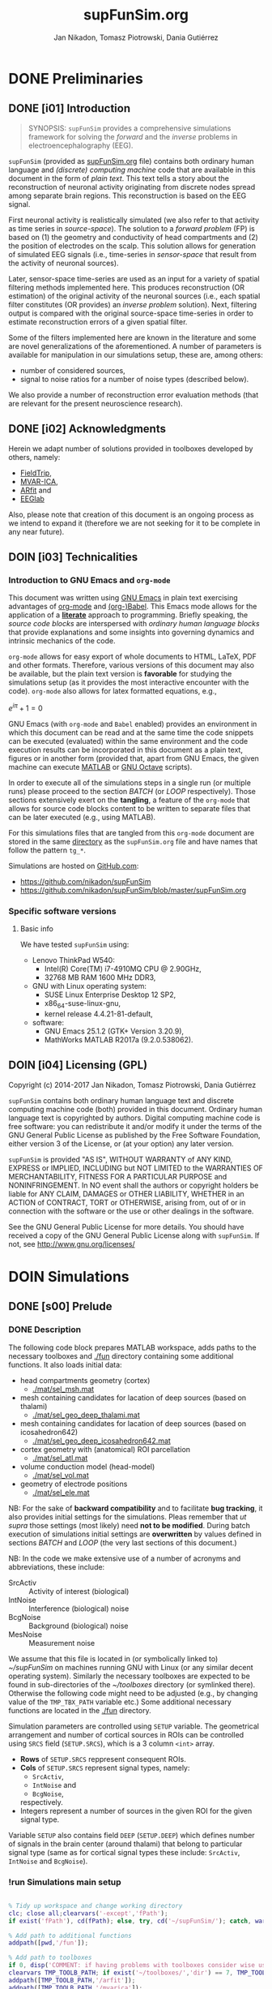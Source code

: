 #+TITLE: supFunSim.org
#+SHORT_TITLE: simulationsFinal.org
#+AUTHOR: Jan Nikadon, Tomasz Piotrowski, Dania Gutiérrez
#+EMAIL: nikadon [at] gmail [dot] com

#+STARTUP: hideall
#+PROPERTY: eval no-export
#+PROPERTY: exports both


* DONE Preliminaries
  CLOSED: [2017-07-19 Wed 14:40]
** DONE [i01] Introduction

   #+BEGIN_QUOTE

SYNOPSIS: =supFunSim= provides a comprehensive simulations framework
for solving the /forward/ and the /inverse/ problems in
electroencephalography (EEG).

   #+END_QUOTE

   =supFunSim= (provided as [[./supFunSim.org][supFunSim.org]] file) contains both ordinary
   human language and /(discrete) computing machine/ code that are
   available in this document in the form of /plain text/.  This text
   tells a story about the reconstruction of neuronal activity
   originating from discrete nodes spread among separate brain
   regions.  This reconstruction is based on the EEG signal.

   First neuronal activity is realistically simulated (we also refer
   to that activity as time series in /source-space/).  The solution
   to a /forward problem/ (FP) is based on (1) the geometry and
   conductivity of head compartments and (2) the position of
   electrodes on the scalp.  This solution allows for generation of
   simulated EEG signals (i.e., time-series in /sensor-space/ that
   result from the activity of neuronal sources).

   Later, sensor-space time-series are used as an input for a variety
   of spatial filtering methods implemented here. This produces
   reconstruction (OR estimation) of the original activity of the
   neuronal sources (i.e., each spatial filter constitutes (OR
   provides) an /inverse problem/ solution).  Next, filtering output
   is compared with the original source-space time-series in order to
   estimate reconstruction errors of a given spatial filter.

   Some of the filters implemented here are known in the literature
   and some are novel generalizations of the aforementioned.  A number
   of parameters is available for manipulation in our simulations
   setup, these are, among others:
   - number of considered sources,
   - signal to noise ratios for a number of noise types (described below).
   We also provide a number of reconstruction error evaluation methods
   (that are relevant for the present neuroscience research).

** DONE [i02] Acknowledgments

   Herein we adapt number of solutions provided in toolboxes developed
   by others, namely:
    - [[http://www.fieldtriptoolbox.org/][FieldTrip]],
    - [[http://www.cs.tut.fi/~gomezher/projects/eeg/mvarica.htm][MVAR-ICA]],
    - [[http://climate-dynamics.org/software/#arfit][ARfit]] and
    - [[https://sccn.ucsd.edu/eeglab/][EEGlab]]

   Also, please note that creation of this document is an ongoing
   process as we intend to expand it (therefore we are not seeking for
   it to be complete in any near future).

** DOIN [i03] Technicalities
*** Introduction to *GNU Emacs* and =org-mode=

    This document was written using [[https://www.gnu.org/software/emacs/][GNU Emacs]] in plain text exercising
    advantages of [[http://www.orgmode.org][org-mode]] and [[http://orgmode.org/worg/org-contrib/babel/][(org-)Babel]].  This Emacs mode allows
    for the application of a *[[https://en.wikipedia.org/wiki/Literate_programming][literate]]* approach to programming.
    Briefly speaking, the /source code blocks/ are interspersed with
    /ordinary human language blocks/ that provide explanations and
    some insights into governing dynamics and intrinsic mechanics of
    the code.

    =org-mode= allows for easy export of whole documents to HTML,
    \LaTeX, PDF and other formats.  Therefore, various versions of
    this document may also be available, but the plain text version is
    *favorable* for studying the simulations setup (as it provides the
    most interactive encounter with the code).  =org-mode= also allows
    for latex formatted equations, e.g.,

    $e^{i \pi} + 1 = 0$

    GNU Emacs (with =org-mode= and ~Babel~ enabled) provides an
    environment in which this document can be read and at the same
    time the code snippets can be executed (evaluated) within the same
    environment and the code execution results can be incorporated in
    this document as a plain text, figures or in another form
    (provided that, apart from GNU Emacs, the given machine can
    execute [[https://www.mathworks.com/products/matlab.html][MATLAB]] or [[https://www.gnu.org/software/octave/][GNU Octave]] scripts).

    In order to execute all of the simulations steps in a single
    run (or multiple runs) please proceed to the section [[*%5Bs07%5D%20BATCH][BATCH]] (or
    [[*%5Bs08%5D%20LOOP][LOOP]] respectively). Those sections extensively exert on the
    *tangling*, a feature of the =org-mode= that allows for source
    code blocks content to be written to separate files that can be
    later executed (e.g., using MATLAB).

    For this simulations files that are tangled from this
    =org-mode= document are stored in the same [[./][directory]] as the
    =supFunSim.org= file and have names that follow the pattern
    =tg_*=.

    Simulations are hosted on [[https://github.com][GitHub.com]]:
    - https://github.com/nikadon/supFunSim
    - https://github.com/nikadon/supFunSim/blob/master/supFunSim.org

*** Specific software versions
**** Basic info

    We have tested =supFunSim= using:
    - Lenovo ThinkPad W540:
      - Intel(R) Core(TM) i7-4910MQ CPU @ 2.90GHz,
      - 32768 MB RAM 1600 MHz DDR3,
    - GNU with Linux operating system:
      - SUSE Linux Enterprise Desktop 12 SP2,
      - x86_64-suse-linux-gnu,
      - kernel release 4.4.21-81-default,
    - software:
      - GNU Emacs 25.1.2 (GTK+ Version 3.20.9),
      - MathWorks MATLAB R2017a (9.2.0.538062).

** DOIN [i04] Licensing (GPL)

   Copyright (c) 2014-2017 Jan Nikadon, Tomasz Piotrowski, Dania Gutiérrez

   =supFunSim= contains both ordinary human language text and discrete
   computing machine code (both) provided in this document.  Ordinary
   human language text is copyrighted by authors.  Digital computing
   machine code is free software: you can redistribute it and/or modify
   it under the terms of the GNU General Public License as published by
   the Free Software Foundation, either version 3 of the License, or
   (at your option) any later version.

   =supFunSim=  is provided "AS IS", WITHOUT WARRANTY of ANY KIND,
   EXPRESS or IMPLIED, INCLUDING but NOT LIMITED to the WARRANTIES OF
   MERCHANTABILITY, FITNESS FOR A PARTICULAR PURPOSE and
   NONINFRINGEMENT. In NO event shall the authors or copyright holders
   be liable for ANY CLAIM, DAMAGES or OTHER LIABILITY, WHETHER in an
   ACTION of CONTRACT, TORT or OTHERWISE, arising from, out of or in
   connection with the software or the use or other dealings in the
   software.

   See the GNU General Public License for more details.  You should
   have received a copy of the GNU General Public License along with
   =supFunSim=. If not, see http://www.gnu.org/licenses/

* DOIN Simulations
** DONE [s00] Prelude
*** DONE Description

    The following code block prepares MATLAB workspace, adds paths to
    the necessary toolboxes and [[./fun]] directory containing some additional
    functions.  It also loads initial data:
    - head compartments geometry (cortex)
      - [[./mat/sel_msh.mat]]
    - mesh containing candidates for lacation of deep sources (based on thalami)
      - [[./mat/sel_geo_deep_thalami.mat]]
    - mesh containing candidates for lacation of deep sources (based on icosahedron642)
      - [[./mat/sel_geo_deep_icosahedron642.mat]]
    - cortex geometry with (anatomical) ROI parcellation
      - [[./mat/sel_atl.mat]]
    - volume conduction model (head-model)
      - [[./mat/sel_vol.mat]]
    - geometry of electrode positions
      - [[./mat/sel_ele.mat]]

    NB: For the sake of *backward compatibility* and to facilitate
    *bug tracking*, it also provides initial settings for the
    simulations.  Pleas remember that /ut supra/ those settings (most
    likely) need *not to be modified*.  During batch execution of
    simulations initial settings are *overwritten* by values defined
    in sections [[*%5Bs07%5D%20BATCH][BATCH]] and [[*%5Bs08%5D%20LOOP][LOOP]] (the very last sections of this
    document.)

    NB: In the code we make extensive use of a number of acronyms
    and abbreviations, these include:
    - SrcActiv :: Activity of interest (biological)
    - IntNoise :: Interference (biological) noise
    - BcgNoise :: Background (biological) noise
    - MesNoise :: Measurement noise

    We assume that this file is located in (or symbolically linked to)
    [[~/supFunSim]] on machines running GNU with Linux (or any similar
    decent operating system). Similarly the necessary toolboxes are
    expected to be found in sub-directories of the [[~/toolboxes]]
    directory (or symlinked there). Otherwise the following code might
    need to be adjusted (e.g., by changing value of the =TMP_TBX_PATH=
    variable etc.)  Some additional necessary functions are located in
    the [[./fun]] directory.

    Simulation parameters are controlled using =SETUP= variable.  The
    geometrical arrangement and number of cortical sources in ROIs can
    be controlled using =SRCS= field (=SETUP.SRCS=), which is a 3
    column ~<int>~ array.
    - *Rows* of =SETUP.SRCS= reppresent consequent ROIs.
    - *Cols* of =SETUP.SRCS= represent signal types, namely:
      - ~SrcActiv~,
      - ~IntNoise~ and
      - ~BcgNoise~,
      respectively.
    - Integers represent a number of sources in the given ROI for the
      given signal type.

    Variable =SETUP= also contains field =DEEP= (=SETUP.DEEP=) which
    defines number of signals in the brain center (around thalami) that
    belong to particular signal type (same as for cortical signal types
    these include: ~SrcActiv~, ~IntNoise~ and ~BcgNoise~).

*** !run Simulations main setup

    #+NAME: ./tg_s00_Prelude___01_Simulations_main_setup.m
    #+BEGIN_SRC matlab :session *MATLAB* :eval yes :tangle ./tg_s00_Prelude___01_Simulations_main_setup.m :results silent :var fPath = (file-name-directory (or load-file-name buffer-file-name))

% Tidy up workspace and change working directory
clc; close all;clearvars('-except','fPath');
if exist('fPath'), cd(fPath); else, try, cd('~/supFunSim/'); catch, warningMessage = 'Problem encoutered while trying to change working directory to ''~/supFunSim/''.'; uiwait(msgbox(warningMessage)); warning(warningMessage); end; end; disp(['CYBERCRAFT:: pwd is: ',pwd])

% Add path to additional functions
addpath([pwd,'/fun']);

% Add path to toolboxes
if 0, disp('COMMENT: if having problems with toolboxes consider wise use of:'); restoredefaultpath; end
clearvars TMP_TOOLB_PATH; if exist('~/toolboxes/','dir') == 7, TMP_TOOLB_PATH = '~/toolboxes/'; else, warningMessage = sprintf('CYBERCRAFT:: Warning:: toolboxes directory was not found (use ''~/toolboxes/'')'); uiwait(msgbox(warningMessage)); warning(warningMessage); end; if exist('TMP_TOOLB_PATH','var'), disp(['CYBERCRAFT:: looking for toolboxes in: ',TMP_TOOLB_PATH]), end;
addpath([TMP_TOOLB_PATH,'/arfit']);
addpath([TMP_TOOLB_PATH,'/mvarica']);
addpath([TMP_TOOLB_PATH,'spm12/']);
addpath([TMP_TOOLB_PATH,'spm12/toolbox/aal/']);
addpath([TMP_TOOLB_PATH,'eeglab/']);
addpath([TMP_TOOLB_PATH,'fieldtrip/']); ft_defaults;
if exist([TMP_TOOLB_PATH,'fieldtrip/privatePublic/',filesep]),         addpath([TMP_TOOLB_PATH,'fieldtrip/privatePublic/',filesep]);         else, copyfile([TMP_TOOLB_PATH,'fieldtrip/private/',filesep],        [TMP_TOOLB_PATH,'fieldtrip/privatePublic/',filesep]);         addpath([TMP_TOOLB_PATH,'fieldtrip/privatePublic/',filesep]);         end;
if exist([TMP_TOOLB_PATH,'fieldtrip/forward/privatePublic/',filesep]), addpath([TMP_TOOLB_PATH,'fieldtrip/forward/privatePublic/',filesep]); else, copyfile([TMP_TOOLB_PATH,'fieldtrip/forward/private/',filesep],[TMP_TOOLB_PATH,'fieldtrip/forward/privatePublic/',filesep]); addpath([TMP_TOOLB_PATH,'fieldtrip/forward/privatePublic/',filesep]); end;
addpath([TMP_TOOLB_PATH,'fieldtrip/utilities']);
if exist([TMP_TOOLB_PATH,'fieldtrip/utilities/privatePublic/',filesep]), addpath([TMP_TOOLB_PATH,'fieldtrip/utilities/privatePublic/',filesep]); else, copyfile([TMP_TOOLB_PATH,'fieldtrip/utilities/private/',filesep],[TMP_TOOLB_PATH,'fieldtrip/utilities/privatePublic/',filesep]); addpath([TMP_TOOLB_PATH,'fieldtrip/utilities/privatePublic/',filesep]); end;

% Load head geometry, electrode positions and ROIs data.
load('./mat/sel_msh.mat');                     % head compartments geometry (cortex)
load('./mat/sel_geo_deep_thalami.mat');        % mesh containing candidates for lacation of deep sources (based on thalami)
load('./mat/sel_geo_deep_icosahedron642.mat'); % mesh containing candidates for lacation of deep sources (based on icosahedron642)
load('./mat/sel_atl.mat');                     % cortex geometry with (anatomical) ROI parcellation
load('./mat/sel_vol.mat');                     % volume conduction model (head-model)
load('./mat/sel_ele.mat');                     % geometry of electrode positions

clearvars ii jj kk mm nn tmp* SETUP

% Simulations main setup
SETUP.SRCS   = []; % Cortical sources (avoid placing more than 10 sources in single ROI)
SETUP.SRCS   = [ SETUP.SRCS;  2  0  3 ];
SETUP.SRCS   = [ SETUP.SRCS;  2  0  0 ];
SETUP.SRCS   = [ SETUP.SRCS;  2  1  0 ];
SETUP.SRCS   = [ SETUP.SRCS;  0  4  0 ];
SETUP.SRCS   = [ SETUP.SRCS;  0  4  0 ];
SETUP.SRCS   = [ SETUP.SRCS;  0  4  0 ];
SETUP.SRCS   = [ SETUP.SRCS;  0  4  3 ];
SETUP.SRCS   = [ SETUP.SRCS;  0  0  3 ];
SETUP.SRCS   = [ SETUP.SRCS;  0  0  3 ];
SETUP.SRCS   = [ SETUP.SRCS;  0  0  3 ];
SETUP.DEEP   = [              2  1  6 ]; % deep sources
SETUP.ERPs   = 5;       % Add ERPs (timelocked activity)
SETUP.rROI   = 0;       % random (1) or predefined (0) ROIs
SETUP.ELEC   = size(sel_ele.elecpos,1); % number of electrodes
SETUP.n00    = 500;     % number of time samples per trial
SETUP.K00    = 50;      % number of independent realizations of signal and noise based on generated MVAR model
SETUP.P00    = 6;       % order of the MVAR model used to generate time-courses for signal of interest
SETUP.FRAC   = 0.20;    % proportion of ones to zeros in off-diagonal elements of the MVAR coefficients masking array
SETUP.STAB   = 0.99;    % MVAR stability limit for MVAR eigenvalues (less than 1.0 results in more stable model producing more stationary signals)
SETUP.RNG    = [0,2.8]; % range for pseudo-random sampling of eigenvalues for MVAR coefficients range
SETUP.ITER   = 5e5;     % iterations limit for MVAR pseudo-random sampling and stability verification
SETUP.TELL   = 1;       % provide additional comments during code execution ("tell me more")
SETUP.PLOT   = 1;       % plot figures during the intermediate stages
SETUP.SCRN   = get(0,'MonitorPositions'); % get screens positions
SETUP.DISP   = SETUP.SCRN(end,:);        % force figures to be displayed on (3dr) screenscreen
SETUP.SEED   = rng(round(1e3*randn()^2*sum(clock)));
SETUP.RANK_EIG = sum(SETUP.SRCS(:,1)); % rank of EIG-LCMV filter: set to number of active sources
SETUP.fltREMOVE = 1; %to keep (0) or remove (1) selected filters
SETUP.IntLfgRANK = round(0.3*sum(SETUP.SRCS(:,2))); % rank of patch-constrained reduced-rank leadfield

    #+END_SRC

*** !opt Checkups

    NB: The following code is not executed during simulations, it is
    left here only to facilitate *bug tracking* and for
    *explanatory/illustrative purpose*.

    The above applies to all /Checkup/ sections (usually marked with
    =org-todo-keyword=: ~!opt~).

    #+BEGIN_SRC matlab :session *MATLAB* :eval yes :tangle no :results silent

whos
SETUP
chkSim___tg_s01_PRE___001(SETUP);
sel_atl
sel_ele
sel_ele.label
sel_msh
{sel_msh.bnd.inf}'
sel_vol
SETUP

    #+END_SRC

*** !fun Checkup functions
**** =chkSim___tg_s01_PRE___000_PARSE_SETUP=

     #+BEGIN_SRC matlab :session *MATLAB* :eval no :tangle ./fun/chkSim___tg_s01_PRE___000_PARSE_SETUP.m :results silent

function chkSim___tg_s01_PRE___000_PARSE_SETUP(SETUP,sel_atl)
% Simulations setup parser

    disp('Checking consistency of ''SETUP'' definitions')

    % check if number of ROIs is smaller than number of cortex parcels
    tmp_MaxROIs = size(sel_atl.Atlas(sel_atl.atl).Scouts,2);
    tmp_ActROIs = size(SETUP.SRCS,1);
    if 0
        disp(SETUP.SRCS)
        tmp_MaxROIs
        tmp_ActROIs
    end
    if tmp_ActROIs > tmp_MaxROIs,
        tmp_msg = ['please avoid putting more than ', num2str(tmp_MaxROIs) ' source ROIs (decrease the number of rows in the ''SETUP.SRCS''.)'];
        error(tmp_msg);
    end

    % check if no roi contains more sources than allowed (allowed number
    % of sources is the number of nodes in the ROI that contains the
    % least nodes)
    tmp_MaxSrc = []; for ii = 1:tmp_MaxROIs, tmp_MaxSrc = [tmp_MaxSrc; size(sel_atl.Atlas(sel_atl.atl).Scouts(ii).Vertices,2)]; end;
    tmp_MaxSrc = min(tmp_MaxSrc);
    [tmp_ActSrcs, tmp_ActColMaxIdx] = max(sum(SETUP.SRCS,2));
    if 0
        SETUP.SRCS
        tmp_MaxSrc
        tmp_ActSrcs
        tmp_ActColMaxIdx
    end
    if tmp_ActSrcs > min(tmp_MaxSrc),
        tmp_msg = ['please avoid putting more than ', num2str(tmp_MaxSrc) ' sources in any of the ROIs (decrease sum of the column number ', num2str(tmp_ActColMaxIdx), ' in the ''SETUP.SRCS''.)'];
        error(tmp_msg);
    end

    % Check if a number of ERPs is not greater than the number of signals
    % of interest.
    tmp_MaxERPs = sum(SETUP.SRCS(:,1));
    tmp_ActERPs = SETUP.ERPs;
    if 0
        SETUP.SRCS
        tmp_MaxERPs
        tmp_ActERPs
    end
    if tmp_ActERPs > tmp_MaxERPs,
        tmp_msg = ['please avoid putting more than ', num2str(tmp_MaxERPs) ' ERPs (this is a number of sources of activity of interest, please change the sum in the 1st column of ''SETUP.SRCS'' or the ''SETUP.ERPs'' value.)'];
        error(tmp_msg);
    end

end


     #+END_SRC
**** =chkSim___tg_s01_PRE___001=

     #+BEGIN_SRC matlab :session *MATLAB* :eval no :tangle ./fun/chkSim___tg_s01_PRE___001.m :results silent

function chkSim___tg_s01_PRE___001(SETUP)
    fprintf('     \n');
    fprintf('CYBERCRAFT:: Number of signal types per CORTEX ROI:\n\n');
    disp(array2table([[1:size(SETUP.SRCS,1)]',SETUP.SRCS,sum(SETUP.SRCS,2)],'VariableNames',{'ROI','SrcActiv','IntNoise','BcgNoise','TOTAL'}))
    fprintf('     \n');
    fprintf('CYBERCRAFT:: TOTAL number of signals for CORTEX:\n\n');
    disp(array2table([size(SETUP.SRCS,1);sum(SETUP.SRCS(:,1));sum(SETUP.SRCS(:,2));sum(SETUP.SRCS(:,3));sum(sum(SETUP.SRCS(:,1:3)))]','VariableNames',{'ROI','SrcActiv','IntNoise','BcgNoise','TOTAL'}));
    fprintf('     \n');
    fprintf('CYBERCRAFT:: Number of signals for DEEP sources:\n\n');
    disp(array2table([size(SETUP.SRCS,1)+1;sum(SETUP.DEEP(1,1));sum(SETUP.DEEP(1,2));sum(SETUP.DEEP(1,3));sum(SETUP.DEEP(1,1:3))]','VariableNames',{'ROI','SrcActiv','IntNoise','BcgNoise','TOTAL'}));
    fprintf('     \n');
    fprintf('CYBERCRAFT:: TOTAL number of signals for CORTEX and DEEP sources:\n\n');
    disp(array2table([NaN;sum(SETUP.SRCS(:,1))+sum(SETUP.DEEP(1,1));sum(SETUP.SRCS(:,2))+sum(SETUP.DEEP(1,2));sum(SETUP.SRCS(:,3))+sum(SETUP.DEEP(1,3));sum(sum(SETUP.SRCS(:,1:3)))+sum(SETUP.DEEP(1,1:3))]','VariableNames',{'ROI','SrcActiv','IntNoise','BcgNoise','TOTAL'}));
    fprintf('     \n');
    disp(['CYBERCRAFT:: MesNoise: ',num2str(SETUP.ELEC)])
end

     #+END_SRC

*** !run SNR adjustment and signal components setup

    This section provides further simulation settings.

    NB: For the sake of *backward compatibility* and to facilitate *bug
    tracking*, it also provides initial settings for the simulations.
    Pleas remember that /ut supra/ those settings (most likely) need
    *not to be modified* because for execution of simulations in batch
    they will be *overwritten* by values defined in sections [[*%5Bs07%5D%20BATCH][BATCH]] and
    [[*%5Bs08%5D%20LOOP][LOOP]], the two sections that can be found very close to the end of
    this document.

    #+NAME: ./tg_s00_Prelude___02_SNR_Adjustment.m
    #+BEGIN_SRC matlab :session *MATLAB* :eval yes :tangle ./tg_s00_Prelude___02_SNR_Adjustment.m :results silent

SETUP.CUBE           = 20;    % perturbation of the leadfields based on the shift of source position within a cube of given edge length (centered at the original leadfields positions)
SETUP.CONE           = pi/32; % perturbation of the leadfields based on the rotation of source orientation (azimuth TH, elevation PHI)
SETUP.H_Src_pert     = 1;     % use original (0) or perturbed (1) leadfield for signal reconstruction
SETUP.H_Int_pert     = 1;     % use original (0) or perturbed (1) leadfield for nulling constrains
SETUP.SINR           = 5;     % signal to interference noise power ratio expressed in dB (both measured on electrode level)
SETUP.SBNR           = 10;    % signal to biological noise power ratio expressed in dB (both measured on electrode level)
SETUP.SMNR           = 15;    % signal to measurment noise power ratio expressed in dB (both measured on electrode level)
SETUP.WhtNoiseAddFlg = 1;     % white noise admixture in biological noise interference noise (FLAG)
SETUP.WhtNoiseAddSNR = 3;     % SNR of BcgNoise and WhiNo (dB)
SETUP.SigPre = 0;   SETUP.IntPre = 0;   SETUP.BcgPre = 1;   SETUP.MesPre = 1; % final signal components for pre-interval  (use zero or one for signal, interference noise, biological noise, measurement noise)
SETUP.SigPst = 1;   SETUP.IntPst = 1;   SETUP.BcgPst = 1;   SETUP.MesPst = 1; % final signal components for post-interval (as above)

    #+END_SRC

*** !opt Checkups

    #+BEGIN_SRC matlab :session *MATLAB* :eval yes :tangle no :results silent

whos
SETUP
chkSim___tg_s01_PRE___001(SETUP)
chkSim___tg_s02_PRE___001(SETUP)

    #+END_SRC

*** !fun Checkup functions
**** =chkSim___tg_s02_PRE___001=

     #+BEGIN_SRC matlab :session *MATLAB* :eval no :tangle ./fun/chkSim___tg_s02_PRE___001.m :results silent

function chkSim___tg_s02_PRE___001(SETUP)
    fprintf('\n');
    fprintf('CYBERCRAFT:: Perturbation cube:\n\n');
    disp(array2table(SETUP.CUBE,'VariableNames',{'mm'},'RowNames',{'shift distance'}))
    fprintf('\n');
    fprintf('CYBERCRAFT:: Perturbation cone:\n\n');
    disp(array2table([SETUP.CONE,rawRad2Deg(SETUP.CONE)],'VariableNames',{'rad','deg'},'RowNames',{'rotation angle'}));
    fprintf('\n');
    fprintf('CYBERCRAFT:: Ratios for signal to:\n\n');
    disp(array2table([SETUP.SINR;SETUP.SBNR;SETUP.SMNR],'VariableNames',{'SxNR'},'RowNames',{'IntNoise','BcgNoise','MesNoise'}));
    fprintf('\n');
    fprintf('CYBERCRAFT:: Signal components:\n\n');
    disp(array2table([SETUP.SigPre,SETUP.IntPre,SETUP.BcgPre,SETUP.MesPre;SETUP.SigPst,SETUP.IntPst,SETUP.BcgPst,SETUP.MesPst]','VariableNames',{'pre','post'},'RowNames',{'SrcActiv','IntNoise','BcgNoise','MesNoise'}));
    fprintf('\n');
end

     #+END_SRC

** DONE [s01] Time series for activity and noise sources

   Code in this section produces timeseries for the signals described
   in the table below.

   | Variable name    | Description                                         |
   |------------------+-----------------------------------------------------|
   | sim_sig_SrcActiv | Activity of interest (biological)                   |
   | sim_sig_IntNoise | Interference (biological) noise                     |
   | sim_sig_BcgNoise | Background (biological) noise                       |
   |------------------+-----------------------------------------------------|
   | sim_sig_MesNoise | Measurement noise                                   |
   |------------------+-----------------------------------------------------|
   | sim_sig_AdjSNRs  | All the above signals combined and adjusted for SNR |

*** MVAR modeling for bioelectrical activity sources
**** Info

     In this section multivariate timeseries are generated for:
     =sim_sig_SrcActiv=, =sim_sig_IntNoise=, =sim_sig_BcgNoise=.

     Timeseries are based on Multivariate Autoregressive (MVAR) model.

**** MVAR modeling (theory)
***** MVAR model basics

     See:
     - [[./toolboxes/arfit/arfit.pdf]]
     - [[./toolboxes/arfit/arfit_alg.pdf]]
     - [[./toolboxes/mvarica/arfit/arfit.pdf]]
     - [[./toolboxes/mvarica/arfit/arfit_alg.pdf]]
     - [[~/cc_overkill/pdf/papers/2001 - Neumaier,Schneider - Algorithm 808: ARFIT —A Matlab Package for the Estimation of Parameters and Eigenmodes of Multivariate Autoregressive Models.pdf][2001 - Neumaier,Schneider - Algorithm 808: ARFIT —A Matlab Package for the Estimation of Parameters and Eigenmodes of Multivariate Autoregressive Models.pdf]]
     - https://sccn.ucsd.edu/wiki/Chapter_3._Multivariate_Autoregressive_Modeling

     # {{x}_{t}}=v+\underset{k=1}{\overset{p}{\mathop \sum }}\,{{A}_{k}}{{x}_{t-k}}+{{u}_{t}}

     ${{v}_{\nu}}=w+\underset{l=1}{\overset{p}{\mathop \sum }}\,{{A}_{l}}{{v}_{\nu-l}}+{{\varepsilon}_{\nu}}$, where

     - ${{v}_{\nu}}$ are the $m$-dimensional state vectors of (stationary)
       time series,

     - $p$ is the order of the model,

     - matrices ${{A}_{1}}\ldots{{A}_{p}} \in R^{m\times{}m}$ are the
       coefficient matrices of the AR model,

     - ${{\varepsilon}_{\nu}}$ are the $m$-dimensional uncorrelated
       random vectors with mean zero and covariance matrix $C \in
       R^{m\times{}m}$

***** PDC basics

       - [[~/cc_overkill/pdf/papers/2001 - Baccala, Sameshima, Partial directed coherence: a new concept in neural structure determination.pdf][2001 - Baccala, Sameshima, Partial directed coherence: a new concept in neural structure determination.pdf]]
       - [[~/cc_overkill/pdf/books/2014 - SAMESHIMA,BACCALA - Methods in Brain Connectivity Inference through Multivariate Time Series Analysis.pdf][2014 - SAMESHIMA,BACCALA - Methods in Brain Connectivity Inference through Multivariate Time Series Analysis.pdf]]

****** Normalized frequency

       See
       - [[https://en.wikipedia.org/wiki/Normalized_frequency_(unit)][Wiki: EN: Normalized frequency (unit)]]
       - [[https://en.wikipedia.org/wiki/Normalized_frequency_%2528unit%2529#Alternative_normalizations][Wiki: EN: Normalized frequency (unit): Alternative normalizations]]
         - Some programs (such as MATLAB) that design filters with
           real-valued coefficients use the Nyquist frequency
           ($\textstyle f_s/2$) as the [[https://en.wikipedia.org/wiki/Normalizing_constant][normalization constant]].  The
           resultant normalized frequency has units of
           /half-cycles/sample/ or equivalently /cycles per 2 samples/.
         - Sometimes, the unnormalized frequency is represented in units
           of [[https://en.wikipedia.org/wiki/Radian_per_second][radians/second]] ([[https://en.wikipedia.org/wiki/Angular_frequency][angular frequency]]),
           and denoted by $\textstyle \omega$. When
           $\textstyle \omega$ is normalized by the
           sample-rate (/samples/sec/), the resulting units are
           /radians/sample/.  The normalized Nyquist frequency is
           π /radians/sample/, and the normalized sample-rate is
           2π /radians/sample/.
         - The following table shows examples of normalized frequencies
           for a 1 kHz signal, a sample rate $\textstyle
           f_\mathrm{s}$ = [[https://en.wikipedia.org/wiki/44,100_Hz][44.1 kHz]], and 3 different choices of
           normalized units.  Also shown is the frequency region
           containing one cycle of the [[https://en.wikipedia.org/wiki/Discrete-time_Fourier_transform][discrete-time Fourier transform]],
           which is always a periodic function.

           | Units              | Domain           | *Remarks* | Computation          |   Value |
           |--------------------+------------------+-----------+----------------------+---------|
           | cycles/sample      | [-½, ½] or [0,1] |           | 1000 / 44100         | 0.02268 |
           | half-cycles/sample | [-1,1] or [0,2]  | *MATLAB*  | 1000 / 22050         | 0.04535 |
           | radians/sample     | [-π,π] or [0,2π] |           | 2 ''π'' 1000 / 44100 |  0.1425 |

       - http://www.mathworks.com/help/signal/ug/frequency-response.html#zmw57dd0e1407
       - http://www.mathworks.com/help/signal/ref/freqz.html
       - https://www.mathworks.com/matlabcentral/newsreader/view_thread/286192
       - https://www.mathworks.com/matlabcentral/answers/50575-normalized-frequency-in-analog-filter-design
       - https://www.codementor.io/tips/8102473731/understanding-normalized-frequency-in-matlab
       - http://dsp.stackexchange.com/questions/17490/how-to-normalize-frequency-in-matlab
       - http://dsp.stackexchange.com/questions/15219/convert-normalized-frequency-to-real-frequency-in-ar-model

**** Generation of timeseries for bioelectrical activity of interest
***** !run Code

      #+NAME: ./tg_s01_Timeseries___01_SrcActiv.m
      #+BEGIN_SRC matlab :session *MATLAB* :eval yes :tangle ./tg_s01_Timeseries___01_SrcActiv.m :results output silent

clearvars sim_sig_SrcActiv tmp*
sim_sig_SrcActiv = cccSim___makeSimSig(SETUP,1,'MVAR based signal for sources activity');
clearvars ii jj kk nn tmp*

if SETUP.ERPs > 0

    sim_sig_SrcActiv.sigSRC_pst_orig = sim_sig_SrcActiv.sigSRC_pst;
    sim_sig_SrcActiv.sigSRC_pre_orig = sim_sig_SrcActiv.sigSRC_pre;

    tmp_LB = -5;
    tmp_UB = 7;
    tmp_NN = SETUP.n00;
    tmp_PP = 1;
    for ee = 1:1:SETUP.ERPs
        tmp_PP = mod(ee,3)+1;
        sim_sig_SrcActiv.ERPs(ee,:) = gauswavf(tmp_LB,tmp_UB,tmp_NN,tmp_PP);
    end
    sim_sig_SrcActiv.ERPs_pst = transpose(sim_sig_SrcActiv.ERPs);
    sim_sig_SrcActiv.ERPs_pst(size(sim_sig_SrcActiv.sigSRC_pst,1),size(sim_sig_SrcActiv.sigSRC_pst,2)) = 0;
    sim_sig_SrcActiv.ERPs_pst = cat(3,repmat(sim_sig_SrcActiv.ERPs_pst,[1,1,SETUP.K00]));

    sim_sig_SrcActiv.sigSRC_pst = sim_sig_SrcActiv.sigSRC_pst + 20*sim_sig_SrcActiv.ERPs_pst;

end

      #+END_SRC

      NB.: Fields:
     - =w01=,
     - =A01=,
     - =C01=,
     - =SBC01=,
     - =FPE01= and
     - =th01=
     (in general =*01=) are estimated from the =sigMVAR_pst= signal.

***** !fun MVAR timeseries modeling functions
****** =cccSim___makeSimSig=

       #+BEGIN_SRC matlab :session *MATLAB* :eval yes :tangle ./fun/cccSim___makeSimSig.m :results silent

function sim_sig_SrcActiv = cccSim___makeSimSig(SETUP,set_COL,varargin)
    sim_sig_SrcActiv.inf        = '';
    sim_sig_SrcActiv.S00        = [];
    sim_sig_SrcActiv.P00        = [];
    sim_sig_SrcActiv.M00        = [];
    sim_sig_SrcActiv.A00        = zeros([0,1]);
    sim_sig_SrcActiv.mdlStabH   = [];
    sim_sig_SrcActiv.mdlStabM   = [];
    sim_sig_SrcActiv.w00        = [];
    sim_sig_SrcActiv.C00        = [];
    sim_sig_SrcActiv.n00        = [];
    sim_sig_SrcActiv.K00        = [];
    sim_sig_SrcActiv.sigSRC_pre = permute([],[3,2,1]);
    sim_sig_SrcActiv.sigSRC_pst = permute([],[3,2,1]);
    sim_sig_SrcActiv.w01        = [];
    sim_sig_SrcActiv.A01        = zeros([0,1]);
    sim_sig_SrcActiv.C01        = [];
    sim_sig_SrcActiv.SBC01      = [];
    sim_sig_SrcActiv.FPE01      = [];
    sim_sig_SrcActiv.th01       = [];
    if ~isempty(varargin)
        sim_sig_SrcActiv.inf = varargin{end};
    end
    sim_sig_SrcActiv.S00 = sum(SETUP.SRCS(:,set_COL))+SETUP.DEEP(1,set_COL); % number of signals
    if sim_sig_SrcActiv.S00 > 0
        sim_sig_SrcActiv.P00 = SETUP.P00;                     % order of the MVAR model used to generate time-courses
        sim_sig_SrcActiv.M00 = cccSim___diagonMask(sim_sig_SrcActiv.S00,SETUP.FRAC); % MVAR coefficients mask
        sim_sig_SrcActiv.A00 = cccSim___stableMVAR(sim_sig_SrcActiv.S00,sim_sig_SrcActiv.P00,sim_sig_SrcActiv.M00,SETUP.RNG,SETUP.STAB,SETUP.ITER);
        [sim_sig_SrcActiv.mdlStabH,sim_sig_SrcActiv.mdlStabM] = rawIsStableMVAR(sim_sig_SrcActiv.A00,1);
        sim_sig_SrcActiv.w00 = zeros(sim_sig_SrcActiv.S00,1); % expected value for time-courses
        sim_sig_SrcActiv.C00 = eye(sim_sig_SrcActiv.S00);     % covariance of MVAR model's "driving noise"
        sim_sig_SrcActiv.n00 = SETUP.n00;                     % number of time samples
        sim_sig_SrcActiv.K00 = SETUP.K00;                     % number of independent realizations of the driving AR models
        sim_sig_SrcActiv.sigSRC_pre = 10*arsim(sim_sig_SrcActiv.w00,sim_sig_SrcActiv.A00,sim_sig_SrcActiv.C00,[sim_sig_SrcActiv.n00,2*sim_sig_SrcActiv.K00],1e3); % 10e-6; % Current density (10nA*mm)
        sim_sig_SrcActiv.sigSRC_pst = sim_sig_SrcActiv.sigSRC_pre(:,:,[end/2+1:end]);
        sim_sig_SrcActiv.sigSRC_pre = sim_sig_SrcActiv.sigSRC_pre(:,:,[1:end/2]);
        if SETUP.TELL,disp('Fitting MVAR model to generated signal...');end;
        [sim_sig_SrcActiv.w01,sim_sig_SrcActiv.A01,sim_sig_SrcActiv.C01,sim_sig_SrcActiv.SBC01,sim_sig_SrcActiv.FPE01,sim_sig_SrcActiv.th01] = arfit(sim_sig_SrcActiv.sigSRC_pst,sim_sig_SrcActiv.P00-round(sim_sig_SrcActiv.P00/2),sim_sig_SrcActiv.P00+round(sim_sig_SrcActiv.P00/2));
    end
end

       #+END_SRC

****** =cccSim___stableMVAR=

       #+BEGIN_SRC matlab :session *MATLAB* :eval yes :tangle ./fun/cccSim___stableMVAR.m :results silent

function A00 = cccSim___stableMVAR(S00,P00,M00,set_RNG,set_STAB,set_ITER)
% procedure inspired by function stablemvar that is a part of MVARICA Toolbox.
    if 0
        A00 = cccSim___stableMVAR(S00,P00,M00,set_RNG,set_ITER,set_STAB)
    end
    tmp_iterNow = 0;
    tmp_lambda = Inf;
    while any(abs(tmp_lambda)>set_STAB) && tmp_iterNow < set_ITER
        tmp_V = orth(rand(S00*P00,S00*P00));
        tmp_U = orth(rand(S00*P00,S00*P00));
        lambdatmp = set_RNG(1)+(set_RNG(2)-set_RNG(1))*rand(S00*P00,1);
        tmp_A00 = tmp_V*diag(lambdatmp)*tmp_U';
        A00 = tmp_A00(1:S00,:);
        A00 = A00.*repmat(M00,1,P00); % nulling of some coefficients based on mask
        tmp_lambda = eig([A00; eye((P00-1)*S00) zeros((P00-1)*S00,S00)]);
        tmp_iterNow = tmp_iterNow + 1;
    end
    if tmp_iterNow >=set_ITER
        A0=[];
        error('Could not generate stable MVAR model in given number of iterations (set_ITER)');
    end
    if 0
        S00 = sim_sig00.S00
        P00 = sim_sig00.P00
        w00 = sim_sig00.w00
        C00 = sim_sig00.C00
        n00 = sim_sig00.n00
        K00 = sim_sig00.K00
    end
end

       #+END_SRC

****** =cccSim___diagonMask=

       #+BEGIN_SRC matlab :session *MATLAB* :eval yes :tangle ./fun/cccSim___diagonMask.m :results silent

function M00 = cccSim___diagonMask(S00,M00_frc)
% cccSim___diagonMask produces masking square array M (SxS) whose all diagonal and some off-diagonal elements are ones. All
% othere elements are zeros. The off-diagonal elements are sampled pseudo-randomly and their number is declared by
% second argument of this function which should be a number between zero and one that describes the proportion of ones
% to zeros among all off-diagonal elements of the resulting array.
%
% Usage:
%
%    MSK = cccSim___diagonMask(S,frac)

% Copyright (C) 2000-2015, Jan (CyberCraft) Nikadon (nikadon-AT-SIGN-gmail.com)
%
%    This file is free software and a part of CyberCraft Toolkit.  You can redistribute it and/or modify it under the
%    terms of the GNU General Public License as published by the Free Software Foundation, either version 3 of the
%    License, or (at your option) any later version.
%
%    CyberCraft is distributed in the hope that it will be useful,
%    but WITHOUT ANY WARRANTY; without even the implied warranty of
%    MERCHANTABILITY or FITNESS FOR A PARTICULAR PURPOSE.  See the
%    GNU General Public License for more details.
%
%    You should have received a copy of the GNU General Public License
%    along with CyberCraft. If not, see <http://www.gnu.org/licenses/>.

    if 0
        % Example useage:
        S00     = 10;
        M00_frc = 0.1;
        M00     = cccSim___diagonMask(S00,M00_frc)
        figure(1);clf;
        imagesc(M00);colorbar;
        (numel(find(M00))-S00) / (numel(M00)-S00)
        imagesc(sim_sig00.M00);colorbar;
    end
    M00     = eye(S00);
    M00_idx = find(~M00);
    M00_smp = datasample(M00_idx,round(M00_frc*numel(M00_idx)),'Replace',false);
    M00(M00_smp) = deal(1);
end

       #+END_SRC

***** !opt Checkups
****** !opt Gauss wave

      #+BEGIN_SRC emacs-lisp :eval no :tangle no

size(sim_sig_SrcActiv.sigSRC_pst_orig)
size(sim_sig_SrcActiv.sigSRC_pst)
size(sim_sig_SrcActiv.ERPs_pst)
size(sim_sig_SrcActiv.ERPs)

figure, imagesc(sim_sig_SrcActiv.sigSRC_pst_orig(:,:,1))
figure, imagesc(sim_sig_SrcActiv.sigSRC_pst(:,:,1))
figure, imagesc(sim_sig_SrcActiv.ERPs_pst(:,:,1))

ee = 0
ee = ee + 1

tmp_LB = -5;
tmp_UB = 7;
tmp_NN = SETUP.n00;
tmp_PP = mod(ee,3)+1;

tmp_PP

[PSI,X] = gauswavf(tmp_LB,tmp_UB,tmp_NN,tmp_PP);

close all
plot(PSI)

size(cat(2,20*repmat(transpose(sim_sig_SrcActiv.ERPs),[1,1,SETUP.K00]),zeros(SETUP.n00,sum(SETUP.SRCS(:,1))-SETUP.ERPs,SETUP.K00)))

close all
figure
plot(sim_sig_SrcActiv.ERPs(3,:))

figure
plot(sim_sig_SrcActiv.sigSRC_pst(:,3,1))

figure
plot(mean(sim_sig_SrcActiv.sigSRC_pst(:,3,:),3))


      #+END_SRC

****** !opt Basics

       #+BEGIN_SRC matlab :session *MATLAB* :eval yes :tangle no :results silent

whos
chkSim___tg_s01_PRE___001(SETUP)
sim_sig_SrcActiv

tmp_arrC = [rawSize(sim_sig_SrcActiv.sigSRC_pre,[1,2,3]); rawSize(sim_sig_SrcActiv.sigSRC_pst,[1,2,3])];
tmp_varN = {'Timesamples','Signals','Realizations'};
tmp_rowN = {'sim_sig_SrcActiv.sigSRC_pre','sim_sig_SrcActiv.sigSRC_pst'};
disp(' ');disp(array2table(tmp_arrC,'VariableNames',tmp_varN,'RowNames',tmp_rowN))

tmp_arrC = [size(sim_sig_SrcActiv.A00),size(sim_sig_SrcActiv.A00,2)/size(sim_sig_SrcActiv.A00,1);size(sim_sig_SrcActiv.A01),size(sim_sig_SrcActiv.A01,2)/size(sim_sig_SrcActiv.A01,1)];
tmp_varN = {'Signals','Signals_cdot_ModOrd','ModOrd'};
tmp_rowN = {'sim_sig_SrcActiv.A00','sim_sig_SrcActiv.A01'};
disp(' ');disp(array2table(tmp_arrC,'VariableNames',tmp_varN,'RowNames',tmp_rowN))

~isequal(sim_sig_SrcActiv.sigSRC_pre,sim_sig_SrcActiv.sigSRC_pst)
~isequal(sim_sig_SrcActiv.A00,sim_sig_SrcActiv.A01)

       #+END_SRC

****** !fig MVAR zeroing matrix (=M00=)

       Matrix produced by =cccSim___diagonMask= (mask for nulling of
       some MVAR coefficients).

       #+BEGIN_SRC matlab :session *MATLAB* :eval yes :tangle no :results silent

figure(101);clf;set(gcf,'Position',SETUP.DISP);imagesc(sim_sig_SrcActiv.M00);colormap(rawHotColdColorMap(10));colorbar;
set(gcf,'color','w');

       #+END_SRC

****** !fig MVAR model coefficient matrix (=A00=)

       Plotted are:
       - =A00= the original coefficient matrix used for timeseries generation and
       - =A01= coefficient matrix obtained by fitting to the generated timeseries.

       #+BEGIN_SRC matlab :session *MATLAB* :eval yes :tangle no :results silent

figure(105);clf;set(gcf,'Position',SETUP.DISP);subplot(2,1,1);cccSim___rawDispA00(sim_sig_SrcActiv.A00);title('A00');subplot(2,1,2);cccSim___rawDispA00(sim_sig_SrcActiv.A01);title('A01');
set(gcf,'color','w');

       #+END_SRC

****** !fig PDC

       #+BEGIN_SRC matlab :session *MATLAB* :eval yes :tangle no :results silent

figure(120);clf;set(gcf,'Position',SETUP.DISP);cccSim___rawPlotA00(sim_sig_SrcActiv.A00);
set(gcf,'color','w');

figure(121);clf;set(gcf,'Position',SETUP.DISP);cccSim___rawPlotA00(sim_sig_SrcActiv.A01);
set(gcf,'color','w');

       #+END_SRC

***** !fun Checkup functions
****** =cccSim___rawDispA00=

      #+BEGIN_SRC matlab :session *MATLAB* :eval no :tangle ./fun/cccSim___rawDispA00.m :results silent

function cccSim___rawDispA00(A00)
    rawImgSC(A00,8);
    tmp_base = 255;
    tmp_colorMapMat = rawHotColdColorMap(tmp_base);
    caxis([-max(abs(min(min(A00))),abs(max(max(A00)))) max(abs(min(min(A00))),abs(max(max(A00))))]);
    colormap(tmp_colorMapMat);
    colorbar;
    hold on;
    tmp_stem = 0.5+size(A00,1):size(A00,1):size(A00,2)-0.5;
    tmp_vals = size(A00,1)+0.5*ones(size(tmp_stem));
    stem(tmp_stem,tmp_vals,'Color','k','LineWidth',0.5,'Marker', 'none');
    set(gca,'XTick',[0:size(A00,1):size(A00,2)])
end

      #+END_SRC

****** =cccSim___rawPlotA00=

      #+BEGIN_SRC matlab :session *MATLAB* :eval no :tangle ./fun/cccSim___rawPlotA00.m :results silent

function cccSim___rawPlotA00(A00)
    tmp_accf = [0:0.01:0.5];
    rawPlotPDC(abs(PDC(A00,tmp_accf)),tmp_accf);
end

      #+END_SRC

**** Generation of timeseries for bioelectrical interference noise

     In general this signal is intended to be highly correlated (or
     anti-correlated) with the signal of interest. Also some white
     noise can be added.

***** !run Code

     #+NAME: ./tg_s01_Timeseries___02_IntNoise.m
     #+BEGIN_SRC matlab :session *MATLAB* :eval yes :tangle ./tg_s01_Timeseries___02_IntNoise.m :results output silent

clearvars sim_sig_IntNoise tmp*
sim_sig_IntNoise = sim_sig_SrcActiv;

sim_sig_IntNoise.inf        = 'MVAR based signal for interference (biological) noise activity sources';
tmp_IntNoiseCol = 2;

if SETUP.TELL,disp('Getting base for IntNoise...');end;
sim_sig_IntNoise.sigSRC_pre = -sim_sig_IntNoise.sigSRC_pre;
sim_sig_IntNoise.sigSRC_pst = -sim_sig_IntNoise.sigSRC_pst;
[sim_sig_IntNoise.w01,sim_sig_IntNoise.A01,sim_sig_IntNoise.C01,sim_sig_IntNoise.SBC01,sim_sig_IntNoise.FPE01,sim_sig_IntNoise.th01] = deal([]);

if SETUP.TELL,disp('Populating signals for IntNoise...');end;
sim_sig_IntNoise.sigSRC_pre = repmat(sim_sig_IntNoise.sigSRC_pre,1,ceil( (sum(SETUP.SRCS(:,tmp_IntNoiseCol))+SETUP.DEEP(1,tmp_IntNoiseCol))/size(sim_sig_IntNoise.sigSRC_pre,2)),1);
sim_sig_IntNoise.sigSRC_pst = repmat(sim_sig_IntNoise.sigSRC_pst,1,ceil( (sum(SETUP.SRCS(:,tmp_IntNoiseCol))+SETUP.DEEP(1,tmp_IntNoiseCol))/size(sim_sig_IntNoise.sigSRC_pst,2)),1);

if SETUP.TELL,disp('Reducing dimensionality of IntNoise...');end;
sim_sig_IntNoise.sigSRC_pre = sim_sig_IntNoise.sigSRC_pre(:,1:(sum(SETUP.SRCS(:,tmp_IntNoiseCol))+SETUP.DEEP(1,tmp_IntNoiseCol)),:);
sim_sig_IntNoise.sigSRC_pst = sim_sig_IntNoise.sigSRC_pst(:,1:(sum(SETUP.SRCS(:,tmp_IntNoiseCol))+SETUP.DEEP(1,tmp_IntNoiseCol)),:);

if SETUP.TELL,disp('Backing-up IntNoise before white noise admixture...');end;
sim_sig_IntNoise.sigSRC_pre_b4admix = sim_sig_IntNoise.sigSRC_pre;
sim_sig_IntNoise.sigSRC_pst_b4admix = sim_sig_IntNoise.sigSRC_pst;

if SETUP.WhtNoiseAddFlg
    if SETUP.TELL,disp('Adding some white noise to the biological noise activity...');end;
    sim_sig_IntNoise.noiseAdmix_pre = randn(size(sim_sig_IntNoise.sigSRC_pre));
    sim_sig_IntNoise.noiseAdmix_pst = randn(size(sim_sig_IntNoise.sigSRC_pst));
    for kk = 1:SETUP.K00
        sim_sig_IntNoise.noiseAdmix_pre(:,:,kk) = rawAdjTotSNRdB(sim_sig_IntNoise.sigSRC_pre(:,:,kk),sim_sig_IntNoise.noiseAdmix_pre(:,:,kk),SETUP.WhtNoiseAddSNR);
        sim_sig_IntNoise.noiseAdmix_pst(:,:,kk) = rawAdjTotSNRdB(sim_sig_IntNoise.sigSRC_pst(:,:,kk),sim_sig_IntNoise.noiseAdmix_pst(:,:,kk),SETUP.WhtNoiseAddSNR);
    end
    sim_sig_IntNoise.sigSRC_pre = sim_sig_IntNoise.sigSRC_pre+sim_sig_IntNoise.noiseAdmix_pre;
    sim_sig_IntNoise.sigSRC_pst = sim_sig_IntNoise.sigSRC_pst+sim_sig_IntNoise.noiseAdmix_pst;
end

if SETUP.TELL,disp('Fitting MVAR model to generated signal...');end;
[sim_sig_IntNoise.w01,sim_sig_IntNoise.A01,sim_sig_IntNoise.C01,sim_sig_IntNoise.SBC01,sim_sig_IntNoise.FPE01,sim_sig_IntNoise.th01] = arfit(sim_sig_IntNoise.sigSRC_pst,sim_sig_IntNoise.P00-round(sim_sig_IntNoise.P00/2),sim_sig_IntNoise.P00+round(sim_sig_IntNoise.P00/2));

if 0
    sim_sig_IntNoise = rmfield(sim_sig_IntNoise,{'sigSRC_pre_b4admix','sigSRC_pst_b4admix','noiseAdmix_pre','noiseAdmix_pst'})
end

clearvars ii jj kk nn tmp*

     #+END_SRC

***** !opt Checkups
****** !opt Basics 1

       #+BEGIN_SRC matlab :session *MATLAB* :eval yes :tangle no :results silent

whos
sim_sig_SrcActiv
sim_sig_IntNoise

chkSim___tg_s01_PRE___001(SETUP)

kk = 1;
jj = 1:min(size(sim_sig_SrcActiv.sigSRC_pre,2),size(sim_sig_IntNoise.sigSRC_pre,2));

tmp_arrC = [rawSNRdB(sim_sig_IntNoise.sigSRC_pre_b4admix(:,:,kk),sim_sig_IntNoise.noiseAdmix_pre(:,:,kk));rawSNRdB(sim_sig_IntNoise.sigSRC_pst_b4admix(:,:,kk),sim_sig_IntNoise.noiseAdmix_pst(:,:,kk))];
tmp_varN = {'SNR'};
tmp_rowN = {'sim_sig_IntNoise.sigSRC_pre_b4admix','sim_sig_IntNoise.sigSRC_pst_b4admix'};
disp(' ');disp(array2table(tmp_arrC,'VariableNames',tmp_varN,'RowNames',tmp_rowN))

tmp_arrC = corrcoef(sim_sig_SrcActiv.sigSRC_pre(:,jj,kk),sim_sig_IntNoise.sigSRC_pre(:,jj,kk));
tmp_varN = {'sim_sig_SrcActiv_a','sim_sig_IntNoise_a'};
tmp_rowN = tmp_varN;
disp(' ');disp(array2table(tmp_arrC,'VariableNames',tmp_varN,'RowNames',tmp_rowN))

tmp_arrC = corrcoef(sim_sig_SrcActiv.sigSRC_pst(:,jj,kk),sim_sig_IntNoise.sigSRC_pst(:,jj,kk));
tmp_varN = {'sim_sig_SrcActiv_b','sim_sig_IntNoise_b'};
tmp_rowN = tmp_varN;
disp(' ');disp(array2table(tmp_arrC,'VariableNames',tmp_varN,'RowNames',tmp_rowN))

tmp_arrC = corrcoef(sim_sig_SrcActiv.sigSRC_pre(:,jj,kk),sim_sig_IntNoise.sigSRC_pst(:,jj,kk));
tmp_varN = {'sim_sig_SrcActiv_a','sim_sig_IntNoise_b'};
tmp_rowN = tmp_varN;
disp(' ');disp(array2table(tmp_arrC,'VariableNames',tmp_varN,'RowNames',tmp_rowN));disp('CYBERCRAFT:: This should be negligible')

tmp_arrC = corrcoef(sim_sig_SrcActiv.sigSRC_pst(:,jj,kk),sim_sig_IntNoise.sigSRC_pre(:,jj,kk));
tmp_varN = {'sim_sig_SrcActiv_b','sim_sig_IntNoise_a'};
tmp_rowN = tmp_varN;
disp(' ');disp(array2table(tmp_arrC,'VariableNames',tmp_varN,'RowNames',tmp_rowN));disp('CYBERCRAFT:: This should be negligible')

clearvars ii jj kk nn tmp*

       #+END_SRC

****** !opt Basics 2

       #+BEGIN_SRC matlab :session *MATLAB* :eval yes :tangle no :results silent

whos
sim_sig_SrcActiv
sim_sig_IntNoise

disp(~isequal(sim_sig_SrcActiv.sigSRC_pre,sim_sig_SrcActiv.sigSRC_pst))
disp(~isequal(sim_sig_SrcActiv.sigSRC_pre,sim_sig_IntNoise.sigSRC_pre))
disp(~isequal(sim_sig_SrcActiv.sigSRC_pre,sim_sig_IntNoise.sigSRC_pst))

tmp_arrC = [rawSize(sim_sig_SrcActiv.sigSRC_pre,[1,2,3]); rawSize(sim_sig_SrcActiv.sigSRC_pst,[1,2,3]); rawSize(sim_sig_IntNoise.sigSRC_pre,[1,2,3]); rawSize(sim_sig_IntNoise.sigSRC_pst,[1,2,3])];
tmp_varN = {'Timesamples','Signals','Realizations'};
tmp_rowN = {'sim_sig_SrcActiv.sigSRC_pre','sim_sig_SrcActiv.sigSRC_pst','sim_sig_IntNoise.sigSRC_pre','sim_sig_IntNoise.sigSRC_pst'};
disp(' ');disp(array2table(tmp_arrC,'VariableNames',tmp_varN,'RowNames',tmp_rowN));

tmp_arrC = [size(sim_sig_SrcActiv.A00),size(sim_sig_SrcActiv.A00,2)/size(sim_sig_SrcActiv.A00,1);size(sim_sig_SrcActiv.A01),size(sim_sig_SrcActiv.A01,2)/size(sim_sig_SrcActiv.A01,1);size(sim_sig_IntNoise.A00),size(sim_sig_IntNoise.A00,2)/size(sim_sig_IntNoise.A00,1);size(sim_sig_IntNoise.A01),size(sim_sig_IntNoise.A01,2)/size(sim_sig_IntNoise.A01,1)];
tmp_varN = {'Signals','Signals_cdot_ModOrd','ModOrd'};
tmp_rowN = {'sim_sig_SrcActiv.A00','sim_sig_SrcActiv.A01','sim_sig_IntNoise.A00','sim_sig_IntNoise.A01'};
disp(' ');disp(array2table(tmp_arrC,'VariableNames',tmp_varN,'RowNames',tmp_rowN));

clearvars ii jj kk nn tmp*

       #+END_SRC

****** !fig MVAR model coefficient matrix (=A00=)

       #+BEGIN_SRC matlab :session *MATLAB* :eval yes :tangle no :results silent

close all

figure(55);clf;set(gcf, 'Position', SETUP.DISP);
subplot(4,1,1);cccSim___rawDispA00(sim_sig_SrcActiv.A00);title('sim\_sig00.A00');
subplot(4,1,2);cccSim___rawDispA00(sim_sig_SrcActiv.A01);title('sim\_sig00.A01');
subplot(4,1,3);cccSim___rawDispA00(sim_sig_IntNoise.A00);title('sim\_sig30.A00');
subplot(4,1,4);cccSim___rawDispA00(sim_sig_IntNoise.A01);title('sim\_sig30.A01');
set(gcf,'color','w');

       #+END_SRC

****** !fig PDC

       #+BEGIN_SRC matlab :session *MATLAB* :eval yes :tangle no :results silent

close all

figure(100);clf;set(gcf, 'Position', SETUP.DISP);cccSim___rawPlotA00(sim_sig_SrcActiv.A00);
set(gcf,'color','w');
figure(101);clf;set(gcf, 'Position', SETUP.DISP);cccSim___rawPlotA00(sim_sig_SrcActiv.A01);
set(gcf,'color','w');
figure(130);clf;set(gcf, 'Position', SETUP.DISP);cccSim___rawPlotA00(sim_sig_IntNoise.A00);
set(gcf,'color','w');
figure(131);clf;set(gcf, 'Position', SETUP.DISP);cccSim___rawPlotA00(sim_sig_IntNoise.A01);
set(gcf,'color','w');

       #+END_SRC

**** Generation of timeseries for bio-electrical background noise
***** !run Code

      #+NAME: ./tg_s01_Timeseries___03_BcgNoise.m
      #+BEGIN_SRC matlab :session *MATLAB* :eval yes :tangle ./tg_s01_Timeseries___03_BcgNoise.m :results output silent

clearvars sim_sig_BcgNoise tmp*
sim_sig_BcgNoise = cccSim___makeSimSig(SETUP,3,'MVAR based signal for background (biological) noise activity sources');
clearvars ii jj kk nn tmp*

      #+END_SRC

***** !opt Checkups
****** !opt Basics 1

     #+BEGIN_SRC matlab :session *MATLAB* :eval yes :tangle no :results silent

whos
sim_sig_SrcActiv
sim_sig_IntNoise
sim_sig_BcgNoise

chkSim___tg_s01_PRE___001(SETUP)

% Check size of signals generated
tmp_arrC = [rawSize(sim_sig_SrcActiv.sigSRC_pre,[1,2,3]); rawSize(sim_sig_SrcActiv.sigSRC_pst,[1,2,3]); rawSize(sim_sig_IntNoise.sigSRC_pre,[1,2,3]); rawSize(sim_sig_IntNoise.sigSRC_pst,[1,2,3]); rawSize(sim_sig_BcgNoise.sigSRC_pre,[1,2,3]); rawSize(sim_sig_BcgNoise.sigSRC_pst,[1,2,3])];
tmp_varN = {'Timesamples','Signals','Realizations'};
tmp_rowN = {'sim_sig_SrcActiv.sigSRC_pre','sim_sig_SrcActiv.sigSRC_pst','sim_sig_IntNoise.sigSRC_pre','sim_sig_IntNoise.sigSRC_pst','sim_sig_BcgNoise.sigSRC_pre','sim_sig_BcgNoise.sigSRC_pst'};
disp(' ');disp(array2table(tmp_arrC,'VariableNames',tmp_varN,'RowNames',tmp_rowN));

     #+END_SRC

****** !opt Basics 2

     #+BEGIN_SRC matlab :session *MATLAB* :eval yes :tangle no :results silent

jj = 1
kk = 1

tmp_arrC = corrcoef(sim_sig_SrcActiv.sigSRC_pre(:,jj,kk),sim_sig_BcgNoise.sigSRC_pre(:,jj,kk));
tmp_varN = {'sim_sig_SrcActiv_a','sim_sig_BcgNoise_a'};
tmp_rowN = tmp_varN;
disp(' ');disp(array2table(tmp_arrC,'VariableNames',tmp_varN,'RowNames',tmp_rowN));disp('CYBERCRAFT:: This should be negligible')

     #+END_SRC

****** !fig MVAR model coefficient matrix (=A00=)

       #+BEGIN_SRC matlab :session *MATLAB* :eval yes :tangle no :results silent

close all

figure(105);clf;set(gcf,'Position',SETUP.DISP);subplot(2,1,1);cccSim___rawDispA00(sim_sig_BcgNoise.A00);title('A00');subplot(2,1,2);cccSim___rawDispA00(sim_sig_BcgNoise.A01);title('A01');
set(gcf,'color','w');
figure(100);clf;set(gcf,'Position',SETUP.DISP);cccSim___rawPlotA00(sim_sig_SrcActiv.A01);
set(gcf,'color','w');
figure(130);clf;set(gcf,'Position',SETUP.DISP);cccSim___rawPlotA00(sim_sig_IntNoise.A01);
set(gcf,'color','w');
figure(140);clf;set(gcf,'Position',SETUP.DISP);cccSim___rawPlotA00(sim_sig_BcgNoise.A01);
set(gcf,'color','w');

       #+END_SRC

****** !fig PDC

       #+BEGIN_SRC matlab :session *MATLAB* :eval yes :tangle no :results silent

close all

figure(55);clf;set(gcf, 'Position', SETUP.DISP);

subplot(6,1,1);cccSim___rawDispA00(sim_sig_SrcActiv.A00);title('sim\_sig\_SrcActiv.A00')
subplot(6,1,2);cccSim___rawDispA00(sim_sig_SrcActiv.A01);title('sim\_sig\_SrcActiv.A01')
subplot(6,1,3);cccSim___rawDispA00(sim_sig_IntNoise.A00);title('sim\_sig\_IntNoise.A00')
subplot(6,1,4);cccSim___rawDispA00(sim_sig_IntNoise.A01);title('sim\_sig\_IntNoise.A01')
subplot(6,1,5);cccSim___rawDispA00(sim_sig_BcgNoise.A00);title('sim\_sig\_BcgNoise.A00')
subplot(6,1,6);cccSim___rawDispA00(sim_sig_BcgNoise.A01);title('sim\_sig\_BcgNoise.A01')

       #+END_SRC

*** Measurement noise generation
**** !run Code

    #+NAME: ./tg_s01_Timeseries___04_MesNoise.m
    #+BEGIN_SRC matlab :session *MATLAB* :eval yes :tangle ./tg_s01_Timeseries___04_MesNoise.m :results silent

clearvars sim_sig_MesNoise tmp*
sim_sig_MesNoise.inf = 'RANDN based signal for measurment noise';
sim_sig_MesNoise.sigSNS_pre = randn([SETUP.n00,size(sel_ele.chanpos,1),SETUP.K00]);
sim_sig_MesNoise.sigSNS_pst = randn([SETUP.n00,size(sel_ele.chanpos,1),SETUP.K00]);

    #+END_SRC

**** !opt Checkups

     #+BEGIN_SRC matlab :session *MATLAB* :eval yes :tangle no :results silent

whos
sim_sig_SrcActiv
sim_sig_IntNoise
sim_sig_BcgNoise
sim_sig_MesNoise
tmp_arrC = [rawSize(sim_sig_SrcActiv.sigSRC_pre,[1,2,3]); rawSize(sim_sig_SrcActiv.sigSRC_pst,[1,2,3]); rawSize(sim_sig_IntNoise.sigSRC_pre,[1,2,3]); rawSize(sim_sig_IntNoise.sigSRC_pst,[1,2,3]); rawSize(sim_sig_BcgNoise.sigSRC_pre,[1,2,3]); rawSize(sim_sig_BcgNoise.sigSRC_pst,[1,2,3]); rawSize(sim_sig_MesNoise.sigSNS_pre,[1,2,3]); rawSize(sim_sig_MesNoise.sigSNS_pst,[1,2,3])];
tmp_varN = {'Timesamples','Signals','Realizations'};
tmp_rowN = {'sim_sig_SrcActiv.sigSRC_pre','sim_sig_SrcActiv.sigSRC_pst','sim_sig_IntNoise.sigSRC_pre','sim_sig_IntNoise.sigSRC_pst','sim_sig_BcgNoise.sigSRC_pre','sim_sig_BcgNoise.sigSRC_pst','sim_sig_BcgNoise.sigSNS_pre','sim_sig_BcgNoise.sigSNS_pst'};
disp(' ');disp(array2table(tmp_arrC,'VariableNames',tmp_varN,'RowNames',tmp_rowN));disp('NB: measurement noise should be already in electrode space not in the source space.')

chkSim___tg_s01_PRE___001(SETUP)
chkSim___tg_s02_PRE___001(SETUP)

     #+END_SRC

** DONE [s02] Geometry of head compartments, ROIs, source locations and leadfields
*** !opt Initial checkups
**** !fig Deep sources as icosahedron642

      #+BEGIN_SRC matlab :session *MATLAB* :eval yes :tangle no :results silent

close all
figure('Color',[1,1,1]);clf;
sel_geo_deep_icosahedron642
trisurf(                   ...
    sel_geo_deep_icosahedron642.tri,      ...
    sel_geo_deep_icosahedron642.pnt(:,1), ...
    sel_geo_deep_icosahedron642.pnt(:,2), ...
    sel_geo_deep_icosahedron642.pnt(:,3), ...
    'facealpha',0.2,       ...
    'facecolor','m',       ...
    'edgecolor','m',       ...
    'edgealpha',0.4);
hold on
ccrender([-150,150],'finish','matte')

      #+END_SRC

**** !fig Deep sources as thalami (L+R)

      #+BEGIN_SRC matlab :session *MATLAB* :eval yes :tangle no :results silent

close all
figure('Color',[1,1,1]);clf;
sel_geo_deep_thalami
trisurf(                   ...
    sel_geo_deep_thalami.tri,      ...
    sel_geo_deep_thalami.pnt(:,1), ...
    sel_geo_deep_thalami.pnt(:,2), ...
    sel_geo_deep_thalami.pnt(:,3), ...
    'facealpha',0.05,       ...
    'facecolor','m',       ...
    'edgecolor','m',       ...
    'edgealpha',0.1);
hold on
ccrender([-50,50],'finish','matte')

      #+END_SRC

**** !fig Cortex mesh

      #+BEGIN_SRC matlab :session *MATLAB* :eval yes :tangle no :results silent

ft_plot_mesh(                  ...
    sel_atl,                   ...
    'facecolor',[0.9 0.9 0.9], ...
    'facealpha',0.0,           ...
    'edgecolor',[0.7 0.7 0.7], ...
    'edgealpha',0.2);
hold on
ccrender([-160,160],'finish','matte')
view(0,90)
view(90,0)
view(180,0)

      #+END_SRC

**** !fig Brain outer mesh

      #+BEGIN_SRC matlab :session *MATLAB* :eval yes :tangle no :results silent

close all
figure('Color',[1,1,1]);clf;
ft_plot_mesh(        ...
    sel_msh.bnd(1),  ...
    'facecolor','m', ...
    'facealpha',0.1, ...
    'edgecolor','m', ...
    'edgealpha',0.05);
ccrender([-160,160],'finish','matte')

      #+END_SRC

**** !fig Skull outer mesh

      #+BEGIN_SRC matlab :session *MATLAB* :eval yes :tangle no :results silent

ft_plot_mesh(        ...
    sel_msh.bnd(2),  ...
    'facecolor','c', ...
    'facealpha',0.1, ...
    'edgecolor','c', ...
    'edgealpha',0.1);
ccrender([-160,160],'finish','matte')

      #+END_SRC

**** !fig Scalp outer mesh

      #+BEGIN_SRC matlab :session *MATLAB* :eval yes :tangle no :results silent

ft_plot_mesh(           ...
    sel_msh.bnd(3),     ...
    'facecolor','skin', ...
    'facealpha',0.1,    ...
    'edgecolor','red',  ...
    'edgealpha',0.2);
ccrender([-160,160],'finish','matte')

      #+END_SRC

**** !fig Electrode positioning

      #+BEGIN_SRC matlab :session *MATLAB* :eval yes :tangle no :results silent

stem3( sel_ele.elecpos(:,1), ...
       sel_ele.elecpos(:,2), ...
       sel_ele.elecpos(:,3), ...
       '.m','filled','LineStyle','none','MarkerSize',12);

      #+END_SRC

**** !fig Electrode labels

      #+BEGIN_SRC matlab :session *MATLAB* :eval yes :tangle no :results silent

text(  sel_ele.elecpos(:,1) * 1.2, ...
       sel_ele.elecpos(:,2) * 1.2, ...
       sel_ele.elecpos(:,3) * 1.2, ...
       sel_ele.label,'Color',[0.5 0.3 0.5],'FontSize',10);

      #+END_SRC

**** !fig View control

      #+BEGIN_SRC matlab :session *MATLAB* :eval yes :tangle no :results silent

view(0,90)
view(90,0)
view(180,0)
view(225,60)

      #+END_SRC

*** !run ROI random sampling
**** !run Code

     #+NAME: ./tg_s02_Geometry___01_RandSamp.m
     #+BEGIN_SRC matlab :session *MATLAB* :eval yes :tangle ./tg_s02_Geometry___01_RandSamp.m :results silent

clearvars sim_geo_cort ii jj kk nn tmp*
sim_geo_cort.numROIs = size(sel_atl.Atlas(sel_atl.atl).Scouts,2);

if 0, SETUP.rROI = 0; end;

if SETUP.rROI
    sim_geo_cort.lstROIs = randsample([1:sim_geo_cort.numROIs],size(SETUP.SRCS,1));
else
    sim_geo_cort.lstROIs = [30 29 56 34 31 51 84 53 83 58 57];
    sim_geo_cort.lstROIs = sim_geo_cort.lstROIs(1:size(SETUP.SRCS,1));
end

     #+END_SRC

**** !opt Checkups

     #+BEGIN_SRC matlab :session *MATLAB* :eval yes :tangle no :results silent

SETUP.rROI

sim_geo_cort
sim_geo_cort.lstROIs

chkSim___tg_s01_PRE___001(SETUP)
chkSim___tg_s02_Geometry___01_RandSamp(sim_geo_cort,sel_atl)

     #+END_SRC

**** !fun Checkup functions
***** =chkSim___tg_s02_Geometry___01_RandSamp=

      #+BEGIN_SRC matlab :session *MATLAB* :eval no :tangle ./fun/chkSim___tg_s02_Geometry___01_RandSamp.m :results silent

function chkSim___tg_s02_Geometry___01_RandSamp(sim_geo_cort,sel_atl)
    fprintf('\n');
    disp(cell2table([num2cell(sim_geo_cort.lstROIs)',{sel_atl.Atlas(sel_atl.atl).Scouts(sim_geo_cort.lstROIs).Label}'],'VariableNames',{'ROI_number','ROI_name'}));
    fprintf('\n');
end

      #+END_SRC

*** !run Indices for ROI vertices and triangles ON CORTEX
**** !run Code

    Select all *vertices* and all *triangles* for each ROI.

    #+NAME: ./tg_s02_Geometry___02_Indices.m
    #+BEGIN_SRC matlab :session *MATLAB* :eval yes :tangle ./tg_s02_Geometry___02_Indices.m :results silent

sim_geo_cort.indROIs = [];
for ii = 1:length(sim_geo_cort.lstROIs)
    tmp_roi = sim_geo_cort.lstROIs(ii);
    sim_geo_cort.indROIs(ii).pntNum00 = sel_atl.Atlas(sel_atl.atl).Scouts(tmp_roi).Vertices';
    sim_geo_cort.indROIs(ii).triNum00 = find(all(ismember(sel_atl.tri,sim_geo_cort.indROIs(ii).pntNum00),2));
end
clearvars ii jj kk nn tmp*

    #+END_SRC

**** !opt Checkups

     #+BEGIN_SRC matlab :session *MATLAB* :eval yes :tangle no :results silent

sim_geo_cort
sim_geo_cort.indROIs
ii = 1
sim_geo_cort.indROIs(ii)
sim_geo_cort.indROIs(ii).pntNum00
sim_geo_cort.indROIs(ii).triNum00

     #+END_SRC

**** !opt ROI visualization functions
***** [num-000] Whole cortex

      #+BEGIN_SRC matlab :session *MATLAB* :eval no :tangle ./fun/chkSim___tg_s02_Geometry___02_Indices___Plot_000.m :results silent

function chkSim___tg_s02_Geometry___02_Indices___Plot_000(sel_atl)
    ft_plot_mesh(                   ...
        sel_atl,                  ...
        'facecolor',[0.95 0.95 0.95],  ...
        'facealpha',0.1,            ...
        'edgecolor',[0.85 0.85 0.85],  ...
        'edgealpha',0.2);
    hold on
    ccrender([-160,160],'finish','matte')
end

      #+END_SRC

***** [num-001] ROIs

      #+BEGIN_SRC matlab :session *MATLAB* :eval no :tangle ./fun/chkSim___tg_s02_Geometry___02_Indices___Plot_001.m :results silent

function chkSim___tg_s02_Geometry___02_Indices___Plot_001(sel_atl,sim_geo_cort)
    hold on
    tmp_colorBar = lines(length(sim_geo_cort.lstROIs));
    for ii = 1:length(sim_geo_cort.lstROIs)
        trisurf(                      ...
            sel_atl.tri(sim_geo_cort.indROIs(ii).triNum00,:),...
            sel_atl.pnt(:,1)-0.1*sel_atl.vn1(:,1),  ...
            sel_atl.pnt(:,2)-0.1*sel_atl.vn1(:,2),  ...
            sel_atl.pnt(:,3)-0.1*sel_atl.vn1(:,3),  ...
            'facealpha',0.2,                            ...
            'facecolor',tmp_colorBar(ii,:),             ...
            'edgecolor',tmp_colorBar(ii,:),             ...
            'edgealpha',0.4);
        hold on
    end
    ccrender([-160,160],'finish','matte')

%    caxis([1 length(sim_geo_cort.lstROIs)]);
%    colormap(tmp_colorBar)
%    colorbar
end

      #+END_SRC

***** [num-002] Cortex sources

      #+BEGIN_SRC matlab :session *MATLAB* :eval no :tangle ./fun/chkSim___tg_s02_Geometry___02_Indices___Plot_002.m :results silent

function chkSim___tg_s02_Geometry___02_Indices___Plot_002(sim_geo_cort)
    hold on
    ii = 1
    qh = quiver3(...
        sim_geo_cort.pos_orig{ii}(:,1),sim_geo_cort.pos_orig{ii}(:,2),sim_geo_cort.pos_orig{ii}(:,3),...
        sim_geo_cort.ori_orig{ii}(:,1),sim_geo_cort.ori_orig{ii}(:,2),sim_geo_cort.ori_orig{ii}(:,3),...
        1,...
        'color','k');
    set(qh,'linewidth',1);
    qh = quiver3(...
        sim_geo_cort.pos_pert{ii}(:,1),sim_geo_cort.pos_pert{ii}(:,2),sim_geo_cort.pos_pert{ii}(:,3),...
        sim_geo_cort.ori_pert{ii}(:,1),sim_geo_cort.ori_pert{ii}(:,2),sim_geo_cort.ori_pert{ii}(:,3),...
        1,':',...
        'color','k');
    set(qh,'linewidth',1);
    ii = 2
    qh = quiver3(...
        sim_geo_cort.pos_orig{ii}(:,1),sim_geo_cort.pos_orig{ii}(:,2),sim_geo_cort.pos_orig{ii}(:,3),...
        sim_geo_cort.ori_orig{ii}(:,1),sim_geo_cort.ori_orig{ii}(:,2),sim_geo_cort.ori_orig{ii}(:,3),...
        1,...
        'color','r');
    set(qh,'linewidth',1);
    qh = quiver3(...
        sim_geo_cort.pos_pert{ii}(:,1),sim_geo_cort.pos_pert{ii}(:,2),sim_geo_cort.pos_pert{ii}(:,3),...
        sim_geo_cort.ori_pert{ii}(:,1),sim_geo_cort.ori_pert{ii}(:,2),sim_geo_cort.ori_pert{ii}(:,3),...
        1,':',...
        'color','r');
    set(qh,'linewidth',1);
    ii = 3
    qh = quiver3(...
        sim_geo_cort.pos_orig{ii}(:,1),sim_geo_cort.pos_orig{ii}(:,2),sim_geo_cort.pos_orig{ii}(:,3),...
        sim_geo_cort.ori_orig{ii}(:,1),sim_geo_cort.ori_orig{ii}(:,2),sim_geo_cort.ori_orig{ii}(:,3),...
        1,...
        'color','b');
    set(qh,'linewidth',1);
    qh = quiver3(...
        sim_geo_cort.pos_pert{ii}(:,1),sim_geo_cort.pos_pert{ii}(:,2),sim_geo_cort.pos_pert{ii}(:,3),...
        sim_geo_cort.ori_pert{ii}(:,1),sim_geo_cort.ori_pert{ii}(:,2),sim_geo_cort.ori_pert{ii}(:,3),...
        1,':',...
        'color','b');
    set(qh,'linewidth',1);
    ccrender([-160,160],'finish','matte')
end

      #+END_SRC

**** !opt ROI visualization

     Figure giving *ultimate situation view*.

     #+BEGIN_SRC matlab :session *MATLAB* :eval yes :tangle no :results silent

close all
chkSim___tg_s01_PRE___001(SETUP)
chkSim___tg_s02_Geometry___01_RandSamp(sim_geo_cort,sel_atl)

chkSim___tg_s02_Geometry___02_Indices___Plot_000(sel_atl)
chkSim___tg_s02_Geometry___02_Indices___Plot_001(sel_atl,sim_geo_cort)

view(-115,55)
view(-115,-55)
view(0,60)
view(45,60)
view(90,60)
view(135,60)
view(180,60)
view(225,60)
view(270,60)
view(315,60)
view(315,-20)
view(135,45)

     #+END_SRC

*** !run Coordinates for source position and orientation
**** !run Code

    #+NAME: ./tg_s02_Geometry___03_Coordinates.m
    #+BEGIN_SRC matlab :session *MATLAB* :eval yes :tangle ./tg_s02_Geometry___03_Coordinates.m :results silent

sim_geo_cort.distrROIs    = SETUP.SRCS;
sim_geo_cort.distrROIsSum = sum(SETUP.SRCS,2);
sim_geo_cort.bulkSRC = {};
for ii = 1:length(sim_geo_cort.distrROIsSum)
    sim_geo_cort.bulkSRC{ii,1} = randsample(sim_geo_cort.indROIs(ii).pntNum00,sim_geo_cort.distrROIsSum(ii));
end
sim_geo_cort.splitSRC = {};
for ii = 1:length(sim_geo_cort.distrROIsSum)
    sim_geo_cort.splitSRC(ii,:) = mat2cell(sim_geo_cort.bulkSRC{ii},sim_geo_cort.distrROIs(ii,:),1)';
end
sim_geo_cort.mergeSRC = {};
for ii = 1:3
    sim_geo_cort.mergeSRC{ii} = cat(1,sim_geo_cort.splitSRC{:,ii});
end
sim_geo_cort.pos_orig = {};
sim_geo_cort.ori_orig = {};
sim_geo_cort.pos_pert = {};
sim_geo_cort.ori_pert = {};
for ii = 1:3
    sim_geo_cort.pos_orig{ii} = sel_atl.pnt(sim_geo_cort.mergeSRC{ii},:);
    sim_geo_cort.ori_orig{ii} = sel_atl.vn1(sim_geo_cort.mergeSRC{ii},:);
    sim_geo_cort.pos_pert{ii} = sim_geo_cort.pos_orig{ii};
    sim_geo_cort.ori_pert{ii} = sim_geo_cort.ori_orig{ii};
end
clearvars ii jj kk nn tmp*

    #+END_SRC

**** !opt Checkups

     #+BEGIN_SRC matlab :session *MATLAB* :eval yes :tangle no :results silent

SETUP.SRCS
SETUP.DEEP

sim_geo_cort
sim_geo_cort.distrROIs
sim_geo_cort.distrROIsSum
sim_geo_cort.bulkSRC
sim_geo_cort.splitSRC
sim_geo_cort.distrROIs
sim_geo_cort.mergeSRC
sim_geo_cort.mergeSRC{1}

chkSim___tg_s02_Geometry___01_RandSamp(sim_geo_cort,sel_atl)
chkSim___tg_s01_PRE___001(SETUP)
sim_geo_cort.mergeSRC

sim_geo_cort.pos_orig
sim_geo_cort.ori_orig
sim_geo_cort.pos_pert
sim_geo_cort.ori_pert

     #+END_SRC

*** !run Deep sources
**** !run Code

    #+NAME: ./tg_s02_Geometry___04_DeepSrc_01.m
    #+BEGIN_SRC matlab :session *MATLAB* :eval yes :tangle ./tg_s02_Geometry___04_DeepSrc.m :results silent

clearvars sel_geo_deep ii jj kk ll nn tmp*

sim_geo_deep = sel_geo_deep_icosahedron642;
sim_geo_deep = sel_geo_deep_thalami;

sim_geo_deep.bulkSRC =  randsample(1:size(sim_geo_deep.pnt,1),sum(SETUP.DEEP))';


[sim_geo_deep.mergeSRC{1},sim_geo_deep.mergeSRC{2},sim_geo_deep.mergeSRC{3}] = deal([]);


sim_geo_deep.mergeSRC{1,1} = sim_geo_deep.bulkSRC(1:SETUP.DEEP(1));
sim_geo_deep.mergeSRC{1,2} = sim_geo_deep.bulkSRC(1+SETUP.DEEP(1):SETUP.DEEP(1)+SETUP.DEEP(2));
sim_geo_deep.mergeSRC{1,3} = sim_geo_deep.bulkSRC(1+SETUP.DEEP(1)+SETUP.DEEP(2):SETUP.DEEP(1)+SETUP.DEEP(2)+SETUP.DEEP(3));



sim_geo_deep.pos_orig = {};
sim_geo_deep.ori_orig = {};
sim_geo_deep.pos_pert = {};
sim_geo_deep.ori_pert = {};

for ii = 1:3
    sim_geo_deep.pos_orig{ii} = sim_geo_deep.pnt(sim_geo_deep.mergeSRC{ii},:);
    sim_geo_deep.ori_orig{ii} = sim_geo_deep.vn1(sim_geo_deep.mergeSRC{ii},:);
    sim_geo_deep.pos_pert{ii} = sim_geo_deep.pos_orig{ii};
    sim_geo_deep.ori_pert{ii} = sim_geo_deep.ori_orig{ii};
end

clearvars ii jj kk nn tmp*

     #+END_SRC

**** !opt Checkups

     #+BEGIN_SRC matlab :session *MATLAB* :eval yes :tangle no :results silent

sim_geo_deep
trisurf(                   ...
    sim_geo_deep.tri,      ...
    sim_geo_deep.pnt(:,1), ...
    sim_geo_deep.pnt(:,2), ...
    sim_geo_deep.pnt(:,3), ...
    'facealpha',0.2,       ...
    'facecolor','m',       ...
    'edgecolor','m',       ...
    'edgealpha',0.4);
ccrender([-150,150],'finish','matte')

     #+END_SRC

     #+BEGIN_SRC matlab :session *MATLAB* :eval yes :tangle no :results silent

whos sel_*
whos sim_*
whos sim_geo*
chkSim___tg_s01_PRE___001(SETUP)
disp(SETUP.DEEP)
[sim_geo_deep.bulkSRC,[sim_geo_deep.mergeSRC{1}; sim_geo_deep.mergeSRC{2};sim_geo_deep.mergeSRC{3}]]
sim_geo_deep
sim_geo_cort

     #+END_SRC

*** !run Merge cortex and deep sources
**** !run Code

    #+NAME: ./tg_s02_Geometry___04_DeepSrc_02.m
    #+BEGIN_SRC matlab :session *MATLAB* :eval yes :tangle ./tg_s02_Geometry___04_DeepSrc.m :results silent

sim_geo = sim_geo_cort;
for ii = 1:3,
    sim_geo.pos_orig{ii} = [sim_geo.pos_orig{ii};sim_geo_deep.pos_orig{ii}];
    sim_geo.ori_orig{ii} = [sim_geo.ori_orig{ii};sim_geo_deep.ori_orig{ii}];
    sim_geo.pos_pert{ii} = [sim_geo.pos_pert{ii};sim_geo_deep.pos_pert{ii}];
    sim_geo.ori_pert{ii} = [sim_geo.ori_pert{ii};sim_geo_deep.ori_pert{ii}];
end;

     #+END_SRC

**** !opt Checkups

     #+BEGIN_SRC matlab :session *MATLAB* :eval yes :tangle no :results silent

whos sim* sel*
sim_geo
sim_geo_deep
sim_geo_cort

     #+END_SRC

*** !run Perturbation for source position and orientation
**** !opt Modify perturbation parameters here

    To facilitate *bug tracking* and for *explanatory/illustrative
    purpose* it might be plausible to modify the perturbation
    parameters here.

    #+BEGIN_SRC matlab :session *MATLAB* :eval yes :tangle no :results silent

SETUP.CUBE
SETUP.CUBE = 30
SETUP.CUBE
SETUP.CONE
SETUP.CONE = pi/16
SETUP.CONE

    #+END_SRC

**** !run Code

    #+NAME: ./tg_s02_Geometry___05_Perturbation.m
    #+BEGIN_SRC matlab :session *MATLAB* :eval yes :tangle ./tg_s02_Geometry___05_Perturbation.m :results silent

for ii = 1:3
    sim_geo.ori_pert{ii} = normr(rawSphToCart(rawCartToSph(sim_geo.ori_orig{ii}) + [SETUP.CONE*0.5*(2*rand(size(sim_geo.ori_pert{ii},1),2)-1),zeros(size(sim_geo.ori_pert{ii},1),1)]));
end
tmp_count = 0;
for ii = 1:3
    for jj = 1:size(sim_geo.pos_pert{ii},1)
        tmp_srcInside = false;
        while ~tmp_srcInside
            tmp_count = tmp_count+1;
            sim_geo.pos_pert{ii}(jj,:) = sim_geo.pos_orig{ii}(jj,:)+SETUP.CUBE*0.5*(2*rand([1,3])-1);
            tmp_srcInside = bounding_mesh(sim_geo.pos_pert{ii}(jj,:),sel_msh.bnd(1).pnt,sel_msh.bnd(1).tri);
        end
    end
end
if SETUP.TELL
    disp(['CYBERCRAFT:: Perturbation took ',tmp_count,' iterations'])
end
clearvars ii jj kk nn tmp*

    #+END_SRC

    NOTE 1: The following procedure is applied to the orientation vectors of activity sources:
    in order to achieve their random perturbation:
    1. Original orientations are vertex vormal vectors of the triangulation mesh;
    2. Coordinates are transformed to spherical;
    3. =SETUP.CONE= is the max perturbation (angle of max rotation) considered
    4. Multiplied here by random number \in [-1,1];
    5. Azimuth [TH] and elevation [PHI] are modified by adding the above random numbers;
    6. Radius is not changed (the added matrix has last column padded with zeros);
    7. Coordinates are transformed back to the cartesian system.

**** !opt Checkups

     #+BEGIN_SRC matlab :session *MATLAB* :eval yes :tangle no :results silent

ii = 1

SETUP.CUBE
min(sim_geo.pos_orig{ii}-sim_geo.pos_pert{ii})
max(sim_geo.pos_orig{ii}-sim_geo.pos_pert{ii})

SETUP.CONE
min(rawCartToSph(sim_geo.ori_orig{ii})-rawCartToSph(sim_geo.ori_pert{ii}))
max(rawCartToSph(sim_geo.ori_orig{ii})-rawCartToSph(sim_geo.ori_pert{ii}))

sim_geo
whos

     #+END_SRC

**** !opt Source visualization

     #+BEGIN_SRC matlab :session *MATLAB* :eval yes :tangle no :results silent

close all
% figure(1)
figure('Color',[1 1 1]);
clf

chkSim___tg_s01_PRE___001(SETUP)
chkSim___tg_s02_Geometry___01_RandSamp(sim_geo,sel_atl)

% mesh for ROIs on cortex
chkSim___tg_s02_Geometry___02_Indices___Plot_001(sel_atl,sim_geo)

% mesh for deep sources ROI
chkSim___tg_s02_Geometry___02_Indices___Plot_003(sim_geo_deep)

% sources
chkSim___tg_s02_Geometry___02_Indices___Plot_002(sim_geo)
legend('SrcActiv\_orig','SrcActiv\_pert','IntNoise\_orig','IntNoise\_pert','BcgNoise\_orig','BcgNoise\_pert')

% chkSim___tg_s02_Geometry___02_Indices___Plot_000(sel_atl)

view(0,90)
view(90,0)
view(180,0)

view(-115,55)
view(-115,-55)
view(0,60)
view(45,60)
view(90,60)
view(135,60)
view(180,60)
view(225,60)
view(270,60)
view(315,60)
view(315,-20)
view(135,45)

     #+END_SRC

**** !fun Source visualization functions
***** [num-003] Deep sources

      This one works for deep sources!!!

      #+BEGIN_SRC matlab :session *MATLAB* :eval no :tangle ./fun/chkSim___tg_s02_Geometry___02_Indices___Plot_003.m :results silent

function chkSim___tg_s02_Geometry___02_Indices___Plot_003(sim_geo_deep)
    hold on
    trisurf(                   ...
        sim_geo_deep.tri,      ...
        sim_geo_deep.pnt(:,1), ...
        sim_geo_deep.pnt(:,2), ...
        sim_geo_deep.pnt(:,3), ...
        'facealpha',0.1,       ...
        'facecolor','m',       ...
        'edgecolor','m',       ...
        'edgealpha',0.2);
    ccrender([-150,150],'finish','matte')
end

      #+END_SRC

*** !run Leadfields computation

    Please note that if meshes for =brain=, =skull= and =scalp= change
    the =headmodel= also needs to be recalculated

    Leadfields are named with reference to signals.

    | Variable name         | Description                                 |
    |-----------------------+---------------------------------------------|
    | sim_lfg_SrcActiv_orig | Original activity of interest (biological)  |
    | sim_lfg_IntNoise_orig | Original interference (biological) noise    |
    | sim_lfg_BcgNoise_orig | Original background (biological) noise      |
    | sim_lfg_SrcActiv_pert | Perturbed activity of interest (biological) |
    | sim_lfg_IntNoise_pert | Perturbed interference (biological) noise   |
    | sim_lfg_BcgNoise_pert | Perturbed background (biological) noise     |


    #+NAME: ./tg_s02_Geometry___06_lfg.m
    #+BEGIN_SRC matlab :session *MATLAB* :eval yes :tangle ./tg_s02_Geometry___06_lfg.m :results silent

% WARNING:: suppress warning about MATLAB version and CFG tracking
if 0
    TMP_S = warning('off','all');
end

tmp_cfg            = [];
tmp_cfg.grid.unit  = 'mm';
tmp_cfg.reducerank = 'no';
tmp_cfg.normalize  = 'no';
tmp_cfg.elec       = sel_ele;
tmp_cfg.vol        = sel_vol;

ii = 1;
tmp_cfg.grid.pos          = sim_geo.pos_orig{ii};
tmp_cfg.grid.mom          = transpose(sim_geo.ori_orig{ii});
sim_lfg_SrcActiv_orig.lfg = ft_prepare_leadfield(tmp_cfg);
sim_lfg_SrcActiv_orig.LFG = cat(2,sim_lfg_SrcActiv_orig.lfg.leadfield{:});

tmp_cfg.grid.pos          = sim_geo.pos_pert{ii};
tmp_cfg.grid.mom          = transpose(sim_geo.ori_pert{ii});
sim_lfg_SrcActiv_pert.lfg = ft_prepare_leadfield(tmp_cfg);
sim_lfg_SrcActiv_pert.LFG = cat(2,sim_lfg_SrcActiv_pert.lfg.leadfield{:});

ii = 2;
tmp_cfg.grid.pos          = sim_geo.pos_orig{ii};
tmp_cfg.grid.mom          = transpose(sim_geo.pos_orig{ii});
sim_lfg_IntNoise_orig.lfg = ft_prepare_leadfield(tmp_cfg);
sim_lfg_IntNoise_orig.LFG = cat(2,sim_lfg_IntNoise_orig.lfg.leadfield{:});

tmp_cfg.grid.pos          = sim_geo.pos_pert{ii};
tmp_cfg.grid.mom          = transpose(sim_geo.pos_pert{ii});
sim_lfg_IntNoise_pert.lfg = ft_prepare_leadfield(tmp_cfg);
sim_lfg_IntNoise_pert.LFG = cat(2,sim_lfg_IntNoise_pert.lfg.leadfield{:});

ii = 3;
tmp_cfg.grid.pos          = sim_geo.pos_orig{ii};
tmp_cfg.grid.mom          = transpose(sim_geo.pos_orig{ii});
sim_lfg_BcgNoise_orig.lfg = ft_prepare_leadfield(tmp_cfg);
sim_lfg_BcgNoise_orig.LFG = cat(2,sim_lfg_BcgNoise_orig.lfg.leadfield{:});

tmp_cfg.grid.pos          = sim_geo.pos_pert{ii};
tmp_cfg.grid.mom          = transpose(sim_geo.pos_pert{ii});
sim_lfg_BcgNoise_pert.lfg = ft_prepare_leadfield(tmp_cfg);
sim_lfg_BcgNoise_pert.LFG = cat(2,sim_lfg_BcgNoise_pert.lfg.leadfield{:});

clearvars ii jj kk nn tmp*

    #+END_SRC

** DONE [s03] Forward modeling
*** !run Code

     #+NAME: ./tg_s03_Forward_modeling.m
     #+BEGIN_SRC matlab :session *MATLAB* :eval yes :tangle ./tg_s03_Forward_modeling.m :results silent

clearvars ii jj kk nn tmp*
for kk = 1:SETUP.K00
    sim_sig_SrcActiv.sigSNS_pre(:,:,kk) = (sim_lfg_SrcActiv_orig.LFG*sim_sig_SrcActiv.sigSRC_pre(:,:,kk)')';
    sim_sig_SrcActiv.sigSNS_pst(:,:,kk) = (sim_lfg_SrcActiv_orig.LFG*sim_sig_SrcActiv.sigSRC_pst(:,:,kk)')';
    sim_sig_IntNoise.sigSNS_pre(:,:,kk) = (sim_lfg_IntNoise_orig.LFG*sim_sig_IntNoise.sigSRC_pre(:,:,kk)')';
    sim_sig_IntNoise.sigSNS_pst(:,:,kk) = (sim_lfg_IntNoise_orig.LFG*sim_sig_IntNoise.sigSRC_pst(:,:,kk)')';
    sim_sig_BcgNoise.sigSNS_pre(:,:,kk) = (sim_lfg_BcgNoise_orig.LFG*sim_sig_BcgNoise.sigSRC_pre(:,:,kk)')';
    sim_sig_BcgNoise.sigSNS_pst(:,:,kk) = (sim_lfg_BcgNoise_orig.LFG*sim_sig_BcgNoise.sigSRC_pst(:,:,kk)')';
end
clearvars ii jj kk nn tmp*

     #+END_SRC

** DONE [s04] SNRs adjustments
*** !opt Comments

    We introduced desired SNR by adjusting power for:
     - biological interference,
     - background biological activity,
     - measurement noise.
     In order to allow for evaluation of:
     - reconstruction accuracy, and
     - functional dependencies estimation (PDC, DTF, dDTF etc.)
     we did not change the power of the sources signal!

*** !run Code

    #+NAME: ./tg_s04_SNRs_Ardjustment.m
    #+BEGIN_SRC matlab :session *MATLAB* :eval yes :tangle ./tg_s04_SNRs_Ardjustment.m :results silent

clearvars ii jj kk nn tmp*

sim_sig_AdjSNRs.SrcActivPre = sim_sig_SrcActiv.sigSNS_pre;
sim_sig_AdjSNRs.SrcActivPst = sim_sig_SrcActiv.sigSNS_pst;
sim_sig_AdjSNRs.IntNoisePre = sim_sig_IntNoise.sigSNS_pre;
sim_sig_AdjSNRs.IntNoisePst = sim_sig_IntNoise.sigSNS_pst;
sim_sig_AdjSNRs.BcgNoisePre = sim_sig_BcgNoise.sigSNS_pre;
sim_sig_AdjSNRs.BcgNoisePst = sim_sig_BcgNoise.sigSNS_pst;
sim_sig_AdjSNRs.MesNoisePre = sim_sig_MesNoise.sigSNS_pre;
sim_sig_AdjSNRs.MesNoisePst = sim_sig_MesNoise.sigSNS_pst;
for kk = 1:SETUP.K00
    sim_sig_AdjSNRs.IntNoisePre(:,:,kk) = rawAdjTotSNRdB(sim_sig_AdjSNRs.SrcActivPre(:,:,kk),sim_sig_AdjSNRs.IntNoisePre(:,:,kk),SETUP.SINR);
    sim_sig_AdjSNRs.IntNoisePst(:,:,kk) = rawAdjTotSNRdB(sim_sig_AdjSNRs.SrcActivPst(:,:,kk),sim_sig_AdjSNRs.IntNoisePst(:,:,kk),SETUP.SINR);
    sim_sig_AdjSNRs.BcgNoisePre(:,:,kk) = rawAdjTotSNRdB(sim_sig_AdjSNRs.SrcActivPre(:,:,kk),sim_sig_AdjSNRs.BcgNoisePre(:,:,kk),SETUP.SBNR);
    sim_sig_AdjSNRs.BcgNoisePst(:,:,kk) = rawAdjTotSNRdB(sim_sig_AdjSNRs.SrcActivPst(:,:,kk),sim_sig_AdjSNRs.BcgNoisePst(:,:,kk),SETUP.SBNR);
    sim_sig_AdjSNRs.MesNoisePre(:,:,kk) = rawAdjTotSNRdB(sim_sig_AdjSNRs.SrcActivPre(:,:,kk),sim_sig_AdjSNRs.MesNoisePre(:,:,kk),SETUP.SMNR);
    sim_sig_AdjSNRs.MesNoisePst(:,:,kk) = rawAdjTotSNRdB(sim_sig_AdjSNRs.SrcActivPst(:,:,kk),sim_sig_AdjSNRs.MesNoisePst(:,:,kk),SETUP.SMNR);
end

clearvars ii jj kk nn tmp*

    #+END_SRC

*** !opt Checkups

    #+BEGIN_SRC matlab :session *MATLAB* :eval yes :tangle no :results silent

whos

SETUP

sim_sig_SrcActiv % signal
sim_sig_IntNoise % interference
sim_sig_BcgNoise % background
sim_sig_MesNoise % measurment
sim_sig_AdjSNRs % merged signals (bulk) with SNR adjusted
kk = 1
2*pow2db(rawNrm(sim_sig_AdjSNRs.SrcActivPre(:,:,kk)))
2*pow2db(rawNrm(sim_sig_AdjSNRs.SrcActivPst(:,:,kk)))
rawSNRdB(sim_sig_AdjSNRs.SrcActivPre(:,:,kk),sim_sig_AdjSNRs.IntNoisePre(:,:,kk))
rawSNRdB(sim_sig_AdjSNRs.SrcActivPst(:,:,kk),sim_sig_AdjSNRs.IntNoisePst(:,:,kk))
rawSNRdB(sim_sig_AdjSNRs.SrcActivPre(:,:,kk),sim_sig_AdjSNRs.BcgNoisePre(:,:,kk))
rawSNRdB(sim_sig_AdjSNRs.SrcActivPst(:,:,kk),sim_sig_AdjSNRs.BcgNoisePst(:,:,kk))
rawSNRdB(sim_sig_AdjSNRs.SrcActivPre(:,:,kk),sim_sig_AdjSNRs.MesNoisePre(:,:,kk))
rawSNRdB(sim_sig_AdjSNRs.SrcActivPst(:,:,kk),sim_sig_AdjSNRs.MesNoisePst(:,:,kk))

% sim_sig_SrcActiv.sigSNS_pre should remain unchanged after SNR adjustments
isequal(sim_sig_AdjSNRs.SrcActivPre,sim_sig_SrcActiv.sigSNS_pre)
% sim_sig_SrcActiv.sigSNS_pre should remain unchanged after SNR adjustments
isequal(sim_sig_AdjSNRs.SrcActivPst,sim_sig_SrcActiv.sigSNS_pst)

    #+END_SRC

** DONE [s05] Spatial filtering
*** DONE [p01] Preparation
**** !opt Initial checkups

     #+BEGIN_SRC matlab :session *MATLAB* :eval yes :tangle no :results silent

whos

     #+END_SRC

**** !run Code
***** Initialization
****** !run Code

       #+NAME: ./tg_s05_Spatial_filtering___01_Preparation.m
       #+BEGIN_SRC matlab :session *MATLAB* :eval yes :tangle ./tg_s05_Spatial_filtering___01_Preparation.m :results silent

clearvars ii jj kk nn tmp*

       #+END_SRC

***** Measured signal and covariance matrices
****** !run Code

       #+NAME: ./tg_s05_Spatial_filtering___01_Preparation.m
       #+BEGIN_SRC matlab :session *MATLAB* :eval yes :tangle ./tg_s05_Spatial_filtering___01_Preparation.m :results silent

clearvars ii jj kk nn tmp*

% Note: in this and subsequent subsections we aim at following closely notation from the paper.

if SETUP.H_Src_pert
    H_Src = sim_lfg_SrcActiv_pert.LFG;
else
    H_Src = sim_lfg_SrcActiv_orig.LFG;
end

if SETUP.H_Int_pert
    H_Int = sim_lfg_IntNoise_pert.LFG;
else
    H_Int = sim_lfg_IntNoise_orig.LFG;
end

% reduced-rank leadfield for patch constraints
[U_H_Int Si_H_Int V_H_Int] = svd(H_Int);

for ii = SETUP.IntLfgRANK+1:size(H_Int,2)
    Si_H_Int(ii,ii)=0;
end

H_Int = U_H_Int*Si_H_Int*V_H_Int';

y_Pre =     SETUP.SigPre*sim_sig_AdjSNRs.SrcActivPre ...
    + SETUP.IntPre*sim_sig_AdjSNRs.IntNoisePre ...
    + SETUP.BcgPre*sim_sig_AdjSNRs.BcgNoisePre ...
    + SETUP.MesPre*sim_sig_AdjSNRs.MesNoisePre;

y_Pst =     SETUP.SigPst*sim_sig_AdjSNRs.SrcActivPst ...
    + SETUP.IntPst*sim_sig_AdjSNRs.IntNoisePst ...
    + SETUP.BcgPst*sim_sig_AdjSNRs.BcgNoisePst ...
    + SETUP.MesPst*sim_sig_AdjSNRs.MesNoisePst;

% background activity (as in Pre segment) in Pst segment
y_PstNoise =     SETUP.SigPre*sim_sig_AdjSNRs.SrcActivPst ...
    + SETUP.IntPre*sim_sig_AdjSNRs.IntNoisePst ...
    + SETUP.BcgPre*sim_sig_AdjSNRs.BcgNoisePst ...
    + SETUP.MesPre*sim_sig_AdjSNRs.MesNoisePst;

N = cov(reshape(permute(y_Pre,[1 3 2]),[],size(y_Pre,2),1));
% N = cov(reshape(permute(y_PstNoise,[1 3 2]),[],size(y_PstNoise,2),1));
R = cov(reshape(permute(y_Pst,[1 3 2]),[],size(y_Pst,2),1));

G = H_Src'*pinv(N)*H_Src;
S = H_Src'*pinv(R)*H_Src;

G_SrcInt = [H_Src H_Int]'*pinv(N)*[H_Src H_Int];
S_SrcInt = [H_Src H_Int]'*pinv(R)*[H_Src H_Int];
C_SrcInt = pinv(S_SrcInt) - pinv(G_SrcInt);

% Estimated C for both regular and nulling filters
C_NL = C_SrcInt(1:size(H_Src,2),1:size(H_Src,2));
C = pinv(S)-pinv(G);

clear U_H_Int Si_H_Int V_H_Int G_SrcInt S_SrcInt C_SrcInt;

       #+END_SRC

****** !opt Checkups 1

       #+BEGIN_SRC matlab :session *MATLAB* :eval yes :tangle no :results silent

whos
size(H_Src)
size(H_Int)
size(y_Pre)
size(y_Pst)
size(N)
size(R)
size(G)
size(S)
size(C)

% mean values of signals
y_Pst_RSH = reshape(permute(y_Pst,[1 3 2]),[],size(y_Pst,2),1);
max(abs(mean(y_Pst_RSH)))

clear y_Pst_RSH;

SrcPst = reshape(permute(sim_sig_AdjSNRs.SrcActivPst,[1 3 2]),[],size(sim_sig_AdjSNRs.SrcActivPst,2),1);
max(abs(mean(SrcPst)))

clear SrcPst;

IntPst = reshape(permute(sim_sig_AdjSNRs.IntNoisePst,[1 3 2]),[],size(sim_sig_AdjSNRs.IntNoisePst,2),1);
max(abs(mean(IntPst)))

clear IntPst;

BcgPst = reshape(permute(sim_sig_AdjSNRs.BcgNoisePst,[1 3 2]),[],size(sim_sig_AdjSNRs.BcgNoisePst,2),1);
max(abs(mean(BcgPst)))

clear BcgPst;

BcgPre = reshape(permute(sim_sig_AdjSNRs.BcgNoisePre,[1 3 2]),[],size(sim_sig_AdjSNRs.BcgNoisePre,2),1);
% note: max and min values vector across electrodes
max(abs(BcgPre))'
min(abs(BcgPre))'

clear BcgPre;

MesPst = reshape(permute(sim_sig_AdjSNRs.MesNoisePst,[1 3 2]),[],size(sim_sig_AdjSNRs.MesNoisePst,2),1);
max(abs(mean(MesPst)))

clear MesPst;

% correlation between signals check and # of highly correlated electrodes for Src, Bcg, Mes signals
SrcPst = reshape(permute(sim_sig_AdjSNRs.SrcActivPst,[1 3 2]),[],size(sim_sig_AdjSNRs.SrcActivPst,2),1);
BcgPst = reshape(permute(sim_sig_AdjSNRs.BcgNoisePst,[1 3 2]),[],size(sim_sig_AdjSNRs.BcgNoisePst,2),1);
Corr_SrcPst = corrcoef(SrcPst);

for ii = 1:length(Corr_SrcPst)
    [a k]=find(Corr_SrcPst(:,ii)>.9);
    x(ii)=sum(k);
end

x
x=[];
Corr_BcgPst = corrcoef(BcgPst);

for ii = 1:length(Corr_BcgPst)
    [a k]=find(Corr_BcgPst(:,ii)>.9);
    x(ii)=sum(k);
end

x
x=[];
Corr_SrcBcgPst = corrcoef([SrcPst BcgPst]);
Cross_SrcBcgPst = Corr_SrcBcgPst(length(Corr_SrcPst)+1:end,1:length(Corr_SrcPst));
max([max(Cross_SrcBcgPst) abs(min(Cross_SrcBcgPst))])

clear Corr_SrcPst Corr_BcgPst Corr_SrcBcgPst Cross_SrcBcgPst x;

MesPst = reshape(permute(sim_sig_AdjSNRs.MesNoisePst,[1 3 2]),[],size(sim_sig_AdjSNRs.MesNoisePst,2),1);
Corr_SrcPst = corrcoef(SrcPst);

for ii = 1:length(Corr_SrcPst)
    [a k]=find(Corr_SrcPst(:,ii)>.9);
    x(ii)=sum(k);
end

x
x=[];
Corr_MesPst = corrcoef(MesPst);

for ii = 1:length(Corr_MesPst)
    [a k]=find(Corr_MesPst(:,ii)>.9);
    x(ii)=sum(k);
end

x
x=[];
Corr_SrcMesPst = corrcoef([SrcPst MesPst]);
Cross_SrcMesPst = Corr_SrcMesPst(length(Corr_SrcPst)+1:end,1:length(Corr_SrcPst));
max([max(Cross_SrcMesPst) abs(min(Cross_SrcMesPst))])

clear Corr_MesPst Corr_SrcMesPst Cross_SrcMesPst x;

Corr_BcgMesPst = corrcoef([BcgPst MesPst]);
Cross_BcgMesPst = Corr_BcgMesPst(length(Corr_SrcPst)+1:end,1:length(Corr_SrcPst));
max([max(Cross_BcgMesPst) abs(min(Cross_BcgMesPst))])

clear BcgPst MesPst Corr_BcgMesPst Cross_BcgMesPst;

IntPst = reshape(permute(sim_sig_AdjSNRs.IntNoisePst,[1 3 2]),[],size(sim_sig_AdjSNRs.IntNoisePst,2),1);
Corr_SrcIntPst = corrcoef([SrcPst IntPst]);
Cross_SrcIntPst = Corr_SrcIntPst(length(Corr_SrcPst)+1:end,1:length(Corr_SrcPst));
max([max(Cross_SrcIntPst) abs(min(Cross_SrcIntPst))])

clear ii a k SrcPst Corr_SrcPst IntPst Corr_SrcIntPst Cross_SrcIntPst;

       #+END_SRC

***** NL

      #+NAME: ./tg_s05_Spatial_filtering___01_Preparation.m
      #+BEGIN_SRC matlab :session *MATLAB* :eval yes :tangle ./tg_s05_Spatial_filtering___01_Preparation.m :results silent

%  NL filter as proposed in Hui & Leahy 2010
H_SrcInt   = [H_Src H_Int];
P_NL = [eye(size(H_Src,2)) zeros(size(H_Src,2),size(H_Int,2))];

      #+END_SRC

***** EIG-LCMV

      #+NAME: ./tg_s05_Spatial_filtering___01_Preparation.m
      #+BEGIN_SRC matlab :session *MATLAB* :eval yes :tangle ./tg_s05_Spatial_filtering___01_Preparation.m :results silent

%  EIG-LCMV filter
[UR, SiR, ~] = svd(R);
P_EIG = UR(:,1:SETUP.RANK_EIG)*UR(:,1:SETUP.RANK_EIG)';

clear UR SiR;

      #+END_SRC

***** sMVP
****** Initialization
       #+NAME: ./tg_s05_Spatial_filtering___01_Preparation.m
       #+BEGIN_SRC matlab :session *MATLAB* :eval yes :tangle ./tg_s05_Spatial_filtering___01_Preparation.m :results silent

%  sMVP filters
H_Src_R = pinv(sqrtm(R))*H_Src;
H_Src_N = pinv(sqrtm(N))*H_Src;

       #+END_SRC

****** sMVP_MSE

       #+NAME: ./tg_s05_Spatial_filtering___01_Preparation.m
       #+BEGIN_SRC matlab :session *MATLAB* :eval yes :tangle ./tg_s05_Spatial_filtering___01_Preparation.m :results silent

%  sMVP_MSE filter
% note: S and G use only H_Src, as we want to recover only activity of interest, not interference
% note: pinv(H_Src_R)*pinv(H_Src_R)' = pinv(S)
K_MSE = pinv(S)-2*C;
[U_K_MSE, W_K_MSE] = eig(K_MSE);
[~, p_K_MSE] = sort(diag(W_K_MSE));
% note: for selecting optimal rank, Theobald's Th. can be used without evaluation of the cost function as is done here
U_K_MSE = U_K_MSE(:,p_K_MSE);
sMVP_MSE_ranks = zeros(1,size(H_Src,2));

for jj = 1:size(H_Src,2)
    sMVP_MSE_ranks(jj) = trace(U_K_MSE(:,1:jj)*U_K_MSE(:,1:jj)'*K_MSE);
end

[~, sMVP_MSE_rank_opt] = min(sMVP_MSE_ranks);
P_sMVP_MSE_opt = U_K_MSE(:,1:sMVP_MSE_rank_opt)*U_K_MSE(:,1:sMVP_MSE_rank_opt)';

rec_opt.ranks.sMVP_MSE = sMVP_MSE_rank_opt;
clear K_MSE U_K_MSE W_K_MSE p_K_MSE sMVP_MSE_ranks sMVP_MSE_rank_opt;

       #+END_SRC

****** sMVP_R

       #+NAME: ./tg_s05_Spatial_filtering___01_Preparation.m
       #+BEGIN_SRC matlab :session *MATLAB* :eval yes :tangle ./tg_s05_Spatial_filtering___01_Preparation.m :results silent

%  sMVP_R filter
% note: S and G use only H_Src, as we want to recover only activity of interest, not interference
% note: pinv(H_Src_R)*pinv(H_Src_R)' = pinv(S)
K_MSE = pinv(S)-2*C;

K_R = K_MSE+2*C;
[U_K_R, W_K_R] = eig(K_R);
[~, p_K_R] = sort(diag(W_K_R));
U_K_R = U_K_R(:,p_K_R);
sMVP_R_ranks = zeros(1,size(H_Src,2));

for jj = 1:size(H_Src,2)
    sMVP_R_ranks(jj) = trace(U_K_R(:,1:jj)*U_K_R(:,1:jj)'*K_MSE);
end

[~, sMVP_R_rank_opt] = min(sMVP_R_ranks);
P_sMVP_R_opt = U_K_R(:,1:sMVP_R_rank_opt)*U_K_R(:,1:sMVP_R_rank_opt)';

rec_opt.ranks.sMVP_R = sMVP_R_rank_opt;
clear K_MSE K_R U_K_R W_K_R p_K_R sMVP_R_ranks sMVP_R_rank_opt;

       #+END_SRC

****** sMVP_N

       #+NAME: ./tg_s05_Spatial_filtering___01_Preparation.m
       #+BEGIN_SRC matlab :session *MATLAB* :eval yes :tangle ./tg_s05_Spatial_filtering___01_Preparation.m :results silent

%  sMVP_N filter
% note: S and G use only H_Src, as we want to recover only activity of interest, not interference
% note: pinv(H_Src_N)*pinv(H_Src_N)' = pinv(G)
K_MSE_N = pinv(G)-C;

K_N = K_MSE_N+C;
[U_K_N, W_K_N] = eig(K_N);
[~, p_K_N] = sort(diag(W_K_N));
U_K_N = U_K_N(:,p_K_N);
sMVP_N_ranks = zeros(1,size(H_Src,2));

for jj = 1:size(H_Src,2)
    sMVP_N_ranks(jj) = trace(U_K_N(:,1:jj)*U_K_N(:,1:jj)'*K_MSE_N);
end

[~, sMVP_N_rank_opt] = min(sMVP_N_ranks);
P_sMVP_N_opt = U_K_N(:,1:sMVP_N_rank_opt)*U_K_N(:,1:sMVP_N_rank_opt)';

rec_opt.ranks.sMVP_N = sMVP_N_rank_opt;
clear K_MSE_N K_N U_K_N W_K_N p_K_N sMVP_N_ranks sMVP_N_rank_opt;

       #+END_SRC

****** Cleanup
       #+NAME: ./tg_s05_Spatial_filtering___01_Preparation.m
       #+BEGIN_SRC matlab :session *MATLAB* :eval yes :tangle ./tg_s05_Spatial_filtering___01_Preparation.m :results silent

%  sMVP filters
clear H_Src_R H_Src_N;

       #+END_SRC

***** sMVP_NL
****** Initialization
       #+NAME: ./tg_s05_Spatial_filtering___01_Preparation.m
       #+BEGIN_SRC matlab :session *MATLAB* :eval yes :tangle ./tg_s05_Spatial_filtering___01_Preparation.m :results silent

%  sMVP-NL filters
H_Src_R = pinv(sqrtm(R))*H_Src;
H_Src_N = pinv(sqrtm(N))*H_Src;

H_Int_R = pinv(sqrtm(R))*H_Int;
H_Int_N = pinv(sqrtm(N))*H_Int;

P_sMVP_NL_R = eye(size(H_Int_R,1))-H_Int_R*pinv(H_Int_R);
P_sMVP_NL_N = eye(size(H_Int_N,1))-H_Int_N*pinv(H_Int_N);

       #+END_SRC

****** sMVP_NL_MSE

       #+NAME: ./tg_s05_Spatial_filtering___01_Preparation.m
       #+BEGIN_SRC matlab :session *MATLAB* :eval yes :tangle ./tg_s05_Spatial_filtering___01_Preparation.m :results silent

%  sMVP_NL_MSE filter
K_NL_MSE = pinv(P_sMVP_NL_R*H_Src_R)*P_sMVP_NL_R*(pinv(P_sMVP_NL_R*H_Src_R))'-2*C_NL;
[U_K_NL_MSE, W_K_NL_MSE] = eig(K_NL_MSE);
[~, p_K_NL_MSE] = sort(diag(W_K_NL_MSE));
% note: for selecting optimal rank, Theobald's Th. can be used without evaluation of the cost function as is done here
U_K_NL_MSE = U_K_NL_MSE(:,p_K_NL_MSE);
sMVP_NL_MSE_ranks = zeros(1,size(H_Src,2));

for jj = 1:size(H_Src,2)
    sMVP_NL_MSE_ranks(jj) = trace(U_K_NL_MSE(:,1:jj)*U_K_NL_MSE(:,1:jj)'*K_NL_MSE);
end

[~, sMVP_NL_MSE_rank_opt] = min(sMVP_NL_MSE_ranks);
P_sMVP_NL_MSE_opt = U_K_NL_MSE(:,1:sMVP_NL_MSE_rank_opt)*U_K_NL_MSE(:,1:sMVP_NL_MSE_rank_opt)';

rec_opt.ranks.sMVP_NL_MSE = sMVP_NL_MSE_rank_opt;
clear K_NL_MSE U_K_NL_MSE W_K_NL_MSE p_K_NL_MSE sMVP_NL_MSE_ranks sMVP_NL_MSE_rank_opt;

       #+END_SRC

****** sMVP_NL_R

       #+NAME: ./tg_s05_Spatial_filtering___01_Preparation.m
       #+BEGIN_SRC matlab :session *MATLAB* :eval yes :tangle ./tg_s05_Spatial_filtering___01_Preparation.m :results silent

%  sMVP_NL_R filter
K_NL_MSE = pinv(P_sMVP_NL_R*H_Src_R)*P_sMVP_NL_R*(pinv(P_sMVP_NL_R*H_Src_R))'-2*C_NL;

%K_NL_R = pinv(P_sMVP_NL_R*H_Src_R)*P_sMVP_NL_R*(pinv(P_sMVP_NL_R*H_Src_R))';
K_NL_R = K_NL_MSE+2*C_NL;
[U_K_NL_R, W_K_NL_R] = eig(K_NL_R);
[~, p_K_NL_R] = sort(diag(W_K_NL_R));
U_K_NL_R = U_K_NL_R(:,p_K_NL_R);
sMVP_NL_R_ranks = zeros(1,size(H_Src,2));

for jj = 1:size(H_Src,2)
    sMVP_NL_R_ranks(jj) = trace(U_K_NL_R(:,1:jj)*U_K_NL_R(:,1:jj)'*K_NL_MSE);
end

[~, sMVP_NL_R_rank_opt] = min(sMVP_NL_R_ranks);
P_sMVP_NL_R_opt = U_K_NL_R(:,1:sMVP_NL_R_rank_opt)*U_K_NL_R(:,1:sMVP_NL_R_rank_opt)';

rec_opt.ranks.sMVP_NL_R = sMVP_NL_R_rank_opt;
clear K_NL_MSE K_NL_R U_K_NL_R W_K_NL_R p_K_NL_R sMVP_NL_R_ranks sMVP_NL_R_rank_opt;

       #+END_SRC

****** sMVP_NL_N

       #+NAME: ./tg_s05_Spatial_filtering___01_Preparation.m
       #+BEGIN_SRC matlab :session *MATLAB* :eval yes :tangle ./tg_s05_Spatial_filtering___01_Preparation.m :results silent

%  sMVP_NL_N filter
K_NL_MSE_N = pinv(P_sMVP_NL_N*H_Src_N)*P_sMVP_NL_N*(pinv(P_sMVP_NL_N*H_Src_N))'-C_NL;

%K_NL_N = pinv(P_sMVP_NL_N*H_Src_N)*P_sMVP_NL_N*(pinv(P_sMVP_NL_N*H_Src_N))';
K_NL_N = K_NL_MSE_N+C_NL;
[U_K_NL_N, W_K_NL_N] = eig(K_NL_N);
[~, p_K_NL_N] = sort(diag(W_K_NL_N));
U_K_NL_N = U_K_NL_N(:,p_K_NL_N);
sMVP_NL_N_ranks = zeros(1,size(H_Src,2));

for jj = 1:size(H_Src,2)
    sMVP_NL_N_ranks(jj) = trace(U_K_NL_N(:,1:jj)*U_K_NL_N(:,1:jj)'*K_NL_MSE_N);
end

[~, sMVP_NL_N_rank_opt] = min(sMVP_NL_N_ranks);
% note the simplified notation for P_N_opt
P_sMVP_NL_N_opt = U_K_NL_N(:,1:sMVP_NL_N_rank_opt)*U_K_NL_N(:,1:sMVP_NL_N_rank_opt)';

rec_opt.ranks.sMVP_NL_N = sMVP_NL_N_rank_opt;
clear K_NL_MSE_N K_NL_N U_K_NL_N W_K_NL_N p_K_NL_N sMVP_NL_N_ranks sMVP_NL_N_rank_opt;

       #+END_SRC

****** Cleanup
       #+NAME: ./tg_s05_Spatial_filtering___01_Preparation.m
       #+BEGIN_SRC matlab :session *MATLAB* :eval yes :tangle ./tg_s05_Spatial_filtering___01_Preparation.m :results silent

%  sMVP-NL filters
clear H_Int_R H_Int_N;

       #+END_SRC

**** !opt Checkups

     #+BEGIN_SRC matlab :session *MATLAB* :eval yes :tangle no :results silent

rec_opt
whos

     #+END_SRC

*** DONE [p02] Filter definitions
**** !run Code
***** LCMV

     #+NAME: ./tg_s05_Spatial_filtering___02_Definitions.m
     #+BEGIN_SRC matlab :session *MATLAB* :eval yes :tangle ./tg_s05_Spatial_filtering___02_Definitions.m :results silent
% note: S and G use only H_Src, as we want to recover only activity of interest, not interference 
rec_flt.LCMV_R = pinv(S)*H_Src'*pinv(R);
rec_flt.LCMV_N = pinv(G)*H_Src'*pinv(N);

     #+END_SRC

***** NL

     #+NAME: ./tg_s05_Spatial_filtering___02_Definitions.m
     #+BEGIN_SRC matlab :session *MATLAB* :eval yes :tangle ./tg_s05_Spatial_filtering___02_Definitions.m :results silent

% As proposed in Hui & Leahy 2010
rec_flt.NL = P_NL*pinv(H_SrcInt'*pinv(R)*H_SrcInt)*H_SrcInt'*pinv(R);

     #+END_SRC

***** MMSE

     #+NAME: ./tg_s05_Spatial_filtering___02_Definitions.m
     #+BEGIN_SRC matlab :session *MATLAB* :eval yes :tangle ./tg_s05_Spatial_filtering___02_Definitions.m :results silent

rec_flt.MMSE = C*H_Src'*pinv(R);

     #+END_SRC

***** ZF

     #+NAME: ./tg_s05_Spatial_filtering___02_Definitions.m
     #+BEGIN_SRC matlab :session *MATLAB* :eval yes :tangle ./tg_s05_Spatial_filtering___02_Definitions.m :results silent

rec_flt.ZF = pinv(H_Src);

     #+END_SRC
      
***** RANDN

     #+NAME: ./tg_s05_Spatial_filtering___02_Definitions.m
     #+BEGIN_SRC matlab :session *MATLAB* :eval yes :tangle ./tg_s05_Spatial_filtering___02_Definitions.m :results silent

rec_flt.RANDN = randn(size(H_Src'));

     #+END_SRC

***** ZEROS

     #+NAME: ./tg_s05_Spatial_filtering___02_Definitions.m
     #+BEGIN_SRC matlab :session *MATLAB* :eval yes :tangle ./tg_s05_Spatial_filtering___02_Definitions.m :results silent

rec_flt.ZEROS = zeros(size(H_Src'));

     #+END_SRC

***** EIG-LCMV

       #+NAME: ./tg_s05_Spatial_filtering___02_Definitions.m
       #+BEGIN_SRC matlab :session *MATLAB* :eval yes :tangle ./tg_s05_Spatial_filtering___02_Definitions.m :results silent

rec_flt.EIG_LCMV_R = rec_flt.LCMV_R*P_EIG;
rec_flt.EIG_LCMV_N = rec_flt.LCMV_N*P_EIG;

       #+END_SRC

***** PREWHITENED-LCMV

         #+NAME: ./tg_s05_Spatial_filtering___02_Definitions.m
         #+BEGIN_SRC matlab :session *MATLAB* :eval yes :tangle ./tg_s05_Spatial_filtering___02_Definitions.m :results silent

% not applicable in our case as it assumes access to covariance matrix of interference + background noise + measurement noise, whereas in our case N does not contain interference

         #+END_SRC

***** sMVP

       #+NAME: ./tg_s05_Spatial_filtering___02_Definitions.m
       #+BEGIN_SRC matlab :session *MATLAB* :eval yes :tangle ./tg_s05_Spatial_filtering___02_Definitions.m :results silent

rec_flt.sMVP_MSE = P_sMVP_MSE_opt*rec_flt.LCMV_R;
rec_flt.sMVP_R = P_sMVP_R_opt*rec_flt.LCMV_R;
rec_flt.sMVP_N = P_sMVP_N_opt*rec_flt.LCMV_N;

       #+END_SRC

***** sMVP_NL

       #+NAME: ./tg_s05_Spatial_filtering___02_Definitions.m
       #+BEGIN_SRC matlab :session *MATLAB* :eval yes :tangle ./tg_s05_Spatial_filtering___02_Definitions.m :results silent

rec_flt.sMVP_NL_MSE = P_sMVP_NL_MSE_opt*pinv(P_sMVP_NL_R*H_Src_R)*P_sMVP_NL_R*pinv(sqrtm(R));
rec_flt.sMVP_NL_R = P_sMVP_NL_R_opt*pinv(P_sMVP_NL_R*H_Src_R)*P_sMVP_NL_R*pinv(sqrtm(R));
rec_flt.sMVP_NL_N = P_sMVP_NL_N_opt*pinv(P_sMVP_NL_N*H_Src_N)*P_sMVP_NL_N*pinv(sqrtm(N));

       #+END_SRC

***** Optional clearing of selected filters

       #+NAME: ./tg_s05_Spatial_filtering___02_Definitions.m
       #+BEGIN_SRC matlab :session *MATLAB* :eval yes :tangle ./tg_s05_Spatial_filtering___02_Definitions.m :results silent

if(SETUP.fltREMOVE)
    rec_flt = rmfield(rec_flt,'ZF');
    rec_flt = rmfield(rec_flt,'RANDN');
    rec_flt = rmfield(rec_flt,'ZEROS');
    rec_flt = rmfield(rec_flt,'LCMV_N');
    rec_flt = rmfield(rec_flt,'EIG_LCMV_N');
    rec_flt = rmfield(rec_flt,'sMVP_N');
end

       #+END_SRC

***** Cleanup

     #+NAME: ./tg_s05_Spatial_filtering___02_Definitions.m
     #+BEGIN_SRC matlab :session *MATLAB* :eval yes :tangle ./tg_s05_Spatial_filtering___02_Definitions.m :results silent

rawFixStrJoin

clearvars R N C C_NL S G P_* H_* jj;

     #+END_SRC

**** !opt Checkups

       #+BEGIN_SRC matlab :session *MATLAB* :eval yes :tangle no :results silent

whos
rec_flt
rec_opt.ranks

       #+END_SRC

*** DONE [p03] Execution
**** !run Signal reconstruction

     Reconstruct signal in the sources using previously prepared
     spatial filters.

     #+NAME: ./tg_s05_Spatial_filtering___03_Execution.m
     #+BEGIN_SRC matlab :session *MATLAB* :eval yes :tangle ./tg_s05_Spatial_filtering___03_Execution.m :results silent

clearvars rec_sig ii jj kk nn tmp*
rec_sig.Original = sim_sig_SrcActiv.sigSRC_pst;
rec_sig.Dummy    = sim_sig_SrcActiv.sigSRC_pre;
tmp_fltFields    = fieldnames(rec_flt);

for nn = 1:length(tmp_fltFields),
    for kk = 1:SETUP.K00,
        rec_sig.(tmp_fltFields{nn})(:,:,kk) = (rec_flt.(tmp_fltFields{nn}) * y_Pst(:,:,kk)')';
    end,
end

clearvars ii jj kk nn tmp*

     #+END_SRC

***** !opt Checkups

      #+BEGIN_SRC matlab :session *MATLAB* :eval yes :tangle no :results silent

whos
rec_flt
rec_opt
rec_sig
whos

      #+END_SRC

**** !run Functional dependencies

     Calculate MVAR model coefficients and PDC.

     NB: Keep in mind that P00 is restricted to single value, i.e. the
     actual order of the MVAR model used to generate time-courses for
     signal of interest (it is not being estimated here).

     #+NAME: ./tg_s05_Spatial_filtering___03_Execution.m
     #+BEGIN_SRC matlab :session *MATLAB* :eval yes :tangle ./tg_s05_Spatial_filtering___03_Execution.m :results silent

clearvars ii jj kk nn rec_funDep_A00 rec_funDep_PDC
rec_funDep_A00.Original = sim_sig_SrcActiv.A00;

[~,rec_funDep_A00.Dummy,~,~,~,~] = arfit(sim_sig_SrcActiv.sigSRC_pre,sim_sig_SrcActiv.P00,sim_sig_SrcActiv.P00);

tmp_fltFields    = fieldnames(rec_flt);
for nn = 1:length(tmp_fltFields),[~,rec_funDep_A00.(tmp_fltFields{nn}),~,~,~,~] = arfit(rec_sig.(tmp_fltFields{nn}),SETUP.P00,SETUP.P00);end

tmp_allFields    = fieldnames(rec_funDep_A00);
tmp_accf = [0:0.01:0.5];
for nn = 1:length(tmp_allFields),rec_funDep_PDC.(tmp_allFields{nn}) = abs(PDC(rec_funDep_A00.(tmp_allFields{nn}),tmp_accf));end

     #+END_SRC

***** !opt Checkups

      #+BEGIN_SRC matlab :session *MATLAB* :eval yes :tangle no :results silent

whos
whos rec*
rec_flt
rec_opt
rec_opt.ranks
rec_sig
rec_funDep_A00
rec_funDep_PDC

      #+END_SRC

** DONE [s06] Error evaluation
*** !opt Code for testing of source reconstruction error evaluation

     Replace original signal with sine and the reconstructed signals
     with waves that produce easy to predict error values...

     #+BEGIN_SRC matlab :session *MATLAB* :eval yes :tangle no :results silent

if 0
    clearvars rec* ii jj kk nn tmp*

    tmp_arg = linspace(0,8*pi,SETUP.n00)';
    size(tmp_arg)

    rec_sig.Original = repmat(sin(tmp_arg),[1,sum(SETUP.SRCS(:,1)),SETUP.K00]);
    rec_sig.Dummy    = repmat(cos(tmp_arg),[1,sum(SETUP.SRCS(:,1)),SETUP.K00]);

    rec_sig.Test00   = rec_sig.Original
    rec_sig.Test01   = -rec_sig.Original
    rec_sig.Test02   = rec_sig.Original+0.2*randn(size(rec_sig.Original))
    rec_sig.Test03   = -rec_sig.Original+0.2*randn(size(rec_sig.Original))
    rec_sig.Test04   = zeros(size(rec_sig.Original))
end

clearvars ii jj kk nn tmp*
whos
whos rec*
rec_sig

     #+END_SRC

*** =Euclid= for signal

    #+NAME: ./tg_s06_Error_evaluation.m
    #+BEGIN_SRC matlab :session *MATLAB* :eval yes :tangle ./tg_s06_Error_evaluation.m :results silent

clearvars ii jj kk nn tmp* rec_sigAmp_ErrEuclid
tmp_allFields  = fieldnames(rec_sig);
for nn = 1:length(tmp_allFields),
    rec_sigAmp_ErrEuclid.(tmp_allFields{nn}) = (norm(rec_sig.(tmp_allFields{1})(:) - rec_sig.(tmp_allFields{nn})(:))^2)/length(rec_sig.(tmp_allFields{1})(:));
end

    #+END_SRC

**** !opt Checkups

     #+BEGIN_SRC matlab :session *MATLAB* :eval yes :results silent

tmp_allFields  = fieldnames(rec_sig);
disp(tmp_allFields{1})

isequal(rec_sig.(tmp_allFields{1}),sim_sig_SrcActiv.sigSRC_pst)
norm(rec_sig.(tmp_allFields{1})(:)-sim_sig_SrcActiv.sigSRC_pst(:))

size(rec_sig.(tmp_allFields{1}))
size(sim_sig_SrcActiv.sigSRC_pre)
size(sim_sig_AdjSNRs.SrcActivPre)

     #+END_SRC

*** =CorrCf= for signal

    #+NAME: ./tg_s06_Error_evaluation.m
    #+BEGIN_SRC matlab :session *MATLAB* :eval yes :tangle ./tg_s06_Error_evaluation.m :results silent

clearvars ii jj kk nn tmp* rec_sigAmp_ErrCorrCf
tmp_allFields  = fieldnames(rec_sig);
for nn = 1:length(tmp_allFields),
    rec_sigAmp_ErrCorrCf.(tmp_allFields{nn}) = corrcoef(rec_sig.(tmp_allFields{1})(:),rec_sig.(tmp_allFields{nn})(:));
    rec_sigAmp_ErrCorrCf.(tmp_allFields{nn}) = rec_sigAmp_ErrCorrCf.(tmp_allFields{nn})(1,end);
end

     #+END_SRC

*** =Euclid= for MVAR coefficients matrix

    #+NAME: ./tg_s06_Error_evaluation.m
    #+BEGIN_SRC matlab :session *MATLAB* :eval yes :tangle ./tg_s06_Error_evaluation.m :results silent

clearvars ii jj kk nn tmp* rec_funDep_A00_ErrMonday rec_funDep_A00_ErrEuclid
tmp_allFields  = fieldnames(rec_sig);
for nn = 1:length(tmp_allFields)
    rec_funDep_A00_ErrEuclid.(tmp_allFields{nn}) = (norm(rec_funDep_A00.(tmp_allFields{1})(:) - rec_funDep_A00.(tmp_allFields{nn})(:))^2)/length(rec_funDep_A00.(tmp_allFields{1})(:));
    if 0
        rec_funDep_A00_ErrMonday.(tmp_allFields{nn}) = rec_funDep_A00.(tmp_allFields{1}) - rec_funDep_A00.(tmp_allFields{nn});
        rec_funDep_A00_ErrMonday.(tmp_allFields{nn}) = abs(rec_funDep_A00_ErrMonday.(tmp_allFields{nn}));
        rec_funDep_A00_ErrMonday.(tmp_allFields{nn}) = max(rec_funDep_A00_ErrMonday.(tmp_allFields{nn}),[],3);
        rec_funDep_A00_ErrMonday.(tmp_allFields{nn}) = mean(mean(rec_funDep_A00_ErrMonday.(tmp_allFields{nn})));
    end
end

     #+END_SRC

*** =CorrCf= for MVAR coefficient matrix

    #+NAME: ./tg_s06_Error_evaluation.m
    #+BEGIN_SRC matlab :session *MATLAB* :eval yes :tangle ./tg_s06_Error_evaluation.m :results silent

clearvars ii jj kk nn tmp* rec_funDep_A00_ErrCorrCf
tmp_allFields  = fieldnames(rec_sig);
for nn = 1:length(tmp_allFields)
    rec_funDep_A00_ErrCorrCf.(tmp_allFields{nn}) = corrcoef(rec_funDep_A00.(tmp_allFields{1})(:),rec_funDep_A00.(tmp_allFields{nn})(:));
    rec_funDep_A00_ErrCorrCf.(tmp_allFields{nn}) = rec_funDep_A00_ErrCorrCf.(tmp_allFields{nn})(1,end);
end

    #+END_SRC

*** =Euclid= for PDC coefficient matrix

    #+NAME: ./tg_s06_Error_evaluation.m
    #+BEGIN_SRC matlab :session *MATLAB* :eval yes :tangle ./tg_s06_Error_evaluation.m :results silent

clearvars ii jj kk nn tmp* rec_funDep_PDC_err rec_funDep_PDC_ErrEuclid
tmp_allFields  = fieldnames(rec_sig);
for nn = 1:length(tmp_allFields)
    rec_funDep_PDC_ErrEuclid.(tmp_allFields{nn}) = (norm(rec_funDep_PDC.(tmp_allFields{1})(:) - rec_funDep_PDC.(tmp_allFields{nn})(:))^2)/length(rec_funDep_PDC.(tmp_allFields{1})(:));
end

    #+END_SRC

*** =CorrCf= for PDC coefficient matrix

    #+NAME: ./tg_s06_Error_evaluation.m
    #+BEGIN_SRC matlab :session *MATLAB* :eval yes :tangle ./tg_s06_Error_evaluation.m :results silent

clearvars ii jj kk nn tmp*  rec_funDep_PDC_ErrCorrCf
tmp_allFields  = fieldnames(rec_sig);
for nn = 1:length(tmp_allFields)
    rec_funDep_PDC_ErrCorrCf.(tmp_allFields{nn}) = corrcoef(rec_funDep_PDC.(tmp_allFields{1})(:),rec_funDep_PDC.(tmp_allFields{nn})(:));
    rec_funDep_PDC_ErrCorrCf.(tmp_allFields{nn}) = rec_funDep_PDC_ErrCorrCf.(tmp_allFields{nn})(1,end);
end

    #+END_SRC

*** Vectorize results

    #+NAME: ./tg_s06_Error_evaluation.m
    #+BEGIN_SRC matlab :session *MATLAB* :eval yes :tangle ./tg_s06_Error_evaluation.m :results silent

clearvars ii jj kk nn tmp* rec*vec

rec_sigAmp_ErrEuclid_vec = cellfun(@(fn) rec_sigAmp_ErrEuclid.(fn), fieldnames(rec_sigAmp_ErrEuclid), 'UniformOutput', false);
rec_sigAmp_ErrEuclid_vec = squeeze(vertcat(rec_sigAmp_ErrEuclid_vec{:}));

rec_sigAmp_ErrCorrCf_vec = cellfun(@(fn) rec_sigAmp_ErrCorrCf.(fn), fieldnames(rec_sigAmp_ErrCorrCf), 'UniformOutput', false);
rec_sigAmp_ErrCorrCf_vec = squeeze(vertcat(rec_sigAmp_ErrCorrCf_vec{:}));

rec_funDep_A00_ErrEuclid_vec = cellfun(@(fn) rec_funDep_A00_ErrEuclid.(fn), fieldnames(rec_funDep_A00_ErrEuclid), 'UniformOutput', false);
rec_funDep_A00_ErrEuclid_vec = squeeze(vertcat(rec_funDep_A00_ErrEuclid_vec{:}));

rec_funDep_A00_ErrCorrCf_vec = cellfun(@(fn) rec_funDep_A00_ErrCorrCf.(fn), fieldnames(rec_funDep_A00_ErrCorrCf), 'UniformOutput', false);
rec_funDep_A00_ErrCorrCf_vec = squeeze(vertcat(rec_funDep_A00_ErrCorrCf_vec{:}));

rec_funDep_PDC_ErrEuclid_vec = cellfun(@(fn) rec_funDep_PDC_ErrEuclid.(fn), fieldnames(rec_funDep_PDC_ErrEuclid), 'UniformOutput', false);
rec_funDep_PDC_ErrEuclid_vec = squeeze(vertcat(rec_funDep_PDC_ErrEuclid_vec{:}));

rec_funDep_PDC_ErrCorrCf_vec = cellfun(@(fn) rec_funDep_PDC_ErrCorrCf.(fn), fieldnames(rec_funDep_PDC_ErrCorrCf), 'UniformOutput', false);
rec_funDep_PDC_ErrCorrCf_vec = squeeze(vertcat(rec_funDep_PDC_ErrCorrCf_vec{:}));

   #+END_SRC

*** Combine results in single array

    #+NAME: ./tg_s06_Error_evaluation.m
    #+BEGIN_SRC matlab :session *MATLAB* :eval yes :tangle ./tg_s06_Error_evaluation.m :results silent

clearvars ii jj kk nn tmp* rec_res

if     ~isequal(fieldnames(rec_sigAmp_ErrEuclid),fieldnames(rec_sigAmp_ErrCorrCf))
    error('check fieldnames')
elseif ~isequal(fieldnames(rec_sigAmp_ErrEuclid),fieldnames(rec_funDep_A00_ErrEuclid))
    error('check fieldnames')
elseif ~isequal(fieldnames(rec_sigAmp_ErrEuclid),fieldnames(rec_funDep_A00_ErrCorrCf))
    error('check fieldnames')
elseif ~isequal(fieldnames(rec_sigAmp_ErrEuclid),fieldnames(rec_funDep_PDC_ErrEuclid))
    error('check fieldnames')
elseif ~isequal(fieldnames(rec_sigAmp_ErrEuclid),fieldnames(rec_funDep_PDC_ErrCorrCf))
    error('check fieldnames')
else
    rec_res.table_arrC = [ rec_sigAmp_ErrEuclid_vec,  rec_sigAmp_ErrCorrCf_vec,  rec_funDep_A00_ErrEuclid_vec,  rec_funDep_A00_ErrCorrCf_vec,  rec_funDep_PDC_ErrEuclid_vec,  rec_funDep_PDC_ErrCorrCf_vec];
    rec_res.table_varN = {'rec_sigAmp_ErrEuclid_vec','rec_sigAmp_ErrCorrCf_vec','rec_funDep_A00_ErrEuclid_vec','rec_funDep_A00_ErrCorrCf_vec','rec_funDep_PDC_ErrEuclid_vec','rec_funDep_PDC_ErrCorrCf_vec'};
    rec_res.table_rowN = fieldnames(rec_sigAmp_ErrEuclid);
    rec_res.table = array2table(rec_res.table_arrC,'VariableNames',rec_res.table_varN,'RowNames',rec_res.table_rowN);
end

   #+END_SRC

**** Checkups

    #+BEGIN_SRC matlab :session *MATLAB* :eval yes :results silent

rec_res.table_arrC = [ rec_sigAmp_ErrEuclid_vec,  rec_sigAmp_ErrCorrCf_vec ];
rec_res.table_varN = {'rec_sigAmp_ErrEuclid_vec','rec_sigAmp_ErrCorrCf_vec'};
rec_res.table_rowN = fieldnames(rec_sigAmp_ErrEuclid);
rec_res.table = array2table(rec_res.table_arrC,'VariableNames',rec_res.table_varN,'RowNames',rec_res.table_rowN);

    #+END_SRC

*** !opt Checkups (RESULTS CAN BE CHECKED HERE)

    #+BEGIN_SRC matlab :session *MATLAB* :eval yes :results silent

whos rec*
whos rec*vec

rec_res

sortrows(rec_res.table,'rec_sigAmp_ErrEuclid_vec')
sortrows(rec_res.table,'rec_sigAmp_ErrCorrCf_vec','descend')

sortrows(rec_res.table,'rec_funDep_A00_ErrEuclid_vec')
sortrows(rec_res.table,'rec_funDep_A00_ErrCorrCf_vec','descend')
sortrows(rec_res.table,'rec_funDep_PDC_ErrEuclid_vec')
sortrows(rec_res.table,'rec_funDep_PDC_ErrCorrCf_vec','descend')

    #+END_SRC

*** !opt Checkups

    #+BEGIN_SRC matlab :session *MATLAB* :eval yes :results silent

whos rec*
whos rec*vec

rec_sigAmp_ErrEuclid
rec_sigAmp_ErrCorrCf
rec_funDep_A00_ErrEuclid
rec_funDep_A00_ErrMonday
rec_funDep_PDC_ErrEuclid
rec_funDep_PDC_ErrMonday

    #+END_SRC

*** !opt Checkups

    #+BEGIN_SRC matlab :session *MATLAB* :eval yes :tangle no :results silent

rec_sig
rec_sigAmp_ErrEuclid
[r_opt2,r_opt3,size(vSRC_pst,2)]




TMP_COV = cov(sim_sig_SrcActiv.sigSRC_pst(:,:,1));
TMP_COR = corrcoef(sim_sig_SrcActiv.sigSRC_pst(:,:,1));

figure(1);clf;
rawImgSC(TMP_COV);
tmp_colorMapMat = rawHotColdColorMap(2048);
caxis([-max(abs(min(min(TMP_COV))),abs(max(max(TMP_COV)))) max(abs(min(min(TMP_COV))),abs(max(max(TMP_COV))))]);
colormap(tmp_colorMapMat);
colorbar;

figure(2);clf;
rawImgSC(TMP_COR);
tmp_colorMapMat = rawHotColdColorMap(2048);
caxis([-max(abs(min(min(TMP_COR))),abs(max(max(TMP_COR)))) max(abs(min(min(TMP_COR))),abs(max(max(TMP_COR))))]);
colormap(tmp_colorMapMat);
colorbar;





sort(eig(K))
figure(501);clf;set(gcf, 'Position', SETUP.DISP);rawImgSC(sort(eig(K)));colorbar;
rank(Hp)
svd(Hp)
svd(S1)
R



rec_sig
rec_sigAmp_ErrEuclid
[r_opt2,r_opt3,size(vSRC_pst,2)]
rec_funDep_A00
rec_funDep_A00_ErrEuclid
rec_funDep_PDC
rec_funDep_PDC_ErrEuclid
rec_funDep_PDC_ErrMonday



figure(100000)
set(gcf, 'Position', SETUP.DISP);
subplot(2,1,1)
plot(rec_funDep_PDC_ErrEuclid);colorbar;
subplot(2,1,2)
plot(rec_funDep_PDC_ErrMonday);colorbar;



figure(30000);clf;
set(gcf, 'Position', SETUP.DISP);
for nn = 1:length(tmp_allFields)
    subplot(length(tmp_allFields),1,nn)
    imagesc(rec_funDep_A00.(tmp_allFields{nn}));
    tmp_colorMapMat = jet(255);
    tmp_colorMapMat(128,:) = [1 1 1];
    caxis([-max(abs(min(min(rec_funDep_A00.(tmp_allFields{nn})))),abs(max(max(rec_funDep_A00.(tmp_allFields{nn}))))) max(abs(min(min(rec_funDep_A00.(tmp_allFields{nn})))),abs(max(max(rec_funDep_A00.(tmp_allFields{nn})))))]);
    colormap(tmp_colorMapMat);
    colorbar;
    hold on;
    tmp_stem = 0.5+sim_sig_SrcActiv.S00:sim_sig_SrcActiv.S00:sim_sig_SrcActiv.S00*(sim_sig_SrcActiv.P00-1)+0.5;
    tmp_vals = sim_sig_SrcActiv.S00+0.5*ones(size(tmp_stem));
    stem(tmp_stem,tmp_vals,'Color','k','LineWidth',0.5,'Marker', 'none');
    set(gca,'XTick',[1:sim_sig_SrcActiv.S00*sim_sig_SrcActiv.P00])
    title(tmp_allFields{nn})
end



rec_sigAmp_ErrEuclid
[r_opt2,r_opt3,size(vSRC_pst,2)]
rec_funDep_PDC_ErrEuclid
rec_funDep_PDC_ErrMonday



for nn = 1:length(tmp_allFields)
    figure(40000+nn);clf;
    set(gcf, 'Position', SETUP.DISP);
    rawPlotPDC(rec_funDep_PDC.(tmp_allFields{nn}),tmp_accf)
    title(tmp_allFields{nn})
end

    #+END_SRC

** SRTD [s07] BATCH

   Single run for tangled matlab-scripts.

*** [p00] RUN (this is the one for single simulations run)

    The below code block can be used to test simulations single run.

    *NB: before running the code below remember to tangle code blocks
    after any modifications !!!*

    #+NAME: ./tg_s07_BATCH___00_RUN.m
    #+BEGIN_SRC matlab :session *MATLAB* :eval yes :tangle ./tg_s07_BATCH___00_RUN.m :results silent

if exist('fPath'), cd(fPath); else, try, cd('~/supFunSim/'); catch, warningMessage = 'Problem encoutered while trying to change working directory to ''~/supFunSim/''.'; uiwait(msgbox(warningMessage)); warning(warningMessage); end; end; disp(['CYBERCRAFT:: pwd is: ',pwd])

run('./tg_s07_BATCH___01_Prelude.m'); whos
SETUP
chkSim___tg_s01_PRE___001(SETUP);
chkSim___tg_s01_PRE___000_PARSE_SETUP(SETUP,sel_atl);
run('./tg_s07_BATCH___02_Signals.m'); whos

% if BcgNoise ( biological background  noise) is to be white Gaussian,
% then please uncomment the following two lines.
% sim_sig_BcgNoise.sigSRC_pre = randn(size(sim_sig_BcgNoise.sigSRC_pre));
% sim_sig_BcgNoise.sigSRC_pst = randn(size(sim_sig_BcgNoise.sigSRC_pst));

run('./tg_s07_BATCH___03_Leadfields.m'); whos

% if one wishes the biological noise on sensors to be white Gaussian
% sim_sig_BcgNoise.sigSNS_pre = randn(size(sim_sig_BcgNoise.sigSNS_pre));
% sim_sig_BcgNoise.sigSNS_pst = randn(size(sim_sig_BcgNoise.sigSNS_pst));

if 1, SETUP.SINR = 15; end
if 1, SETUP.SBNR = 15; end
if 1, SETUP.SMNR = 15; end

run('./tg_s07_BATCH___04_SNRs.m');    whos
run('./tg_s07_BATCH___05_Filters.m'); whos

% Check the results
sortrows(rec_res.table,'rec_sigAmp_ErrEuclid_vec')
sortrows(rec_res.table,'rec_sigAmp_ErrCorrCf_vec','descend')

sortrows(rec_res.table,'rec_funDep_A00_ErrEuclid_vec')
sortrows(rec_res.table,'rec_funDep_A00_ErrCorrCf_vec','descend')
sortrows(rec_res.table,'rec_funDep_PDC_ErrEuclid_vec')
sortrows(rec_res.table,'rec_funDep_PDC_ErrCorrCf_vec','descend')
rec_opt.ranks

    #+END_SRC

**** !opt Checkups

     After execution of =tg_s07_BATCH___02_Signals.m= the generated
     timeseries can be swapped for simple waveforms (used for to
     facilitate *bug tracking* and for *explanatory/illustrative
     purpose*).

     #+BEGIN_SRC matlab :session *MATLAB* :eval yes :tangle no :results silent

% (just trying simple signals over here)

tmp_arg = linspace(0,8*pi,SETUP.n00)';
size(tmp_arg)

sim_sig_SrcActiv.sigSRC_pre = repmat(sin(tmp_arg),    [1,sum(SETUP.SRCS(:,1)),SETUP.K00]);
sim_sig_SrcActiv.sigSRC_pst = repmat(sin(tmp_arg),    [1,sum(SETUP.SRCS(:,1)),SETUP.K00]);
sim_sig_IntNoise.sigSRC_pre = repmat(sin(tmp_arg*100),[1,sum(SETUP.SRCS(:,2)),SETUP.K00]);
sim_sig_IntNoise.sigSRC_pst = repmat(sin(tmp_arg*100),[1,sum(SETUP.SRCS(:,2)),SETUP.K00]);
sim_sig_BcgNoise.sigSRC_pre = repmat(sin(tmp_arg*10), [1,sum(SETUP.SRCS(:,3)),SETUP.K00]);
sim_sig_BcgNoise.sigSRC_pst = repmat(sin(tmp_arg*10), [1,sum(SETUP.SRCS(:,3)),SETUP.K00]);

size(sim_sig_SrcActiv.sigSRC_pre)
size(sim_sig_SrcActiv.sigSRC_pst)
size(sim_sig_BcgNoise.sigSRC_pre)
size(sim_sig_BcgNoise.sigSRC_pst)

close all
jj = 1
kk = 1
figure('Name','sim_sig_SrcActiv.sigSRC_pre'); plot(sim_sig_SrcActiv.sigSRC_pre(:,jj,kk))
figure('Name','sim_sig_BcgNoise.sigSRC_pre'); plot(sim_sig_BcgNoise.sigSRC_pre(:,jj,kk))

figure('Name','sim_sig_SrcActiv.sigSNS_pre'); plot(sim_sig_SrcActiv.sigSNS_pre(:,jj,kk))
figure('Name','sim_sig_SrcActiv.sigSNS_pst'); plot(sim_sig_SrcActiv.sigSNS_pst(:,jj,kk))

figure('Name','sim_sig_BcgNoise.sigSRC_pre'); plot(sim_sig_BcgNoise.sigSRC_pre(:,jj,kk))
figure('Name','sim_sig_BcgNoise.sigSRC_pst'); plot(sim_sig_BcgNoise.sigSRC_pst(:,jj,kk))

figure('Name','sim_sig_BcgNoise.sigSNS_pre'); plot(sim_sig_BcgNoise.sigSNS_pre(:,jj,kk))
figure('Name','sim_sig_BcgNoise.sigSNS_pst'); plot(sim_sig_BcgNoise.sigSNS_pst(:,jj,kk))

size(y_Pre)
size(y_Pst)

figure('Name','y_Pre'); plot(y_Pre(:,jj,kk))
figure('Name','y_Pst'); plot(y_Pst(:,jj,kk))

     #+END_SRC

     #+BEGIN_SRC matlab :session *MATLAB* :eval yes :tangle no :results silent

% (just trying simple signals over here)

sim_sig_BcgNoise.sigSRC_pre = randn(size(sim_sig_BcgNoise.sigSRC_pre))
sim_sig_BcgNoise.sigSRC_pst = sim_sig_BcgNoise.sigSRC_pre

     #+END_SRC

     #+BEGIN_SRC matlab :session *MATLAB* :eval yes :tangle no :results silent

% (just trying simple signals over here)

sim_sig_BcgNoise.sigSRC_pst = sim_sig_BcgNoise.sigSRC_pre

     #+END_SRC

*** [p01] Prelude (with *optional settings overwrite*)
    :PROPERTIES:
    :ID:       6718d735-94d9-48ae-ae42-1e9f3b3e0799
    :END:

    The following settings will overwritte simulation default settings.
    The devault settings are optimized for *bug tracking* and for
    *explanatory/illustrative purpose*.  Please modify simulation
    settings only in this section.

   #+NAME: ./tg_s07_BATCH___01_Prelude.m
   #+BEGIN_SRC matlab :session *MATLAB* :eval yes :tangle ./tg_s07_BATCH___01_Prelude.m :results silent :var fPath = (file-name-directory (or load-file-name buffer-file-name))

% Tidy up and change working directory.
clc; close all;clearvars('-except','fPath');
if exist('fPath'),cd(fPath);else,try,cd('~/cc_overkill/git/supFunSim');catch,cd('~/supFunSim');end;end;
clear all;
close all;
clc;

run('./tg_s00_Prelude___01_Simulations_main_setup.m')
run('./tg_s00_Prelude___02_SNR_Adjustment.m')

% Rows of SETUP.SRCS reppresent ROIs.
% Cols of SETUP.SRCS represent SrcActiv, IntNoise and BcgNoise, respectively.
SETUP.SRCS   = [];
SETUP.SRCS   = [ SETUP.SRCS; 4 3 0 ];
SETUP.SRCS   = [ SETUP.SRCS; 3 3 1 ];
SETUP.SRCS   = [ SETUP.SRCS; 2 3 0 ];
SETUP.SRCS   = [ SETUP.SRCS; 2 3 2 ];
SETUP.SRCS   = [ SETUP.SRCS; 2 3 0 ];
SETUP.SRCS   = [ SETUP.SRCS; 0 3 0 ];
SETUP.SRCS   = [ SETUP.SRCS; 0 3 0 ];
SETUP.SRCS   = [ SETUP.SRCS; 0 3 2 ];
SETUP.SRCS   = [ SETUP.SRCS; 0 3 2 ];
SETUP.DEEP   = [             0 0 20 ]; % deep sources

SETUP.ERPs   = 3;       % Add ERPs (timelocked activity)

SETUP.rROI   = 1;       % random (1) or predefined (0) ROIs


% Basic setting s for sources and noise.
SETUP.n00    = 500;     % number of time samples per trial
SETUP.K00    = 50;      % number of independent realizations of signal and noise based on generated MVAR model
SETUP.P00    = 6;       % order of the MVAR model used to generate time-courses for signal of interest
SETUP.FRAC   = 0.20;    % proportion of ones to zeros in off-diagonal elements of the MVAR coefficients masking array
SETUP.STAB   = 0.99;    % MVAR stability limit for MVAR eigenvalues (less than 1.0 results in more stable model producing more stationary signals)
SETUP.RNG    = [0,2.8]; % range for pseudo-random sampling of eigenvalues for MVAR coefficients range

% Settings controlling how informative the code execution should be.
% By default most of the output text, plot, checkup and other features is turned off for the batch simulations!!!
SETUP.ITER   = 5e5;     % iterations limit for MVAR pseudo-random sampling and stability verification
SETUP.TELL   = 0;       % provide additional comments during code execution ("tell me more")
SETUP.PLOT   = 0;       % plot figures during the intermediate stages
SETUP.SCRN   = get(0,'MonitorPositions'); % get screens positions
SETUP.DISP   = SETUP.SCRN(end,:);        % force figures to be displayed on (3dr) screenscreen


% Settings for seed selection
tmp_shoudSeedBeFixed = 0;
if tmp_shoudSeedBeFixed,SETUP.SEED = rng(1964);else,SETUP.SEED = rng(round(1e3*randn()^2*sum(clock)));end
clearvars ii jj kk nn tmp*

% OK
SETUP.RANK_EIG = sum(SETUP.SRCS(:,1)); % rank of EIG-LCMV filter: set to number of active sources
SETUP.fltREMOVE = 0; %to keep (0) or remove (1) selected filters
SETUP.IntLfgRANK = round(0.3*sum(SETUP.SRCS(:,2))); % rank of patch-constrained reduced-rank leadfield

% Leadfields perturbation settings.
SETUP.CUBE           = 20;    % perturbation of the leadfields based on the shift of source position within a cube of given edge length (centered at the original leadfields positions)
SETUP.CONE           = pi/32; % perturbation of the leadfields based on the rotation of source orientation (azimuth TH, elevation PHI)
SETUP.H_Src_pert     = 1;     % use original (0) or perturbed (1) leadfield for signal reconstruction
SETUP.H_Int_pert     = 1;     % use original (0) or perturbed (1) leadfield for nulling constrains
SETUP.SINR           = 0;     % signal to interference noise power ratio expressed in dB (both measured on electrode level)
SETUP.SBNR           = 0;     % signal to biological noise power ratio expressed in dB (both measured on electrode level)
SETUP.SMNR           = 20;    % signal to measurment noise power ratio expressed in dB (both measured on electrode level)
SETUP.WhtNoiseAddFlg = 1;     % white noise admixture in biological noise interference noise (FLAG)
SETUP.WhtNoiseAddSNR = 3;     % SNR of BcgNoise and WhiNo (dB)

% Components of the final signals for "PRE" and "POST" portion.
SETUP.SigPre = 0;   SETUP.IntPre = 0;   SETUP.BcgPre = 1;   SETUP.MesPre = 1; % final signal components for pre-interval  (use zero or one for signal, interference noise, biological noise, measurement noise)
SETUP.SigPst = 1;   SETUP.IntPst = 1;   SETUP.BcgPst = 1;   SETUP.MesPst = 1; % final signal components for post-interval (as above)

    #+END_SRC

*** [p02] Signals

    #+NAME: ./tg_s07_BATCH___02_Signals.m
    #+BEGIN_SRC matlab :session *MATLAB* :eval yes :tangle ./tg_s07_BATCH___02_Signals.m :results silent

disp('CYBERCRAFT:: Generation of timeseries for bioelectrical activity of interest')
run('./tg_s01_Timeseries___01_SrcActiv.m')

disp('CYBERCRAFT:: Generation of timeseries for bioelectrical interference noise')
run('./tg_s01_Timeseries___02_IntNoise.m')

disp('CYBERCRAFT:: Generation of timeseries for bioelectrical background noise')
run('./tg_s01_Timeseries___03_BcgNoise.m')

disp('CYBERCRAFT:: Measurement noise generation')
run('./tg_s01_Timeseries___04_MesNoise.m')

    #+END_SRC

*** [p03] Leadfields

   #+NAME: ./tg_s07_BATCH___03_Leadfields.m
   #+BEGIN_SRC matlab :session *MATLAB* :eval yes :tangle ./tg_s07_BATCH___03_Leadfields.m :results silent

run('./tg_s02_Geometry___01_RandSamp.m')
run('./tg_s02_Geometry___02_Indices.m')
run('./tg_s02_Geometry___03_Coordinates.m')
run('./tg_s02_Geometry___04_DeepSrc.m')
run('./tg_s02_Geometry___05_Perturbation.m')
run('./tg_s02_Geometry___06_lfg.m')
run('./tg_s03_Forward_modeling.m')

    #+END_SRC

*** [p04] SNRs

   #+NAME: ./tg_s07_BATCH___04_SNRs.m
   #+BEGIN_SRC matlab :session *MATLAB* :eval yes :tangle ./tg_s07_BATCH___04_SNRs.m :results silent

run('./tg_s04_SNRs_Ardjustment.m')

    #+END_SRC

*** [p05] Filters

   #+NAME: ./tg_s07_BATCH___05_Filters.m
   #+BEGIN_SRC matlab :session *MATLAB* :eval yes :tangle ./tg_s07_BATCH___05_Filters.m :results silent

run('./tg_s05_Spatial_filtering___01_Preparation.m')
run('./tg_s05_Spatial_filtering___02_Definitions.m')
run('./tg_s05_Spatial_filtering___03_Execution.m')
run('./tg_s06_Error_evaluation.m')

    #+END_SRC

** SRTD [s08] THE BIG LOOP

   Multiple runs for tangled matlab-scripts.

*** [p00] RUN all and visualize errors

    - Simulation settings can be modified in:
      - the code block below
      - [[id:6718d735-94d9-48ae-ae42-1e9f3b3e0799][{p01} Prelude (with *optional settings overwrite*)]], above
      -

   #+NAME: ./tg_s08_LOOP___00_RUN.m
   #+BEGIN_SRC matlab :session *MATLAB* :eval yes :tangle ./tg_s08_LOOP___00_RUN.m :results silent

if exist('fPath'), cd(fPath); else, try, cd('~/supFunSim/'); catch, warningMessage = 'Problem encoutered while trying to change working directory to ''~/supFunSim/''.'; uiwait(msgbox(warningMessage)); warning(warningMessage); end; end; disp(['CYBERCRAFT:: pwd is: ',pwd])

clearvars ii jj kk nn tmp* LOOP* Loop*;
run('./tg_s07_BATCH___01_Prelude.m');
SETUP

% Get some details for simulation output filename (*.mat file)
LOOP.DATE = datestr(now,'yyyymmdd_HHMMSS');
LOOP.NAME = tempname; [~, LOOP.NAME] = fileparts(LOOP.NAME); % simulation unique name

% Number of simulation runs for each SNRs combination
LOOP.totSimCount = 1;
LOOP.rngSimCount = 1:LOOP.totSimCount;

% Range of SNRs (defaults are consequently [20], [0] and [0,10,20])
LOOP.rngMesNoise = 10;
LOOP.rngBcgNoise = 0;
LOOP.rngIntNoise = [0:5:20];

SETUP.ERPs   = 4;       % Add ERPs (timelocked activity)

LOOP
SETUP

run('./tg_s08_LOOP___01_Main_LOOP.m'); whos

LOOP
LOOP.table_varN'
LOOP.table_rowN
size(LOOP.table_arrC)

LOOP.table_arrC_avgSimCount = squeeze(mean(LOOP.table_arrC   ,3))
LOOP.table_arrC_stdSimCount = squeeze( std(LOOP.table_arrC,[],3))
size(LOOP.table_arrC_avgSimCount)

% PLOT THE RESULTS
if 1
    mySave = ['./res___',LOOP.DATE,'___',LOOP.NAME,'___',datestr(now,'yyyymmdd_HHMMSS')];
    save(mySave)
    LOOP
    % remove dome filters from plot (for good)
    myRem = not(ismember(LOOP.table_rowN,{'ZF','Dummy','ZEROS'}))
    LOOP.table_rowN = LOOP.table_rowN(myRem,:)
    LOOP.table_arrC_avgSimCount = LOOP.table_arrC_avgSimCount(myRem,:,:)
    LOOP.table_arrC_stdSimCount = LOOP.table_arrC_stdSimCount(myRem,:,:)
    LOOP.table_arrC = LOOP.table_arrC(myRem,:,:,:,:,:)

end

close all
for ii = 1:length(LOOP.table_varN)
    LOOP.table_varN'
    tmp_pickVar = ii;
    disp(LOOP.table_varN(tmp_pickVar))

    TMP_res.table_arrC = squeeze(LOOP.table_arrC_avgSimCount(:,tmp_pickVar,:))
    TMP_res.table_varN = strrep(strrep(strsplit(num2str(LOOP.(LOOP.NamNoise),'%+d ')),'-','n'),'+','p')
    TMP_res.table_rowN = LOOP.table_rowN
    TMP_res.table = array2table(TMP_res.table_arrC,'VariableNames',TMP_res.table_varN,'RowNames',TMP_res.table_rowN);
    sortrows(TMP_res.table,1)

    figure('Name',[LOOP.table_varN{tmp_pickVar},' for ',LOOP.NamNoise,' in ',num2str(LOOP.(LOOP.NamNoise),'%+d ')])
    bar(TMP_res.table_arrC)
    set(gca, 'XTick', 1:length(TMP_res.table_rowN), 'XTickLabel', strrep(TMP_res.table_rowN,'_','\_'));
    h1 = legend(strsplit(num2str(LOOP.(LOOP.NamNoise),'%+d ')))
    myTitle = strrep([LOOP.table_varN{tmp_pickVar},' for ',LOOP.NamNoise,' in ',num2str(LOOP.(LOOP.NamNoise),'%+d ')],'_','\_');
    % title(myTitle)
    myName = ['./fig/',LOOP.DATE,'___',LOOP.NAME,'___fig_',num2str(ii),'___',strrep(strrep(myTitle,'\',''),' ','_')];

    v1 = get(h1,'title')
    set(v1,'string','SINR')

    set(gcf, 'PaperUnits', 'centimeters')
    set(gcf, 'PaperOrientation', 'portrait')
    set(gcf, 'PaperSize', [20, 20])
    set(gcf, 'Position', [100, 100, 800, 750])
    legend('Location','northeastoutside')
    xtickangle(45)

    savefig(gcf,myName,'compact')
    savefig(gcf,myName)
    saveas(gcf,myName,'pdf')
end

if 0

ii = 0
myName = ['./fig/',LOOP.DATE,'___',LOOP.NAME,'___fig_',num2str(ii),'___','overview']
legend(gca,'off');
cbh = findobj( 0, 'tag', 'Colorbar' ), % and
delete( cbh )

set(gca,'YScale','log')
set(gca,'YScale','linear')

end

% Fig: 1, 2, 5, 6
% Tylko

   #+END_SRC

*** [p01] Main LOOP

   #+NAME: ./tg_s08_LOOP___01_Main_LOOP.m
   #+BEGIN_SRC matlab :session *MATLAB* :eval yes :tangle ./tg_s08_LOOP___01_Main_LOOP.m :results silent

[LOOP.c01RR,LOOP.c02MM,LOOP.c03BB,LOOP.c04II] = ndgrid(LOOP.rngSimCount,LOOP.rngMesNoise,LOOP.rngBcgNoise,LOOP.rngIntNoise);
LOOP.coords = [LOOP.c01RR(:),LOOP.c02MM(:),LOOP.c03BB(:),LOOP.c04II(:)];

2 == length(size(squeeze(double.empty([[length(LOOP.rngMesNoise),length(LOOP.rngBcgNoise),length(LOOP.rngIntNoise)],0]))))
if 2 == length(size(squeeze(double.empty([[length(LOOP.rngMesNoise),length(LOOP.rngBcgNoise),length(LOOP.rngIntNoise)],0]))))
    if max([length(LOOP.rngMesNoise),length(LOOP.rngBcgNoise),length(LOOP.rngIntNoise)]) == min([length(LOOP.rngMesNoise),length(LOOP.rngBcgNoise),length(LOOP.rngIntNoise)]),
        LOOP.IdxNoise = 0;
    else,
        [~,LOOP.IdxNoise] = max([length(LOOP.rngMesNoise),length(LOOP.rngBcgNoise),length(LOOP.rngIntNoise)]);
    end;
    if LOOP.IdxNoise == 1,
        LOOP.NamNoise = 'rngMesNoise';
    elseif LOOP.IdxNoise == 2,
        LOOP.NamNoise = 'rngBcgNoise';
    elseif LOOP.IdxNoise == 3,
        LOOP.NamNoise = 'rngIntNoise';
    else,
        LOOP.NamNoise = 'AnyNoise';
    end;
else,
    error('CYBERCRAFT:: ensure that only one noise type is vector and the remaining are scalars');
end;
LOOP.iterations = []; LOOP.progress = []; LOOP.table_arrC = []; LOOP.table_varN = {}; LOOP.table_rowN = {};

for LoopSimCount = 1:LOOP.totSimCount
    run('./tg_s07_BATCH___02_Signals.m');
    run('./tg_s07_BATCH___03_Leadfields.m');
    for LoopIntNoise = 1:length(LOOP.rngIntNoise)
        for LoopBcgNoise = 1:length(LOOP.rngBcgNoise)
            for LoopMesNoise = 1:length(LOOP.rngMesNoise)

                LOOP.iterations = [LOOP.iterations;LoopSimCount,LoopMesNoise,LoopBcgNoise,LoopIntNoise];
                LOOP.progress   = [LOOP.progress;LoopSimCount,LOOP.rngMesNoise(LoopMesNoise),LOOP.rngBcgNoise(LoopBcgNoise),LOOP.rngIntNoise(LoopIntNoise)];
                fprintf('\n');
                disp('============================')
                disp(['CurrIter: ',num2str(size(LOOP.progress,1)),' of ',num2str(length(LOOP.coords))])
                disp('----------------------------')
                disp(['SimCount: ',num2str(LoopSimCount),' of ',num2str(LOOP.totSimCount)])
                disp(['MesNoise: ',num2str(LoopMesNoise),' of ',num2str(length(LOOP.rngMesNoise)),' (',num2str(LOOP.rngMesNoise(LoopMesNoise)),' dB in ' ,'[ ',num2str(LOOP.rngMesNoise),' ])'])
                disp(['BcgNoise: ',num2str(LoopBcgNoise),' of ',num2str(length(LOOP.rngBcgNoise)),' (',num2str(LOOP.rngBcgNoise(LoopBcgNoise)),' dB in ' ,'[ ',num2str(LOOP.rngBcgNoise),' ])'])
                disp(['IntNoise: ',num2str(LoopIntNoise),' of ',num2str(length(LOOP.rngIntNoise)),' (',num2str(LOOP.rngIntNoise(LoopIntNoise)),' dB in ' ,'[ ',num2str(LOOP.rngIntNoise),' ])'])
                disp('----------------------------')
                disp(['SETUP.n00: ',num2str(SETUP.n00)])
                disp(['SETUP.K00: ',num2str(SETUP.K00)])
                % chkSim___tg_s01_PRE___001(SETUP)
                disp('============================')
                SETUP.SINR    = LOOP.rngIntNoise(LoopIntNoise);
                SETUP.SBNR    = LOOP.rngBcgNoise(LoopBcgNoise);
                SETUP.SMNR    = LOOP.rngMesNoise(LoopMesNoise);
                if 1
                    run('./tg_s07_BATCH___04_SNRs.m');
                    run('./tg_s07_BATCH___05_Filters.m');
                    LOOP.table_rowN{size(LOOP.progress,1)} = rec_res.table_rowN;
                    LOOP.table_varN{size(LOOP.progress,1)} = rec_res.table_varN;
                    LOOP.table_arrC(:,:,LoopSimCount,LoopMesNoise,LoopBcgNoise,LoopIntNoise) = rec_res.table_arrC;
                end
            end
        end
    end
end
if isequal(LOOP.table_rowN{:}), LOOP.table_rowN = LOOP.table_rowN{1}; else, error('CYBERCRAFT:: row names are inconsistent'); end;
if isequal(LOOP.table_varN{:}), LOOP.table_varN = LOOP.table_varN{1}; else, error('CYBERCRAFT:: var names are inconsistent'); end;

   #+END_SRC

* DOIN Supplementaries
** DOIN [z00] Auxiliary functions
*** =rawTimeSeries3d2d=

    #+BEGIN_SRC matlab :session *MATLAB* :eval no :tangle ./fun/rawTimeSeries3d2d.m :results silent

function y = rawTimeSeries3d2d(x)

% y = rawTimeSeries3d2d(x)
% NB.: this function asumes that trials are along third dimention.

    y = reshape(permute(x,[1,3,2]),[],size(x,2),1);

    if 0
        x = sim_sig_SrcActiv.sigSRC_pre;
        x = sim_sig_SrcActiv.sigSRC_pst;

        y = rawTimeSeries3d2d(x);

        size(y)
        close all
        figure();plot(y(1:500,:))
        figure();plot(x(1:500,:,1))

        figure();plot(y(501:1000,:))
        figure();plot(x(1:500,:,2))

        size(y)

        size(sim_sig_SrcActiv.sigSRC_pre)
        size(sim_sig_SrcActiv.sigSRC_pst)
    end
end

    #+END_SRC

*** =rawRad2Deg=

    Convert angles from radians to degrees.

    #+BEGIN_SRC matlab :session *MATLAB* :eval no :tangle ./fun/rawRad2Deg.m :results silent

function angDeg = rawRad2Deg(angRad)
% Convert angs from radians to degrees
angDeg = (180/pi) * angRad;

    #+END_SRC

*** =rawIsStableMVAR=

    Check whether the MVAR model is stable.

    #+BEGIN_SRC matlab :session *MATLAB* :eval no :tangle ./fun/rawIsStableMVAR.m :results silent

function [H,varargout] = rawIsStableMVAR(A00,varargin)
    if isempty(varargin)
        STAB = 1;
        disp(['Checking if eigenvalues are inside unit circle.']);
    elseif length(varargin) == 1
        STAB = varargin{1};
        disp(['Checking if eigenvalues are inside circle with radius of ',num2str(STAB) ,'.']);
    else
        error('Too many input arguments');
    end
    S00          = size(A00,1);                  % dimension of state vectors
    P00          = size(A00,2)/S00;                % order of process
    tmp_lambda   = eig([A00; eye((P00-1)*S00) zeros((P00-1)*S00,S00)]);
    H            = ~any(abs(tmp_lambda)>STAB);
    varargout{1} = max(abs(tmp_lambda));
end

    #+END_SRC

*** =rawSize=

    Get size of an array (plain).

    #+BEGIN_SRC matlab :session *MATLAB* :eval no :tangle ./fun/rawSize.m :results silent

function [s] = rawSize(x,varargin)
    if isempty(varargin)
        s = size(x);
    else
       s = [];
       for ii = 1:length(varargin{1})
           s = [s,size(x,ii)];
       end
    end
end

    #+END_SRC

*** =rawImgSC=

    Pretty table made from 2d array.

    #+BEGIN_SRC matlab :session *MATLAB* :eval no :tangle ./fun/rawImgSC.m :results silent

function [h1,h2] = rawImgSC(mat,varargin)
    h1 = imagesc(mat);
    [x,y] = ndgrid(1:size(mat,2),1:size(mat,1));
    mat = mat';
    if ~isempty(varargin)
        fSize = varargin{1};
    else
       fSize = 18;
    end
    h2 = text(x(:),y(:),strtrim(cellstr(num2str(mat(:),'%.2f'))),'HorizontalAlignment','center','FontSize',fSize);
    if 0
        mat = [reshape(-12:12,5,5);reshape(-12:12,5,5);reshape(-12:12,5,5)]
        figure(17);clf;rawImgSC(mat);colorbar;
    end
end

    #+END_SRC

*** =rawHotColdColorMap=

    Pretty color-map for MATLAB figures.


    #+BEGIN_SRC matlab :session *MATLAB* :eval no :tangle ./fun/rawHotColdColorMap.m :results silent

function [y] = rawHotColdColorMap(x)
% [y] = rawHotColdColorMap(x)
% Suggested rationalization: base/2
    if 0
        x = 255
        y = rawHotColdColorMap(x)
    end
    y = [linspace(0,1,x)',linspace(0,1,x)',linspace(1,1,x)'];
    y = [y;fliplr(flipud(y))];
    % imagesc(permute(y,[1,3,2]))
end

    #+END_SRC

*** =rawPlotPDC=

    Plot PDC values.

    #+BEGIN_SRC matlab :session *MATLAB* :eval no :tangle ./fun/rawPlotPDC.m :results silent

function rawPlotPDC(pdcData,accf)
    tmp_row  = size(pdcData,1);
    tmp_col  = size(pdcData,2);
    tmp_cnt  = 0;
    for i = 1:tmp_row
        for j = 1:tmp_col
            tmp_cnt = tmp_cnt+1;
            subplot(tmp_row,tmp_col,tmp_cnt)
            area(accf,squeeze(pdcData(i,j,:)))
            axis tight
            ylim([0,1])
        end
    end
end

    #+END_SRC

*** =rawAdjTotSNRdB=

    Adjust the SNR by changing the amplitude of the noise time-series.

    #+BEGIN_SRC matlab :session *MATLAB* :eval no :tangle ./fun/rawAdjTotSNRdB.m :results silent

function [y] = rawAdjTotSNRdB(x01,x02,newSNR)
    y = ((x02 / rawNrm(x02)) * rawNrm(x01)) / (db2pow(0.5*newSNR));
    if 0
        10.0^(0.05*newSNR)
        db2pow(0.5*newSNR)

        x01 = randn(1000,5)*6;
        x01(:,1) = x01(:,1)/6;
        x02 = randn(1000,5);
        newSNR = 2
        rawSNRdB(x01,x02)
        x03 = rawAdjTotSNRdB(x01,x02,newSNR);
        rawSNRdB(x01,x02)
        rawSNRdB(x01,x03)
        m02 = mean(x02)
        m03 = mean(x03)
        m02(1)/m02(2)
        m03(1)/m03(2)

        x01 = randn(1000,20);
        x02 = randn(1000,10);
        size(x01,2)/size(x02,2)
        rawSNR(x01,x02)
        rawSNRdB(x01,x02)
        rawNrm(x01)
        rawNrm(x02)
        rawNrmCol(x01)
        rawNrmCol(x02)
        rawSNRdB(x01,x02)
        2*pow2db(rawNrm(x01)./rawNrm(x02))
        2*pow2db(rawNrmCol(x01)./rawNrmCol(x02))
        rawSNRdB(x01(:,1),x02(:,1))
        x02 = rawAdjTotSNRdB(x01,x02,10);

        x01 = randn(1000,5)*6;
        x02 = randn(1000,5);
        rawNrm(x02)
        tmp_old_prop = rawNrmCol(x02)
        rawSNR(x01,x02)
        rawSNRdB(x01,x02)
        tmp_newSNR = 3
        % [bandpower(x01);bandpower(x02)]
        x02 = rawAdjTotSNRdB(x01,x02,tmp_newSNR);
        % x02 = x02 / rawNrm(x02)*rawNrm(x01) / (db2pow(0.5*tmp_newSNR));
        % [bandpower(x01);bandpower(x02)]
        rawSNR(x01,x02)
        rawSNRdB(x01,x02)
        tmp_new_prop = rawNrmCol(x02)
        tmp_new_prop./tmp_old_prop
    end
end

    #+END_SRC

*** =rawNrm=

    Compute norm of the random vector.

    #+BEGIN_SRC matlab :session *MATLAB* :eval no :tangle ./fun/rawNrm.m :results silent

function [y] = rawNrm(x)
 % Compute norm of the random vector
     y = sqrt(sum(rawMom(x,2),2));
 end

    #+END_SRC

*** =rawMom=

    Compute raw moment of the k-th order for the random vector.

    #+BEGIN_SRC matlab :session *MATLAB* :eval no :tangle ./fun/rawMom.m :results silent

function [M] = rawMom(x01,k)
% Compute raw moment of the k-th order for the random vector
    M = mean(x01.^k, 1);
    if 0
        mean(x01)
        rawMom(x01,1)
        mean(x01.^1,1)
        1/size(x01,1)*sum(x01.^1,1)
        rawMom(x01,3)
        mean(x01.^3,1)
        1/size(x01,1)*sum(x01.^3,1)
    end
end

    #+END_SRC

*** =rawSNRdB=

    Compute raw moment of the k-th order for the random vector.

    #+BEGIN_SRC matlab :session *MATLAB* :eval no :tangle ./fun/rawSNRdB.m :results silent

function [y] = rawSNRdB(x1,x2)
% Compute SNR in dB for two random vectors (signal and noise)
    y = 20.*log10(norm(x1,'fro')./norm(x2,'fro'));
end

    #+END_SRC

*** =ccrender=

    Prettify 3d MATLAB figures.

    #+BEGIN_SRC matlab :session *MATLAB* :eval no :tangle ./fun/ccrender.m :results silent

function [] = ccrender(varargin)

%%
% CCRENDER --- figure rendering settings, usage:
%
% ccrender( axisLimits, finish, origin, originLimits )
%
%  - axisLimits [optional]:
%      limits display to specified range defined using either:
%        - vector of length 2 (all axes have same limits)
%          [ xyzLim_1, xyzLim_2 ],
%        - vector of length 6 (each axis has its own limits)
%          [ xLim_1, xLim_2, yLim_1, yLim_2, zLim_1, zLim_2 ];
%  - finish [optional]:
%      changes rendering scheme;
%  - origin [optional]:
%      true/false;
%  - originLim [optional]:
%      a number.
%
% Questions and comments: nikadon@gmail.com
%
% TODO:
% - add "try" envelopes for major blocks
%
%

%%

p = inputParser;

defAxisLimits = [];
%   chkAxisLimits = @(x) validateattributes(x,{'numeric'},{'vector','numel',2});
chkAxisLimits = @(x) isnumeric(x) && isvector(x) && ( length(x) == 2 || length(x) == 6 );
addOptional(p,'axisLimits',defAxisLimits,chkAxisLimits)

defOriginLimits = [];
chkOriginLimits = @(x) isnumeric(x) && isvector(x) && ( length(x) == 2 || length(x) == 6 );
addOptional(p,'originLimits',defOriginLimits,chkOriginLimits)

defEqualize = false;
chkEqualize = @(x) validateattributes(x,{'logical'},{});
addParameter(p,'equalize',defEqualize,chkEqualize)

defOrigin = true;
chkOrigin = @(x) validateattributes(x,{'logical'},{});
addParameter(p,'origin',defOrigin,chkOrigin)

defLabels = true;
chkLabels = @(x) validateattributes(x,{'logical'},{});
addParameter(p,'labels',defLabels,chkLabels)

defFinish = 'matte';
vldFinish = {'glossy','matte'};
chkFinish = @(x) any(validatestring(x,vldFinish));
addParameter(p,'finish',defFinish,chkFinish)




s = dbstack;


p.KeepUnmatched = true;


parse(p,varargin{:})

tmp_gcf = gcf

ccdisp('INIT: ccrender')
ccdisp(['Updating figure: ',num2str(tmp_gcf.Number),'...'])




if ~isempty(p.UsingDefaults)
    ccdisp([ s(1).name,': Using defaults:'])
    disp(p.UsingDefaults')
end
if ~isempty(p.Results)
    ccdisp([ s(1).name,': Results:'])
    disp(p.Results')
end
if ~isempty(fieldnames(p.Unmatched))
    ccdisp([ s(1).name,': Extra (unmatched) inputs:'])
    disp(p.Unmatched')
end





%%

if length(p.Results.axisLimits) == 2
    if p.Results.axisLimits(1) >= p.Results.axisLimits(2)
        help ccrender;
        error('CYBERCRAFT: axis limits [xyzLim_1,xyzLim_2] must be increasing.');
    else
        axis([ p.Results.axisLimits(1) p.Results.axisLimits(2) p.Results.axisLimits(1) p.Results.axisLimits(2) p.Results.axisLimits(1) p.Results.axisLimits(2) ]);
    end
elseif length(p.Results.axisLimits) == 6
    if p.Results.axisLimits(1) >= p.Results.axisLimits(2)  ||  p.Results.axisLimits(3) >= p.Results.axisLimits(4)  ||  p.Results.axisLimits(5) >= p.Results.axisLimits(6)
        help ccrender;
        error('CYBERCRAFT: axis limits [xLim_1,xLim_2,yLim_1,yLim_2,zLim_1,zLim_2] must be increasing for each axis.');
    else
        axis([ p.Results.axisLimits(1) p.Results.axisLimits(2) p.Results.axisLimits(3) p.Results.axisLimits(4) p.Results.axisLimits(5) p.Results.axisLimits(6) ]);
    end
end
%{
xlim([-15,15])
ylim([-15,15])
zlim([-15,15])
axis square
axis equal
axis auto
%}

if p.Results.equalize == true
    xMin = min(xlim);
    xMax = max(xlim);
    yMin = min(ylim);
    yMax = max(ylim);
    zMin = min(zlim);
    zMax = max(zlim);
    xyzMin = min( [ xMin yMin zMin ] );
    xyzMax = max( [ xMax yMax zMax ] );
    axis([ xyzMin xyzMax xyzMin xyzMax xyzMin xyzMax ]);
end


if p.Results.labels == true
    xlabel('X-axis')
    ylabel('Y-axis')
    zlabel('Z-axis')
end

set(gca,'DataAspectRatio',   [1 1 1])
set(gca,'PlotBoxAspectRatio',[1 1 1])

camproj('perspective'); % perspective | ortographic

%{
set(gca,'Projection','ortographic') % problem here?
                                    %}

set(gca,'CameraViewAngle',10)

az = 60;
el = 30;
view(az, el);

if strcmp(p.Results.finish,'glossy')
    lighting gouraud;
    material shiny;
    camlight;
    %{
    shading interp;
    light;
    lighting phong;
    %}
end

axis on;
box on;

%%
if p.Results.origin
    if length(p.Results.originLimits) == 2
        if p.Results.originLimits(1) > 0
            help ccrender;
            error('CYBERCRAFT: origin axis low limit must be negative number.')
        elseif p.Results.originLimits(2) < 0
            help ccrender;
            error('CYBERCRAFT: origin axis higher limit must be positive number.')
        else
            xMin = p.Results.originLimits(1);
            xMax = p.Results.originLimits(2);
            yMin = p.Results.originLimits(1);
            yMax = p.Results.originLimits(2);
            zMin = p.Results.originLimits(1);
            zMax = p.Results.originLimits(2);
        end
    elseif length(p.Results.originLimits) == 6
        if p.Results.originLimits(1) > 0  ||  p.Results.originLimits(3) > 0  || p.Results.originLimits(5) > 0
            help ccrender;
            error('CYBERCRAFT: origin axis low limit must be negative number.')
        elseif p.Results.originLimits(2) < 0  ||  p.Results.originLimits(4) < 0  ||  p.Results.originLimits(6) < 0
            help ccrender;
            error('CYBERCRAFT: origin axis higher limit must be positive number.')
        else
            xMin = p.Results.originLimits(1);
            xMax = p.Results.originLimits(2);
            yMin = p.Results.originLimits(3);
            yMax = p.Results.originLimits(4);
            zMin = p.Results.originLimits(5);
            zMax = p.Results.originLimits(6);
        end
    else
        xMin = min(xlim);
        xMax = max(xlim);
        yMin = min(ylim);
        yMax = max(ylim);
        zMin = min(zlim);
        zMax = max(zlim);
    end


    hold on




    try
        ccfgFigH = evalin( 'base', 'ccfgFigH' );
    catch
        ccfgFigH = [];
    end



    try
        tmp_fields = fieldnames(ccfgFigH(tmp_gcf.Number).origin);
        for ii = 1:length(tmp_fields)
            try
                delete(ccfgFigH(tmp_gcf.Number).origin.(tmp_fields{ii}));
            catch tmp_catched_2
                fprintf('\n\nPSEUDO-WARNING[2]: %s\n\n',tmp_catched_2.message);
            end
        end
    catch tmp_catched_1
        fprintf('\n\nPSEUDO-WARNING [1]: %s\n\n',tmp_catched_1.message);
    end


    ccfgFigH(tmp_gcf.Number).origin.xp = quiver3( 0, 0, 0, 1.1*xMax, 0,    0,    'color', [1 0 0], 'LineWidth', 1.0, 'LineStyle', '-' ); hold on;
    ccfgFigH(tmp_gcf.Number).origin.yp = quiver3( 0, 0, 0, 0,    1.1*yMax, 0,    'color', [0 1 0], 'LineWidth', 1.0, 'LineStyle', '-' ); hold on;
    ccfgFigH(tmp_gcf.Number).origin.zp = quiver3( 0, 0, 0, 0,    0,    1.1*zMax, 'color', [0 0 1], 'LineWidth', 1.0, 'LineStyle', '-' ); hold on;

    ccfgFigH(tmp_gcf.Number).origin.xn = quiver3( 0, 0, 0, xMin, 0,    0,    'color', [1 0 0], 'LineWidth', 1.0, 'LineStyle', '-.', 'ShowArrowHead', 'off' ); hold on;
    ccfgFigH(tmp_gcf.Number).origin.yn = quiver3( 0, 0, 0, 0,    yMin, 0,    'color', [0 1 0], 'LineWidth', 1.0, 'LineStyle', '-.', 'ShowArrowHead', 'off' ); hold on;
    ccfgFigH(tmp_gcf.Number).origin.zn = quiver3( 0, 0, 0, 0,    0,    zMin, 'color', [0 0 1], 'LineWidth', 1.0, 'LineStyle', '-.', 'ShowArrowHead', 'off' ); hold on;

    ccfgFigH(tmp_gcf.Number).origin.xt = text(   1.2*xMax, 0,        0,        'OX', 'color', [1 0 0] );
    ccfgFigH(tmp_gcf.Number).origin.yt = text(   0,        1.2*yMax, 0,        'OY', 'color', [0 1 0] );
    ccfgFigH(tmp_gcf.Number).origin.zt = text(   0,        0,        1.2*zMax, 'OZ', 'color', [0 0 1] );

    assignin( 'base', 'ccfgFigH', ccfgFigH );

end


%%


xLimits = xlim;
yLimits = ylim;
zLimits = zlim;




ccdisp( [ 'xLimits: [', num2str(xLimits(1)), ', ', num2str(xLimits(2)), ']' ] )
ccdisp( [ 'yLimits: [', num2str(yLimits(1)), ', ', num2str(yLimits(2)), ']' ] )
ccdisp( [ 'zLimits: [', num2str(zLimits(1)), ', ', num2str(zLimits(2)), ']' ] )

grid on;
rotate3d on;
hold on;



ccdisp(['Figure: ',num2str(tmp_gcf.Number),' has been updated!'])


ccdisp('DONE: ccrender')

return

    #+END_SRC

*** =ccdisp=

    Just throw some text to MATLAB console.

    #+BEGIN_SRC matlab :session *MATLAB* :eval no :tangle ./fun/ccdisp.m :results silent

function [ ] = ccdisp( str )

% CCDISP display as CYBERCRAFT
%
% Use
%
%   ccdisp( str )
%

% add here "try + catch" OR "ifexists"

disp( ['CYBERCRAFT: ', str ] );

return

    #+END_SRC

*** =rawCartToSph=

    Convert cartesian to spherical coordinates (row-wise).

    #+BEGIN_SRC matlab :session *MATLAB* :eval no :tangle ./fun/rawCartToSph.m :results silent

function [y] = rawCartToSph(x)
% Convert cartesian to spherical coordinates (row-wise)
    if ~isempty(x)
        for ii = 1:size(x,1)
            [y(ii,1),y(ii,2),y(ii,3)] = cart2sph(x(ii,1),x(ii,2),x(ii,3));
        end
    else
        y = x;
    end
end

    #+END_SRC

*** =rawSphToCart=

    Convert spherical to cartesian coordinates (row-wise).

    #+BEGIN_SRC matlab :session *MATLAB* :eval no :tangle ./fun/rawSphToCart.m :results silent

function [y] = rawSphToCart(x)
% Convert spherical to cartesian coordinates (row-wise)
    if ~isempty(x)
        for ii = 1:size(x,1)
            [y(ii,1),y(ii,2),y(ii,3)] = sph2cart(x(ii,1),x(ii,2),x(ii,3));
        end
    else
        y=x;
    end
end

    #+END_SRC

*** =rawFixStrJoin=

    Some EEGLab plugins (e.g., cleanline) contain function =strjoin=
    which overwrites the original MATLAB function. The following
    function overshadows the any external =strjoin= functions with the
    original one.

    #+BEGIN_SRC matlab :session *MATLAB* :eval no :tangle ./fun/rawFixStrJoin.m :results silent

function [] = rawFixStrJoin()
    disp('=== Before ===')
    which('strjoin','-all')
    addpath([matlabroot,'/toolbox/matlab/strfun/'])
    disp('=== After ===')
    which('strjoin','-all')
end

    #+END_SRC

** DOIN [z01] Handy scripts

   #+NAME: ./tg_z01_hs___rem_all_tangled_files.sh
   #+BEGIN_SRC sh :shebang "#!/bin/bash" :eval yes :results silent :tangle ./tg_z01_hs___rem_all_tangled_files.sh

rm ./tg_*
rm ./fun/*

   #+END_SRC

** OPEN [z02] Remarks and observations
*** OPEN General

    - Principal sub-matrices in MVAR model are reconstructed quite
      robustly from IntNoise signal (that may have lowered dimensionality)
      when compared with SigIn
    - The above also aplies to PDC

*** OPEN Open questions

    - [ ] przy ustalonym poziomie interferencji i szumu tła, zmieniając poziom
    szumu measurement, wydajność filtrów ładnie rośnie wraz ze spadkiem
    szumu - expected behaviour; natomiast przy ustalonym poziomie
    interferencji i szumu measurement, zmieniając poziom szumu tła,
    wydajność filtrów nie zależy praktycznie od SBNR - czy dobrze ustawiamy
    poziomy szumu?

    - [ ] przy niskiej interferncji SINR=20 dB filtry sMVP_NL_XXX kilujące
    interferencję dalej sobie bdb radzą - czyżbyśmy byli genialni, a może
    coś z ustawieniami poziomu szumu nie funga?

    - [ ] krótka długość sygnału nie zabija MMSE, a powinna - z czego
    estymujemy macierze kowariancji? Jutro sobie wyjaśnijmy?

    - [ ] ustawienie
    SETUP.n00    = 500;     % number of time samples per trial
    SETUP.K00    = 1;      % number of independent realizations of signal and noise based on generated MVAR model

    powoduje generację błędu - czy chodzi o brak możliwości dopasowania modelu MVAR? Jeżeli tak, czy można zrobić
    wersję "activity reconstruction only", bez dopasowania PDC odtworzonych sygnałów?

*** OPEN Theory <-> Practice tests

    NB: Udaje się już zejść do realizacji r=1 i długości sygnału s=200 (do s=100
    nie, arfit generuje błąd "too short time series", co jest zrozumiałe).

**** Measurement noise

     1. Tylko measurement noise, SMNR = 20, r=50, s=500 (długi sygnał,
     powtórzony wiele razy)
     :: OK (b. małe błędy filtrów)

     2. Tylko measurement noise, SMNR = 20, r=1, s=200 (krótki sygnał, powtórzony raz)
     :: OK (małe błędy filtrów zależnych od N (można wyestymować łatwo, tylko
     biały szum), większe zależnych od R (wyestymować trudniej, sygnał nie
     jest biały))

     3. Tylko measurement noise, SMNR = 0, r=50, s=500
     :: OK (błędy większe niż w przypadku 1., ale porównywalne pomiędzy
     filtrami używającymi R i N, MMSE bdb)

     4. Tylko measurement noise, SMNR = 0, r=1, s=200
     :: OK (błędy porównywalne pomiędzy filtrami używającymi R i N, MMSE
     gorzej, filtry EIG dobrze)

     PODSUMOWANIE: ZACHOWANIE DLA MEASUREMENT NOISE ZGODNE Z TEORIĄ

**** Biological noise

     1. Tylko biological noise, SBNR = 20, r=50, s=500 (długi sygnał,
     powtórzony wiele razy)
     :: NIE-OK (gargantuiczny błąd MMSE, LCMV_N, wybierane rzędy sMVPxx bardzo
     niskie, tylko LCMV_R wygląda sensownie - bardzo mały błąd). OCZEKIWANE
     ZACHOWANIE: bardzo małe błędy wszystkich filtrów (sygnał 1000 mocniejszy od szumu
     tła, bardzo długi sygnał do wyestymowania R i N).

     CHECK ABORTED HERE.

** CHCK [z03] Also see

   See:
   - [[../palmaDeMallorca/1570255558_revised.pdf]]
   - [[./img]]
   - [[./fig]]
   - [[~/cc_overkill/pdf/papers/2001%20-%20Baillet,Mosher,LEAHY%20-%20Electromagnetic%20Brain%20Mapping%20IEEESPMAG_No.pdf][2001 - Baillet,Mosher,LEAHY - Electromagnetic Brain Mapping IEEESPMAG_No.pdf]]
   - [[~/cc_overkill/git/exProc/students/eeg/sources]]

** DONE [z91] GNU Emacs specific settings

   #+BEGIN_SRC emacs-lisp :eval yes :results output silent

(setq org-image-actual-width '(800))

(setq org-todo-keywords '(
                           (sequence "TODO(t)" "|" "DONE(d)" "SRTD" "NRML")
                           (sequence "NEW!" "FIX!" "WTF!" "DUE!" "CHCK" "REDO" "TOSS" "TEST" "OPEN" "DOIN"  "|" "CNCL" "NVRM")
                           (sequence "SOON" "LATE" "NEXT" "|" "OPTN" "WAIT" "HOLD")
                           (sequence "!run" "!std" "!opt" "!fun" "!fig" "|")
                           (sequence "CYCL" "|")
                           ))

   #+END_SRC
* TODO Things to be done shortly
** Major
*** TODO check if clear all is not disturbing batch-run /// loop-run !!!
*** DONE add evoked time-locked response

    As per:
    - cite:g2010---Hui-et-al---Identifying-true-cortical-interactions-in-MEG-using-the-nulling-beamformer

*** DONE SETTINGS parser
*** DONE Include  =SETUP.ERPs= in BATCH and LOOP
*** DONE Fix SETUP.ERPs generation (match array sizes)

** Minor
*** TODO ERPs figure
*** TODO Simulations work flow diagram

   #+NAME: ./tg_i01_Introduction___01_Simul_diagram.m
   #+BEGIN_SRC ditaa :file ./tg_i01_Gen_intro___01_Simul_diagram.png :cmdline -E :tangle ./tg_i01_Gen_intro___01_Simul_diagram.ditaa

/--------------------------\       /--------------------------\
| sel_atl.mat              |       | ROIs                     |
|--------------------------|       |--------------------------|
| sel_ele.mat              *       |                          *
|--------------------------|       |--------------------------|
| sel_ele.mat              |       |                          |
|--------------------------|       |--------------------------|
| sel_geo_deep_thalami.mat |       |                          |
|--------------------------|       |--------------------------|
| sel_mri00.mat            |       |                          |
|--------------------------|       |--------------------------|
| sel_msh.mat              |       |                          |
|--------------------------|       |--------------------------|
| sel_vol.mat              |       |                          |
\--------------------------/       \--------------------------/






/----------------------------\
|                            |
| Brain triangulation        |
|                            |
+----------------------------+                   /----------------------------\
|                            |                   |                            |
| Skull triangulation        *------------------>* Volume conduction model    |
|                            |                   |                            |
+----------------------------+                   +----------*-----------------+
|                            |                              |
| Scalp Triangulation        |                              |
|                            |                              |
\----------------------------/                              |
                                                            |
/----------------------------------------\                  |
|                                        |                  |
| Cortex parcellation                    |                  |
|                                        |                  |
\----------------*-----------------------/                  |
                 |                                          |
                 |                                          |
                 V                                          V
/----------------------------------------\       /----------*--------------------\
|                                        |       |                               |
| ROIs random sampling                   *------>*  Leadfield computation        |
|                                        |       |                               |
\-----------*----------------------------/       \-------------------------------/
            |                                               |
            |   /------------------------\                  |
            |   |                        |                  |
            +-->*   Volume cond. model   |                  |
                |                        |                  V
                +------------------------+       /----------*--------------------\
                |                        |       |                               |
                | Grid (ROI based)       *<------* Volume lookup (ROI)           |
                |                        |       |                               |
                +------------------------+       \-------------------------------/
                |                        |
                | Leadfields             |
                |                        |
                \------------------------/

   #+END_SRC
   #+CAPTION: Diagram describing outline of the simulations work flow
   #+LABEL: fig:org_fig
   #+ATTR_LATEX: :width 0.5\textwidth

   #+RESULTS:
   [[file:./tg_i01_Gen_intro___01_Simul_diagram.png]]
*** TODO Neuro-scientific background introduction
*** TODO improve plotting (dodać =r_opt= i =num_of_hist_bins=)
